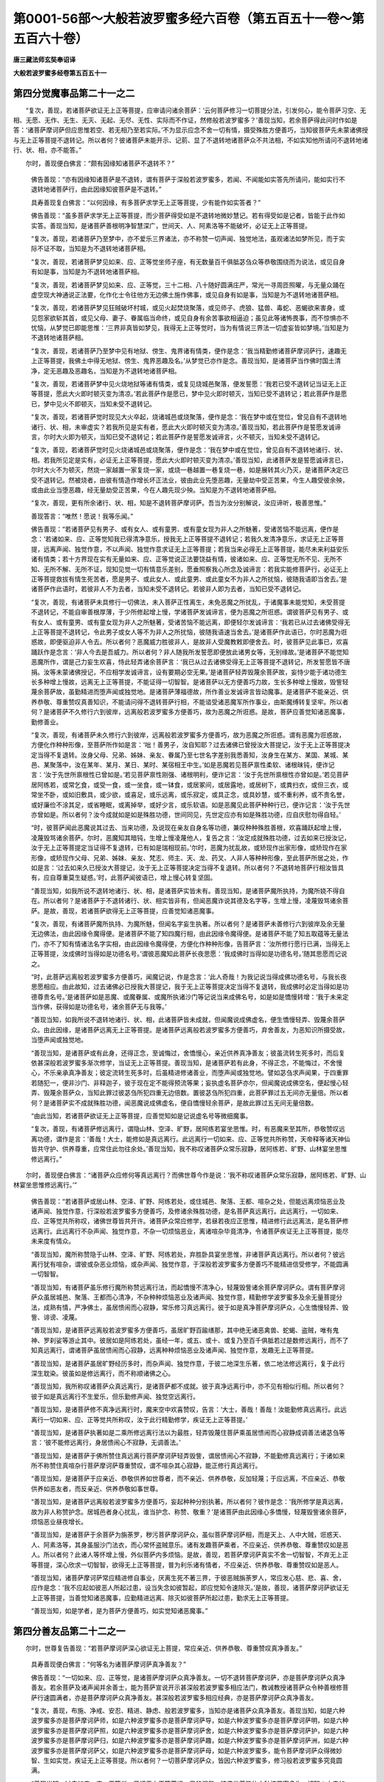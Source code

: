 第0001-56部～大般若波罗蜜多经六百卷（第五百五十一卷～第五百六十卷）
==========================================================================

**唐三藏法师玄奘奉诏译**

**大般若波罗蜜多经卷第五百五十一**

第四分觉魔事品第二十一之二
--------------------------

　　“复次，善现，若诸菩萨欲证无上正等菩提，应审请问诸余菩萨：‘云何菩萨修习一切菩提分法，引发何心，能令菩萨习空、无相、无愿、无作、无生、无灭、无起、无尽、无性、实际而不作证，然修般若波罗蜜多？’善现当知，若余菩萨得此问时作如是答：‘诸菩萨摩诃萨但应思惟若空、若无相乃至若实际。’不为显示应念不舍一切有情，摄受殊胜方便善巧，当知彼菩萨先未蒙诸佛授与无上正等菩提不退转记。所以者何？彼诸菩萨未能开示、记莂、显了不退转地诸菩萨众不共法相，不如实知他所请问不退转地诸行、状、相，亦不能答。”

　　尔时，善现便白佛言：“颇有因缘知诸菩萨不退转不？”

            　　佛告善现：“亦有因缘知诸菩萨是不退转，谓有菩萨于深般若波罗蜜多，若闻、不闻能如实答先所请问，能如实行不退转地诸菩萨行，由此因缘知彼菩萨是不退转。”

            　　具寿善现复白佛言：“以何因缘，有多菩萨求学无上正等菩提，少有能作如实答者？”

            　　佛告善现：“虽多菩萨求学无上正等菩提，而少菩萨得受如是不退转地微妙慧记。若有得受如是记者，皆能于此作如实答。善现当知，是诸菩萨善根明净智慧深广，世间天、人、阿素洛等不能破坏，必证无上正等菩提。

            　　“复次，善现，若诸菩萨乃至梦中，亦不爱乐三界诸法，亦不称赞一切声闻、独觉地法，虽观诸法如梦所见，而于实际不证不取，当知是为不退转地诸菩萨相。

            　　“复次，善现，若诸菩萨梦见如来、应、正等觉坐师子座，有无数量百千俱胝苾刍众等恭敬围绕而为说法，或见自身有如是事，当知是为不退转地诸菩萨相。

            　　“复次，善现，若诸菩萨梦见如来、应、正等觉，三十二相、八十随好圆满庄严，常光一寻周匝照曜，与无量众踊在虚空现大神通说正法要，化作化士令往他方无边佛土施作佛事，或见自身有如是事，当知是为不退转地诸菩萨相。

            　　“复次，善现，若诸菩萨梦见狂贼破坏村城，或见火起焚烧聚落，或见师子、虎狼、猛兽、毒蛇、恶蝎欲来害身，或见怨家欲斩其首，或见父母、妻子、眷属临当命终，或见自身有余苦事欲相逼迫；虽见此等诸怖畏事，而不惊惧亦不忧恼，从梦觉已即能思惟：‘三界非真皆如梦见，我得无上正等觉时，当为有情说三界法一切虚妄皆如梦境。’当知是为不退转地诸菩萨相。

            　　“复次，善现，若诸菩萨乃至梦中见有地狱、傍生、鬼界诸有情类，便作是念：‘我当精勤修诸菩萨摩诃萨行，速趣无上正等菩提，我佛土中得无地狱、傍生、鬼界恶趣及名。’从梦觉已亦作是念。善现当知，是诸菩萨当作佛时国土清净，定无恶趣及恶趣名，当知是为不退转地诸菩萨相。

            　　“复次，善现，若诸菩萨梦中见火烧地狱等诸有情类，或复见烧城邑聚落，便发誓愿：‘我若已受不退转记当证无上正等菩提，愿此大火即时顿灭变为清凉。’若此菩萨作是愿已，梦中见火即时顿灭，当知已受不退转记；若此菩萨作是愿已，梦中见火不即顿灭，当知未受不退转记。

            　　“复次，善现，若诸菩萨觉时现见大火卒起，烧诸城邑或烧聚落，便作是念：‘我在梦中或在觉位，曾见自有不退转地诸行、状、相，未审虚实？若我所见是实有者，愿此大火即时顿灭变为清凉。’善现当知，若此菩萨作是誓愿发诚谛言，尔时大火即为顿灭，当知已受不退转记；若此菩萨作是誓愿发诚谛言，火不顿灭，当知未受不退转记。

            　　“复次，善现，若诸菩萨觉时见火烧诸城邑或烧聚落，便作是念：‘我在梦中或在觉位，曾见自有不退转地诸行、状、相。若我所见定是实有，必证无上正等菩提，愿此大火即时顿灭变为清凉。’善现当知，此诸菩萨发是誓愿诚谛言已，尔时大火不为顿灭，然烧一家越置一家复烧一家，或烧一巷越置一巷复烧一巷，如是展转其火乃灭，是诸菩萨决定已受不退转记。然被烧者，由彼有情造作增长坏正法业，彼由此业先堕恶趣，无量劫中受正苦果，今生人趣受彼余殃，或由此业当堕恶趣，经无量劫受正苦果，今在人趣先现少殃。当知是为不退转地诸菩萨相。

            　　“复次，善现，更有所余诸行、状、相，知是不退转菩萨摩诃萨。吾当为汝分别解说，汝应谛听，极善思惟。”

            　　善现答言：“唯然！愿说！我等乐闻。”

            　　佛告善现：“若诸菩萨见有男子、或有女人、或有童男、或有童女现为非人之所魅著，受诸苦恼不能远离，便作是念：‘若诸如来、应、正等觉知我已得清净意乐，授我无上正等菩提不退转记；若我久发清净意乐，求证无上正等菩提，远离声闻、独觉作意，不以声闻、独觉作意求证无上正等菩提；若我当来必得无上正等菩提，能尽未来利益安乐诸有情类；若十方界现在实有无量如来、应、正等觉说正法要饶益有情，彼诸如来、应、正等觉无所不见、无所不知、无所不解、无所不证，现知见觉一切有情意乐差别，愿垂照察我心所念及诚谛言：若我实能修菩萨行，必证无上正等菩提救拔有情生死苦者，愿是男子、或此女人、或此童男、或此童女不为非人之所扰恼，彼随我语即当舍去。’是诸菩萨作此语时，若彼非人不为去者，当知未受不退转记。若彼非人即为去者，当知已受不退转记。

            　　“复次，善现，有诸菩萨未具修行一切佛法，未入菩萨正性离生，未免恶魔之所扰乱，于诸魔事未能觉知，未受菩提不退转记，不能自审善根厚薄，于少所修起增上慢，学诸菩萨发诚谛言，便为恶魔之所诳惑。谓彼菩萨见有男子、或有女人、或有童男、或有童女现为非人之所魅著，受诸苦恼不能远离，即便轻尔发诚谛言：‘我若已从过去诸佛受得无上正等菩提不退转记，令此男子或女人等不为非人之所扰恼，彼随我语速当舍去。’是诸菩萨作此语已，尔时恶魔为诳惑故，即便驱迫非人令去。所以者何？恶魔威力胜彼非人，是故非人受魔教敕即便舍去。时，彼菩萨见此事已，欢喜踊跃作是念言：‘非人今去是吾威力。所以者何？非人随我所发誓愿即便放此诸男女等，无别缘故。’是诸菩萨不能觉知恶魔所作，谓是己力妄生欢喜，恃此轻弄诸余菩萨言：‘我已从过去诸佛受得无上正等菩提不退转记，所发誓愿皆不唐捐。汝等未蒙诸佛授记，不应相学发诚谛言，设有要期必空无果。’是诸菩萨轻弄毁蔑余菩萨故，妄恃少能于诸功德生长多种增上慢故，远离无上正等菩提，不能证得一切智智。是诸菩萨以无方便善巧力故，生长多种增上慢故，毁訾轻蔑余菩萨故，虽勤精进而堕声闻或独觉地。是诸菩萨薄福德故，所作善业发诚谛言皆动魔事。是诸菩萨不能亲近、供养恭敬、尊重赞叹真善知识，不能请问得不退转菩萨行相，不能谘受诸恶魔军所作事业，由斯魔缚转复坚牢。所以者何？是诸菩萨不久修行六到彼岸，远离般若波罗蜜多方便善巧，故为恶魔之所诳惑。是故，菩萨应善觉知诸恶魔事，勤修善业。

            　　“复次，善现，有诸菩萨未久修行六到彼岸，远离般若波罗蜜多方便善巧，故为恶魔之所诳惑。谓有恶魔为诳惑故，方便化作种种形像，至菩萨所作如是言：‘咄！善男子，汝自知耶？过去诸佛已曾授汝大菩提记，汝于无上正等菩提决定当得不复退转。汝身父母、兄弟、姊妹、亲友、眷属乃至七世名字差别我悉善知，汝身生在某方、某国、某城、某邑、某聚落中，汝在某年、某月、某日、某时、某宿相王中生。’如是恶魔若见菩萨禀性柔软、诸根昧钝，便诈记言：‘汝于先世所禀根性已曾如是。’若见菩萨禀性刚强、诸根明利，便诈记言：‘汝于先世所禀根性亦曾如是。’若见菩萨居阿练若，或常乞食，或受一食，或一坐食，或一钵食，或居冢间，或居露地，或居树下，或粪扫衣，或但三衣，或常坐不卧，或如旧敷具，或少欲，或喜足，或乐远离，或乐寂定，或具正念，或具妙慧，或不重利养，或不贵名誉，或好廉俭不涂其足，或省睡眠，或离掉举，或好少言，或乐软语。如是恶魔见此菩萨种种行已，便诈记言：‘汝于先世亦曾如是。所以者何？汝今成就如是如是殊胜功德，世间同见，先世定应亦有如是殊胜功德，应自庆慰勿得自轻。’

            　　“时，彼菩萨闻此恶魔说其过去、当来功德，及说现在亲友自身名等功德，兼叹种种殊胜善根，欢喜踊跃起增上慢，凌蔑毁骂诸余菩萨。尔时，恶魔知其暗钝，生增上慢凌蔑他人，复告之言：‘汝定成就殊胜功德，过去如来已授汝记，汝于无上正等菩提定当证得不复退转，已有如是瑞相现前。’尔时，恶魔为扰乱故，或矫现作出家形像，或矫现作在家形像，或矫现作父母、兄弟、姊妹、亲友、梵志、师主、天、龙、药叉、人非人等种种形像，至此菩萨所居之处，作如是言：‘过去如来久已授汝大菩提记，汝于无上正等菩提决定当得不复退转。所以者何？不退转地菩萨行相汝皆具有，应自尊重莫生疑惑。’时，此菩萨闻彼语已，增上慢心转复坚固。

            　　“善现当知，如我所说不退转地诸行、状、相，是诸菩萨实皆未有。善现当知，是诸菩萨魔所执持，为魔所娆不得自在。所以者何？是诸菩萨于不退转诸行、状、相实皆非有，但闻恶魔诈说其德及名字等，生增上慢，凌蔑毁骂诸余菩萨。是故，善现，若诸菩萨欲得无上正等菩提，应善觉知诸恶魔事。

            　　“复次，善现，有诸菩萨魔所执持、为魔所魅，但闻名字妄生执著。所以者何？是诸菩萨未善修行六到彼岸及余无量无边佛法，由此因缘令魔得便。是诸菩萨不能了知四魔行相，由此因缘令魔得便。是诸菩萨不能了知五取蕴等无量法门，亦不了知有情诸法名字实相，由此因缘令魔得便，方便化作种种形像，告菩萨言：‘汝所修行愿行已满，当得无上正等菩提，汝成佛时当得如是功德名号。’谓彼恶魔知此菩萨长夜思愿：‘我成佛时当得如是功德名号。’随其思愿而记说之。

            　　“时，此菩萨远离般若波罗蜜多方便善巧，闻魔记说，作是念言：‘此人奇哉！为我记说当得成佛功德名号，与我长夜思愿相应。由此故知，过去诸佛必已授我大菩提记，我于无上正等菩提决定当得不复退转，我成佛时必定当得如是功德尊贵名号。’是诸菩萨如是恶魔、或魔眷属、或魔所执诸沙门等记说当来成佛名号，如是如是憍慢转增：‘我于未来定当作佛，获得如是功德名号，诸余菩萨无与我等。’

            　　“善现当知，如我所说不退转地诸行、状、相，此诸菩萨皆未成就，但闻魔说成佛虚名，便生憍慢轻弄、毁蔑余菩萨众。由此因缘，是诸菩萨远离无上正等菩提。是诸菩萨远离般若波罗蜜多方便善巧，弃舍善友，为恶知识所摄受故，当堕声闻或独觉地。

            　　“善现当知，是诸菩萨或有此身，还得正念，至诚悔过，舍憍慢心，亲近供养真净善友；彼虽流转生死多时，而后复依甚深般若波罗蜜多渐次修学，当证无上正等菩提。善现当知，是诸菩萨若有此身，不得正念，不能悔过，不舍慢心，不乐亲承真净善友；彼定流转生死多时，后虽精进修诸善业，而堕声闻或独觉地。譬如苾刍求声闻果，于四重罪若随犯一，便非沙门、非释迦子，彼于现在定不能得预流等果；妄执虚名菩萨亦尔，但闻魔说成佛空名，便起慢心轻弄、毁蔑余菩萨众，当知此罪过彼苾刍所犯四重无边倍数。置彼苾刍所犯四重，此菩萨罪过五无间亦无量倍。所以者何？是诸菩萨实不成就殊胜功德，闻恶魔说成佛虚名，便自憍慢轻余菩萨，是故此罪过五无间无量倍数。

            　　“由此当知，若诸菩萨欲证无上正等菩提，应善觉知如是记说虚名号等微细魔事。

            　　“复次，善现，有诸菩萨修远离行，谓隐山林、空泽、旷野，居阿练若宴坐思惟。时，有恶魔来至其所，恭敬赞叹远离功德，谓作是言：‘善哉！大士，能修如是真远离行。此远离行一切如来、应、正等觉共所称赞，天帝释等诸天神仙皆共守护、供养尊重，应常住此勿往余处。’善现当知，我不称叹诸菩萨众常乐寂静，居阿练若、旷野、山林宴坐思惟修远离行。”

　　尔时，善现便白佛言：“诸菩萨众应修何等真远离行？而佛世尊今作是说：‘我不称叹诸菩萨众常乐寂静，居阿练若、旷野、山林宴坐思惟修远离行。’”

            　　佛告善现：“若诸菩萨或居山林、空泽、旷野、阿练若处，或住城邑、聚落、王都、喧杂之处，但能远离烦恼恶业及诸声闻、独觉作意，行深般若波罗蜜多方便善巧，及修诸余殊胜功德，是名菩萨真远离行。此远离行，一切如来、应、正等觉共所称叹，诸佛世尊皆共开许。诸菩萨众常应修学，若昼若夜应正思惟，精进修行此远离法，是名菩萨修远离行。此远离行不杂声闻、独觉作意，不杂一切烦恼恶业，离诸喧杂毕竟清净，令诸菩萨疾证无上正等菩提，能尽未来度有情众。

            　　“善现当知，魔所称赞隐于山林、空泽、旷野、阿练若处，弃胜卧具宴坐思惟，非诸菩萨真远离行。所以者何？彼远离行犹有喧杂，谓彼或杂恶业烦恼，或杂声闻、独觉作意，于深般若波罗蜜多方便善巧不能精进信受修学，不能圆满一切智智。

            　　“善现当知，有诸菩萨虽乐修行魔所称赞远离行法，而起憍慢不清净心，轻蔑毁訾诸余菩萨摩诃萨众。谓有菩萨摩诃萨众虽居城邑、聚落、王都而心清净，不杂种种烦恼恶业及诸声闻、独觉作意，精勤修学波罗蜜多及余无量菩提分法，成熟有情，严净佛土，虽居愦闹而心寂静，常乐修习真远离行。彼于如是真净菩萨摩诃萨众，心生憍慢轻弄、毁訾、诽谤、凌蔑。

            　　“善现当知，是诸菩萨远离般若波罗蜜多方便善巧，虽居旷野百踰缮那，其中绝无诸恶禽兽、蛇蝎、盗贼，唯有鬼神、罗刹娑等游止其中。彼居如是阿练若处，虽经一年，或五、或十、或复乃至百千俱胝若过是数修远离行，而不了知真远离行，谓诸菩萨虽居愦闹而心寂静，远离种种烦恼恶业及诸声闻、独觉作意，发趣无上正等菩提。

            　　“善现当知，是诸菩萨虽居旷野经历多时，而杂声闻、独觉作意，于彼二地深生乐著，依二地法修远离行，复于此行深生耽染。彼虽如是修远离行，而不称顺诸佛之心。

            　　“善现当知，我所称叹诸菩萨众真远离行，是诸菩萨都不成就。彼于真净远离行中，亦不见有相似行相。所以者何？彼于如是真远离行不生爱乐，但乐勤修声闻、独觉空远离行。

            　　“善现当知，是诸菩萨修不真净远离行时，魔来空中欢喜赞叹，告言：‘大士，善哉！善哉！汝能勤修真远离行。此远离行一切如来、应、正等觉共所称叹，汝于此行精勤修学，疾证无上正等菩提。’

            　　“善现当知，是诸菩萨执著如是二乘所修远离行法以为最胜，轻弄毁蔑住菩萨乘虽居愦闹而心寂静成调善法诸苾刍等言：‘彼不能修远离行，身居愦闹心不寂静，无调善法。’

            　　“善现当知，是诸菩萨于佛所赞住真远离行菩萨摩诃萨轻弄毁訾，谓居愦闹心不寂静，不能勤修真远离行；于诸如来所不称赞住真喧杂行菩萨摩诃萨尊重赞叹，谓不喧杂其心寂静，能正修行真远离行。

            　　“善现当知，是诸菩萨于应亲近、恭敬供养如世尊者，而不亲近、供养恭敬，反加轻蔑；于应远离，不应亲近、恭敬供养如恶友者，而反亲近、供养恭敬如事世尊。

            　　“善现当知，是诸菩萨远离般若波罗蜜多方便善巧，妄起种种分别执著。所以者何？彼作是念：‘我所修学是真远离，故为非人称赞护念。居城邑者身心扰乱，谁当护念、称赞、敬重？’是诸菩萨由此因缘心多憍慢，轻蔑毁訾诸余菩萨，烦恼恶业昼夜增长。

            　　“善现当知，是诸菩萨于余菩萨为旃荼罗，秽污菩萨摩诃萨众，虽似菩萨摩诃萨相，而是天上、人中大贼，诳惑天、人、阿素洛等，其身虽服沙门法衣，而心常怀盗贼意乐。诸有发趣菩萨乘者，不应亲近、供养恭敬、尊重赞叹如是恶人。所以者何？此诸人等怀增上慢，外似菩萨内多烦恼。是故，善现，若菩萨摩诃萨真实不舍一切智智，不弃无上正等菩提，深心欣求一切智智，欲得无上正等菩提，普为利乐诸有情者，不应亲近、供养恭敬、尊重赞叹如是恶人。

            　　“善现当知，诸菩萨摩诃萨常应精进修自事业，厌离生死不著三界，于彼恶贼旃荼罗人，常应发心慈、悲、喜、舍，应作是念：‘我不应起如彼恶人所起过患，设当失念如彼暂起，即应觉知令速除灭。’是故，善现，诸菩萨摩诃萨欲证无上正等菩提，当善觉知诸恶魔事，应勤精进远离、除灭如彼菩萨所起过患，勤求无上正等菩提。

            　　“善现当知，如是学者，是为菩萨方便善巧，如实觉知诸恶魔事。”

第四分善友品第二十二之一
------------------------

　　尔时，世尊复告善现：“若菩萨摩诃萨深心欲证无上菩提，常应亲近、供养恭敬、尊重赞叹真净善友。”

            　　具寿善现便白佛言：“何等名为诸菩萨摩诃萨真净善友？”

            　　佛告善现：“一切如来、应、正等觉，是诸菩萨摩诃萨众真净善友。一切不退转菩萨摩诃萨，亦是菩萨摩诃萨众真净善友。若余菩萨及诸声闻并余善士，能为菩萨宣说开示甚深般若波罗蜜多相应法门，教诫教授诸菩萨众令种善根修菩萨行速圆满者，亦是菩萨摩诃萨众真净善友。甚深般若波罗蜜多相应经典，亦是菩萨摩诃萨众真净善友。

            　　“复次，善现，布施、净戒、安忍、精进、静虑、般若波罗蜜多，当知亦是诸菩萨众真净善友。善现当知，如是六种波罗蜜多亦是菩萨摩诃萨师，如是六种波罗蜜多亦是菩萨摩诃萨导，如是六种波罗蜜多亦是菩萨摩诃萨明，如是六种波罗蜜多亦是菩萨摩诃萨照，如是六种波罗蜜多亦是菩萨摩诃萨舍，如是六种波罗蜜多亦是菩萨摩诃萨护，如是六种波罗蜜多亦是菩萨摩诃萨归，如是六种波罗蜜多亦是菩萨摩诃萨趣，如是六种波罗蜜多亦是菩萨摩诃萨洲，如是六种波罗蜜多亦是菩萨摩诃萨父，如是六种波罗蜜多亦是菩萨摩诃萨母，如是六种波罗蜜多，能令菩萨摩诃萨众得微妙智、生如实觉，疾证无上正等菩提。所以者何？一切菩萨摩诃萨众，皆因六种波罗蜜多，修习般若波罗蜜多究竟圆满。

            　　“善现当知，过去如来、应、正等觉，已证无上正等菩提、已般涅槃，彼佛世尊皆依六种波罗蜜多生一切智；未来如来、应、正等觉，当证无上正等菩提、当般涅槃，彼佛世尊亦依六种波罗蜜多生一切智；现在十方无量无数无边世界一切如来、应、正等觉，现证无上正等菩提，现为有情宣说正法，彼佛世尊亦依六种波罗蜜多生一切智；今我如来、应、正等觉，现证无上正等菩提，现为有情宣说正法，亦依六种波罗蜜多生一切智。何以故？如是六种波罗蜜多，普能摄受三十七种菩提分法，若四梵住，若四摄事，若余无量无边佛法，若诸佛智，若自然智、不思议智、无敌对智、一切智智，悉皆摄在如是六种波罗蜜多。是故我说如是六种波罗蜜多，是诸菩萨摩诃萨众真净善友，与诸菩萨摩诃萨众为师为导，为明为照，为舍为护，为归为趣，为洲、为父为母，能令菩萨摩诃萨众得微妙智、生如实觉，疾证无上正等菩提，作诸有情不希报友。是故，善现，诸菩萨摩诃萨应学六种波罗蜜多。

            　　“复次，善现，诸菩萨摩诃萨欲学六种波罗蜜多，应于般若波罗蜜多甚深经典，至心听闻、受持读诵、观察义趣、请决所疑。所以者何？如是般若波罗蜜多，能与六种波罗蜜多，为尊、为导、能示、能转，为生养母。所以者何？若离般若波罗蜜多，则无前五波罗蜜多，虽有布施、净戒、安忍、精进、静虑，而不名为能到彼岸。是故，善现，诸菩萨摩诃萨欲得不随他教行，欲住不随他教地，欲断一切有情疑，欲满一切有情愿，欲严净佛土，欲成就有情，应学般若波罗蜜多。所以者何？于此般若波罗蜜多甚深经中，广说菩萨摩诃萨众所应学法。一切菩萨摩诃萨众皆于其中应勤修学，若勤修学甚深般若波罗蜜多方便善巧，定证无上正等菩提，能尽未来利乐一切。”

　　尔时，善现便白佛言：“甚深般若波罗蜜多以何为相？”

            　　佛告善现：“甚深般若波罗蜜多无著为相。”

            　　具寿善现复白佛言：“颇有因缘，甚深般若波罗蜜多无著之相，余一切法可说亦有无著相耶？”

            　　佛告善现：“如是，如是，有因缘故，甚深般若波罗蜜多无著之相，余一切法亦可说有此无著相。所以者何？以一切法无不皆如甚深般若波罗蜜多是空、远离。是故，善现，甚深般若波罗蜜多由无著相是空、远离，余一切法由无著相亦空、远离。”

            　　具寿善现复白佛言：“若一切法皆空、远离，云何有情可得施设有染有净？世尊，非空、远离法可说有染有净。世尊，非空、远离能证无上正等菩提，非离空、远离有别法可得能证无上正等菩提。世尊，云何令我解佛所说甚深义趣？”

            　　佛告善现：“于意云何？有情长夜有我、我所，心执我、我所不？”

            　　善现答言：“如是，世尊。如是，善逝。有情长夜有我、我所，心执著我、我所。”

            　　佛告善现：“于意云何？有情所执我及我所空、远离不？”

            　　善现答言：“如是，世尊。如是，善逝。有情所执我及我所皆空、远离。”

            　　佛告善现：“于意云何？岂不有情由我、我所执流转生死？”

            　　善现答言：“如是，世尊。如是，善逝。诸有情类由我、我所执流转生死。”

            　　佛告善现：“如是有情流转生死，施设杂染及清净者：由诸有情虚妄执著我及我所说有杂染，而于其中无杂染者；由诸有情不妄执著我及我所说有清净，而于其中无清净者。是故，善现，虽一切法皆空、远离，而诸有情亦可施设有染有净。善现当知，若菩萨摩诃萨能如是行，名行般若波罗蜜多。”

            　　具寿善现便白佛言：“甚奇，世尊！希有，善逝！虽一切法皆空、远离，而诸有情有染有净。世尊，若菩萨摩诃萨能如是行，则不行色，亦不行受、想、行、识。世尊，若菩萨摩诃萨能如是行，世间天、人、阿素洛等皆不能伏。世尊，若菩萨摩诃萨能如是行，便胜一切声闻、独觉所行之行至无胜处。所以者何？以诸佛性及如来性、自然觉性、一切智性皆不可胜。世尊，诸菩萨摩诃萨由此般若波罗蜜多相应作意，昼夜安住方便善巧，趣向无上正等菩提，疾证无上正等菩提。”

            　　佛告善现：“如是，如是，如汝所说。

            　　“复次，善现，于意云何？假使于此赡部洲中一切有情，非前非后皆得人身，得人身已皆发无上正等觉心，既发心已修诸菩萨摩诃萨行，皆证无上正等菩提。有善男子、善女人等尽其形寿，以诸世间上妙乐具，供养恭敬、尊重赞叹此诸如来、应、正等觉，复持如是所集善根，与诸有情平等共有回向无上正等菩提。是善男子、善女人等，由此因缘得福多不？”

            　　善现答言：“甚多，世尊！甚多，善逝！”

            　　佛告善现：“若善男子、善女人等，于大众中宣说如是甚深般若波罗蜜多，施设、建立、分别、开示令其易解，及住如是甚深般若波罗蜜多相应作意。此善男子、善女人等，由是因缘所获功德甚多于前无量无数。

            　　“复次，善现，于意云何？假使于此赡部洲中一切有情，非前非后皆得人身，得人身已皆发无上正等觉心，既发心已尽其形寿，以诸世间一切乐具，恭敬布施一切有情，复持如是布施善根，与诸有情平等共有回向无上正等菩提。是诸菩萨摩诃萨众，由此因缘得福多不？”

            　　善现答言：“甚多，世尊！甚多，善逝！”

            　　佛告善现：“若菩萨摩诃萨下至一日安住般若波罗蜜多相应作意，所获功德甚多于前无量无数。所以者何？诸菩萨摩诃萨如如昼夜安住般若波罗蜜多相应作意，如是如是堪为一切有情福田。所以者何？是菩萨摩诃萨所起慈心，诸有情类无能及者，唯除如来、应、正等觉。何以故？一切如来、应、正等觉无与等故，一切如来、应、正等觉无譬喻故，一切如来、应、正等觉所成就法不思议故。

            　　“善现，云何是菩萨摩诃萨能引尔许殊胜功德？善现当知，是菩萨摩诃萨成就如是殊胜般若波罗蜜多，由此般若波罗蜜多，见诸有情受诸苦恼如被刑戮，起大悲心。复以天眼观诸世间，见有无边诸有情类，成无间业堕无暇处受诸剧苦，或为见网之所覆蔽不得正道；或复见有诸有情类，堕无暇处离诸有暇。见如是等诸有情已，生大厌怖，普缘一切有情世间，起大慈悲相应作意：‘我当普为一切有情作大依护，我当解脱一切有情所受苦恼。’虽作是念，而不住此想亦不住余想。善现当知，是名菩萨摩诃萨众大慧光明，能证无上正等菩提。

            　　“善现当知，是菩萨摩诃萨由住此住，能作一切世间福田，虽未证得一切智智，而于无上正等菩提得不退转，堪受施主衣服、饮食、卧具、医药及余资具。善现当知，是菩萨摩诃萨善住般若波罗蜜多故，能毕竟报施主恩，亦能亲近一切智智。是故，善现，若菩萨摩诃萨欲不虚受国王、大臣及诸有情所有信施，欲示有情真净道路，欲为有情作大明照，欲脱有情生死牢狱，欲施有情清净法眼，应常安住甚深般若波罗蜜多相应作意。

            　　“善现当知，若菩萨摩诃萨常住般若波罗蜜多相应作意，是菩萨摩诃萨于此作意恒时忆念，不令诸余作意暂起，所有言说亦与般若波罗蜜多理趣相应。善现当知，是菩萨摩诃萨昼夜精勤，恒住般若波罗蜜多相应作意无时暂舍。譬如有人先未曾有末尼宝珠，后时遇得欢喜自庆，遇缘还失生大忧恼，常怀叹惜未尝离念，思当何计还得此珠。彼人由是相应作意，缘此宝珠无时暂舍。诸菩萨摩诃萨亦复如是，应常安住甚深般若波罗蜜多相应作意，若不安住甚深般若波罗蜜多相应作意，则为丧失一切智智相应作意。是故，善现，诸菩萨摩诃萨于深般若波罗蜜多相应作意，应常安住无得暂舍。”

　　尔时，善现便白佛言：“若一切法及诸作意皆离自性，空无所有，云何菩萨摩诃萨不离般若波罗蜜多一切智智相应作意？”

            　　佛告善现：“若菩萨摩诃萨知一切法及诸作意皆离自性，空无所有，是菩萨摩诃萨不离般若波罗蜜多一切智智相应作意。所以者何？甚深般若波罗蜜多一切智智及诸作意皆离自性，空无所有，此中一切增减俱无，若正通达即名不离。”

            　　具寿善现复白佛言：“若深般若波罗蜜多自性常空，无增无减，云何菩萨摩诃萨众修证般若波罗蜜多，便得无上正等菩提？”

            　　佛告善现：“诸菩萨摩诃萨修证般若波罗蜜多，于一切法无增无减，于菩萨摩诃萨亦无增减，如深般若波罗蜜多自性空故无增无减，诸佛菩萨亦复如是。若菩萨摩诃萨能如是知，是则名为修证般若波罗蜜多，由此因缘，能疾证得所求无上正等菩提。

            　　“善现当知，若菩萨摩诃萨闻说如是甚深般若波罗蜜多无增减时，不惊、不怖、不沉、不没亦不犹豫，是菩萨摩诃萨行深般若波罗蜜多已到究竟，安住菩萨不退转地，疾证无上正等菩提，能尽未来度有情众。”

**大般若波罗蜜多经卷第五百五十二**

第四分善友品第二十二之二
------------------------

　　尔时，具寿善现复白佛言：“世尊，为即般若波罗蜜多，能行般若波罗蜜多不？”

            　　“不尔，善现。”

            　　“世尊，为离般若波罗蜜多有法可得，能行般若波罗蜜多不？”

            　　“不尔，善现。”

            　　“世尊，为即般若波罗蜜多空，能行般若波罗蜜多不？”

            　　“不尔，善现。”

            　　“世尊，为离般若波罗蜜多空有法可得，能行般若波罗蜜多不？”

            　　“不尔，善现。”

            　　“世尊，为即空，能行般若波罗蜜多不？”

            　　“不尔，善现。”

            　　“世尊，为离空有法可得，能行般若波罗蜜多不？”

            　　“不尔，善现。”

            　　“世尊，为即空，能行空不？”

            　　“不尔，善现。”

            　　“世尊，为离空有法可得，能行空不？”

            　　“不尔，善现。”

            　　“世尊，为即般若波罗蜜多，能行空不？”

            　　“不尔，善现。”

            　　“世尊，为离般若波罗蜜多有法可得，能行空不？”

            　　“不尔，善现。”

            　　“世尊，为即色，能行般若波罗蜜多不？”

            　　“不尔，善现。”

            　　“世尊，为离色有法可得，能行般若波罗蜜多不？”

            　　“不尔，善现。”

            　　“世尊，为即受、想、行、识，能行般若波罗蜜多不？”

            　　“不尔，善现。”

            　　“世尊，为离受、想、行、识有法可得，能行般若波罗蜜多不？”

            　　“不尔，善现。”

            　　“世尊，为即色空，能行般若波罗蜜多不？”

            　　“不尔，善现。”

            　　“世尊，为离色空有法可得，能行般若波罗蜜多不？”

            　　“不尔，善现。”

            　　“世尊，为即受、想、行、识空，能行般若波罗蜜多不？”

            　　“不尔，善现。”

            　　“世尊，为离受、想、行、识空有法可得，能行般若波罗蜜多不？”

            　　“不尔，善现。”

            　　“世尊，为即色，能行空不？”

            　　“不尔，善现。”

            　　“世尊，为离色有法可得，能行空不？”

            　　“不尔，善现。”

            　　“世尊，为即受、想、行、识，能行空不？”

            　　“不尔，善现。”

            　　“世尊，为离受、想、行、识有法可得，能行空不？”

            　　“不尔，善现。”

            　　“世尊，为即色空，能行空不？”

            　　“不尔，善现。”

            　　“世尊，为离色空有法可得，能行空不？”

            　　“不尔，善现。”

            　　“世尊，为即受、想、行、识空，能行空不？”

            　　“不尔，善现。”

            　　“世尊，为离受、想、行、识空有法可得，能行空不？”

            　　“不尔，善现。”

            　　“世尊，为即一切法，能行般若波罗蜜多不？”

            　　“不尔，善现。”

            　　“世尊，为离一切法有法可得，能行般若波罗蜜多不？”

            　　“不尔，善现。”

            　　“世尊，为即一切法空，能行般若波罗蜜多不？”

            　　“不尔，善现。”

            　　“世尊，为离一切法空有法可得，能行般若波罗蜜多不？”

            　　“不尔，善现。”

            　　“世尊，为即一切法，能行空不？”

            　　“不尔，善现。”

            　　“世尊，为离一切法有法可得，能行空不？”

            　　“不尔，善现。”

            　　“世尊，为即一切法空，能行空不？”

            　　“不尔，善现。”

            　　“世尊，为离一切法空有法可得，能行空不？”

            　　“不尔，善现。”

　　尔时，善现便白佛言：“若尔，诸菩萨摩诃萨以何等法，能行般若波罗蜜多及能行空？”

            　　佛告善现：“于意云何？汝见有法能行般若波罗蜜多及能行空不？”

            　　善现对曰：“不也，世尊。”

            　　佛告善现：“于意云何？汝见有般若波罗蜜多及见有空是菩萨摩诃萨所行处不？”

            　　善现对曰：“不也，世尊。”

            　　佛告善现：“于意云何？汝所不见法，是法可得不？”

            　　善现对曰：“不也，世尊。”

            　　佛告善现：“于意云何？不可得法，有生灭不？”

            　　善现对曰：“不也，世尊。”

            　　佛告善现：“汝所不见、所不得法所有实相，即是菩萨无生法忍。若菩萨摩诃萨成就如是无生法忍，便于无上正等菩提堪得受记。善现当知，是菩萨摩诃萨于佛十力、四无所畏、四无碍解、大慈、大悲、大喜、大舍及十八佛不共法等无量无边殊胜功德，名能精进如实行者。若能如是精进修行，不得无上正等觉智、一切相智、大智、妙智、一切智智、大商主智，无有是处。”

            　　具寿善现复白佛言：“诸菩萨摩诃萨为以一切法无生法性，于佛无上正等菩提得受记不？”

            　　“不尔，善现。”

            　　“世尊，诸菩萨摩诃萨为以一切法有生法性，于佛无上正等菩提得受记不？”

            　　“不尔，善现。”

            　　“世尊，诸菩萨摩诃萨为以一切法有生无生法性，于佛无上正等菩提得受记不？”

            　　“不尔，善现。”

            　　“世尊，诸菩萨摩诃萨为以一切法非有生非无生法性，于佛无上正等菩提得受记不？”

            　　“不尔，善现。”

　　尔时，善现便白佛言：“若尔，云何诸菩萨摩诃萨于佛无上正等菩提堪得受记？”

            　　佛告善现：“于意云何？汝见有法于佛无上正等菩提得受记不？”

            　　善现对曰：“不也，世尊。我不见法于佛无上正等菩提堪得受记，亦不见法于佛无上正等菩提有能证者，证时、证处及由此证若所证法皆亦不见。何以故？以一切法皆无所得，于一切法无所得中，能证、所证、证时、证处及由此证不可得故。”

            　　佛告善现：“如是，如是，如汝所说。善现当知，若菩萨摩诃萨于一切法无所得时，不作是念：‘我于无上正等菩提当能证得，我用是法于如是时、于如是处证得无上正等菩提。’”

第四分天主品第二十三
--------------------

　　尔时，天帝释白佛言：“世尊，如是般若波罗蜜多最为甚深难见难觉。”

            　　尔时，佛告天帝释言：“如是，如是，如汝所说。憍尸迦，如是般若波罗蜜多最为甚深，如是般若波罗蜜多难见难觉。憍尸迦，虚空甚深故，如是般若波罗蜜多最为甚深，虚空难见难觉故，如是般若波罗蜜多难见难觉。何以故？憍尸迦，如是般若波罗蜜多自性远离都无所有，如虚空故。”

　　时，天帝释复白佛言：“非少善根诸有情类，能于如是甚深难见难觉般若波罗蜜多，至心听闻、受持读诵、精勤修学、如理思惟、广为有情分别解说。”

            　　尔时，佛告天帝释言：“如是，如是，如汝所说。憍尸迦，非少善根诸有情类，能于如是甚深难见难觉般若波罗蜜多，至心听闻、受持读诵、精勤修学、如理思惟、广为有情分别解说，或能书写广令流布，是诸有情功德无量。

            　　“憍尸迦，假使于此赡部洲中，一切有情悉皆成就十善业道。于意云何？是诸有情功德多不？”

            　　天帝释曰：“甚多，世尊！甚多，善逝！”

            　　佛言：“憍尸迦，有善男子、善女人等，于此般若波罗蜜多甚深经典，至心听闻、受持读诵、精勤修学、如理思惟、广为有情分别解说，或能书写广令流布，是善男子、善女人等所获福聚于前功德，百倍为胜，千倍为胜，乃至邬波尼杀昙倍亦复为胜。”

　　尔时，会中有一苾刍告天帝释：“憍尸迦，若善男子、善女人等，于此般若波罗蜜多甚深经典，至心听闻、受持读诵、精勤修学、如理思惟、广为有情分别解说，或复书写广令流布，是善男子、善女人等所获福聚胜于仁者。”

            　　天帝释言：“是善男子、善女人等初一发心尚胜于我，况于般若波罗蜜多甚深经典，至心听闻、受持读诵、精勤修学、如理思惟、广为有情分别解说，或复书写广令流布！

            　　“苾刍当知，是菩萨摩诃萨所获福聚，亦胜一切世间天、人、阿素洛等所有功德。

            　　“苾刍当知，是菩萨摩诃萨所获福聚，非唯普胜世间天、人、阿素洛等所有功德，亦胜一切预流、一来、不还、阿罗汉、独觉所有功德。

            　　“苾刍当知，是菩萨摩诃萨所获福聚，非唯普胜一切预流、一来、不还、阿罗汉、独觉所有功德，亦胜一切菩萨摩诃萨远离般若波罗蜜多方便善巧，为大施主修行布施。

            　　“苾刍当知，是菩萨摩诃萨所获福聚，亦胜一切菩萨摩诃萨远离般若波罗蜜多方便善巧，常所修学清净尸罗、无缺尸罗、无隙尸罗、无杂尸罗、无秽尸罗、圆满戒蕴。

            　　“苾刍当知，是菩萨摩诃萨所获福聚，亦胜一切菩萨摩诃萨远离般若波罗蜜多方便善巧，常所修学圆满安忍，圆满寂静、无瞋无恨乃至燋木亦无害心究竟安忍。

            　　“苾刍当知，是菩萨摩诃萨所获福聚，亦胜一切菩萨摩诃萨远离般若波罗蜜多方便善巧，常所修学勇猛精进，不舍善轭、无怠无下，身、语、意业圆满精进。

            　　“苾刍当知，是菩萨摩诃萨所获福聚，亦胜一切菩萨摩诃萨远离般若波罗蜜多方便善巧，常所修学可爱静虑、可乐静虑、勇猛静虑、安住静虑、自在静虑、圆满静虑。

            　　“苾刍当知，是菩萨摩诃萨所获福聚，亦胜一切菩萨摩诃萨远离般若波罗蜜多方便善巧，常所修学诸余善根。

            　　“苾刍当知，是菩萨摩诃萨如说修行甚深般若波罗蜜多，有方便善巧故，皆胜一切世间天、人、阿素洛等，亦胜一切声闻、独觉，亦胜一切远离般若波罗蜜多方便善巧诸菩萨众。所以者何？是菩萨摩诃萨如说修行甚深般若波罗蜜多，于深般若波罗蜜多究竟随转。是菩萨摩诃萨能绍一切智智种性令不断绝，常不远离诸佛、菩萨、真净善友。是菩萨摩诃萨如是修行殊胜净行，常不远离妙菩提座，降伏众魔制诸外道。是菩萨摩诃萨如是学时方便善巧，常能济拔溺烦恼泥诸有情类。是菩萨摩诃萨如是学时方便善巧，常学菩萨摩诃萨众所应学法，不学声闻、独觉乘等所应学法。

            　　“苾刍当知，是菩萨摩诃萨于深般若波罗蜜多如是学时，诸天神众皆大欢喜，护世四王各领天众来至其所，供养恭敬、尊重赞叹，咸作是言：‘善哉！大士，当勤精进学诸菩萨摩诃萨众所应学法，勿学声闻、独觉乘等所应学法，若如是学疾当安坐妙菩提座，速证无上正等菩提。如先如来、应、正等觉受四天王所奉四钵，汝亦当受；如昔护世四大天王奉上四钵，我亦当奉。’

            　　“苾刍当知，是菩萨摩诃萨如是学时，我等天帝尚领天众来至其所，供养恭敬、尊重赞叹，况余天神不诣其所？

            　　“苾刍当知，是菩萨摩诃萨如是学时，一切如来、应、正等觉及诸菩萨摩诃萨众，并诸天、龙、阿素洛等，常随护念。由此因缘，是菩萨摩诃萨一切世间险难、危厄、身心忧苦皆不侵害，世间所有四大相违种种疾病皆于身中永无所有，唯除重业转现轻受。

            　　“苾刍当知，是菩萨摩诃萨如说修行甚深般若波罗蜜多方便善巧，获如是等现世功德、后世功德无量无边。”

　　时，阿难陀窃作是念：“天主帝释为自辩才赞说如是甚深般若波罗蜜多及诸菩萨功德胜利，为是如来威神之力？”

            　　时，天帝释承佛威神，知阿难陀心之所念，白言：“大德，我所赞说甚深般若波罗蜜多及诸菩萨功德胜利，皆是如来威神之力。”

            　　尔时，佛告阿难陀言：“如是，如是，今天帝释赞说如是甚深般若波罗蜜多及诸菩萨功德胜利，当知皆是如来神力非自辩才。所以者何？甚深般若波罗蜜多及诸菩萨摩诃萨众功德胜利，定非一切世间天、人、阿素洛等所能赞说。”

第四分无杂无异品第二十四
------------------------

　　尔时，佛告阿难陀言：“若时菩萨摩诃萨思惟般若波罗蜜多，习学般若波罗蜜多，修行般若波罗蜜多，是时三千大千世界一切恶魔皆生犹豫，咸作是念：‘此菩萨摩诃萨为于中间证于实际，退堕声闻或独觉地；为趣无上正等菩提，能尽未来利乐一切？’

            　　“复次，庆喜，若时菩萨摩诃萨安住般若波罗蜜多，是时恶魔生大忧苦，身心战栗如中毒箭。

            　　“复次，庆喜，若时菩萨摩诃萨修行般若波罗蜜多，是时恶魔来到其所，化作种种可怖畏事，所谓刀剑、恶兽、毒蛇，猛火炽然四方俱发，欲令菩萨身心惊惧，迷失无上正等觉心，于所修行心生退屈，乃至发起一念乱意，障碍无上正等菩提，是彼恶魔深心所愿。”

　　尔时，庆喜便白佛言：“为诸菩萨摩诃萨修行般若波罗蜜多时，皆为恶魔之所扰乱，为有扰乱、不扰乱者？”

            　　佛告庆喜：“非诸菩萨摩诃萨修行般若波罗蜜多时，皆为恶魔之所扰乱，然有扰乱、不扰乱者。”

            　　具寿庆喜复白佛言：“何等菩萨摩诃萨修行般若波罗蜜多时，为诸恶魔之所扰乱？何等菩萨摩诃萨修行般若波罗蜜多时，不为恶魔之所扰乱？”

            　　佛告庆喜：“若菩萨摩诃萨先世闻说甚深般若波罗蜜多，无信解心、毁訾、诽谤，是菩萨摩诃萨修行般若波罗蜜多时，便为恶魔之所扰乱。若菩萨摩诃萨先世闻说甚深般若波罗蜜多，有信解心、不起毁谤，是菩萨摩诃萨修行般若波罗蜜多时，不为恶魔之所扰乱。

            　　“复次，庆喜，若菩萨摩诃萨闻说如是甚深般若波罗蜜多，疑惑犹豫为有为无、为实不实，是菩萨摩诃萨修行般若波罗蜜多时，便为恶魔之所扰乱。若菩萨摩诃萨闻说如是甚深般若波罗蜜多，其心都无疑惑犹豫、信定实有，是菩萨摩诃萨修行般若波罗蜜多时，不为恶魔之所扰乱。

            　　“复次，庆喜，若菩萨摩诃萨远离善友，为诸恶友之所摄持，不闻般若波罗蜜多甚深义处，由不闻故不能解了，不解了故不能修习，不修习故不能请问：云何应修甚深般若波罗蜜多？云何应学甚深般若波罗蜜多？是菩萨摩诃萨修行般若波罗蜜多时，便为恶魔之所扰乱。若菩萨摩诃萨亲近善友，不为恶友之所摄持，得闻般若波罗蜜多甚深义处，由得闻故便能解了，由解了故即能修习，由修习故便能请问：云何应修甚深般若波罗蜜多？云何应学甚深般若波罗蜜多？是菩萨摩诃萨修行般若波罗蜜多时，不为恶魔之所扰乱。

            　　“复次，庆喜，若菩萨摩诃萨远离般若波罗蜜多，摄受、赞叹非真妙法，是菩萨摩诃萨修行般若波罗蜜多时，便为恶魔之所扰乱。若菩萨摩诃萨亲近般若波罗蜜多，不摄、不赞非真妙法，是菩萨摩诃萨修行般若波罗蜜多时，不为恶魔之所扰乱。

            　　“复次，庆喜，若菩萨摩诃萨远离般若波罗蜜多，于真妙法毁訾、诽谤。尔时，恶魔便作是念：‘今此菩萨与我为伴，由彼毁谤真妙法故，便有无量初学大乘诸菩萨众于真妙法亦生毁谤，由此因缘，我愿圆满。虽有无量新学大乘诸菩萨众与我为伴，然不能令我愿满足，今此菩萨与我为伴，令我所愿一切满足，故此菩萨是我真伴，我应摄受令增势力。’是菩萨摩诃萨修行般若波罗蜜多时，便为恶魔之所扰乱。若菩萨摩诃萨亲近般若波罗蜜多，于真妙法赞叹信受，亦令无量新学大乘诸菩萨众于真妙法赞叹信受，由此恶魔愁忧惊怖，是菩萨摩诃萨修行般若波罗蜜多时，不为恶魔之所扰乱。

            　　“复次，庆喜，若菩萨摩诃萨闻说般若波罗蜜多甚深经时，作如是语：‘如是般若波罗蜜多理趣甚深、难见、难觉，何用宣说、听闻、受持读诵、思惟、精勤修学、书写流布？此经典为我尚不能得其源底，况余薄福浅智者哉！’时，有无量新学大乘诸菩萨等，闻其所说心皆惊怖，便退无上正等觉心，堕于声闻或独觉地。是菩萨摩诃萨修行般若波罗蜜多时，便为恶魔之所扰乱。若菩萨摩诃萨闻说般若波罗蜜多甚深经时，作如是语：‘如是般若波罗蜜多理趣甚深难见难觉，若不宣说、听闻、受持读诵、思惟、精勤修学、书写流布，能证无上正等菩提必无是处。’时，有无量新学大乘诸菩萨等，闻其所说欢喜踊跃，便于般若波罗蜜多常乐听闻、受持读诵、令善通利、如理思惟、精进修行、为他演说、书写流布，求趣无上正等菩提。是菩萨摩诃萨修行般若波罗蜜多时，不为恶魔之所扰乱。

            　　“复次，庆喜，若菩萨摩诃萨恃己所有功德善根，轻余菩萨摩诃萨众，谓作是言：‘我能安住真远离行，汝等皆无。我能修习真远离行，汝等不能。’尔时，恶魔欢喜踊跃言：‘此菩萨是吾伴侣，流转生死未有出期。所以者何？是诸菩萨恃己所有功德善根，轻余菩萨摩诃萨众，便远无上正等菩提，不能精勤空我境界。’是菩萨摩诃萨修行般若波罗蜜多时，便为恶魔之所扰乱。若菩萨摩诃萨不恃己有功德善根，轻余菩萨摩诃萨众，虽常精进修诸善法，而不执著诸善法相，是菩萨摩诃萨修行般若波罗蜜多时，不为恶魔之所扰乱。

            　　“复次，庆喜，若菩萨摩诃萨自恃名姓及所修习杜多功德，轻蔑诸余修胜善法诸菩萨众，常自赞叹、毁訾他人，实无不退转菩萨摩诃萨诸行、状、相而谓实有，起诸烦恼言：‘汝等无菩萨名姓，唯我独有。’由增上慢轻余菩萨。尔时，恶魔便大欢喜，作如是念：‘今此菩萨令我国土宫殿不空，增益地狱、傍生、鬼界。’是时，恶魔助其神力，令转增益威势辩才，由此多人信受其语，因斯劝发同彼恶见，同恶见已随彼邪学，随邪学已烦恼炽盛，心颠倒故，诸所发起身、语、意业皆能感得不可爱乐衰损苦果。由此因缘，增长地狱、傍生、鬼界，令魔宫殿国土充满，由此恶魔欢喜踊跃，诸有所作随意自在。是菩萨摩诃萨修行般若波罗蜜多时，便为恶魔之所扰乱。若菩萨摩诃萨不恃己有虚妄姓名及所修习杜多功德，轻蔑诸余修胜善法诸菩萨众，于诸功德离增上慢，常不自赞亦不毁他，能善觉知诸恶魔事，是菩萨摩诃萨修行般若波罗蜜多时，不为恶魔之所扰乱。

            　　“复次，庆喜，若时菩萨摩诃萨与求声闻、独觉乘者更相毁蔑、斗诤、诽谤，是时恶魔见此事已，便作是念：‘今此菩萨虽远无上正等菩提而不极远，虽近地狱、傍生、鬼界而不甚近。’作是念已，虽生欢喜而不踊跃。若时菩萨摩诃萨与诸菩萨摩诃萨众更生毁蔑、斗诤、诽谤，是时恶魔见此事已，便作是念：‘此二菩萨极远无上正等菩提，甚近地狱、傍生、鬼界。’作是念已，欢喜踊跃，增其威势，令二朋党斗诤不息，使余无量无边有情皆于大乘深心厌离。是菩萨摩诃萨修行般若波罗蜜多时，便为恶魔之所扰乱。若菩萨摩诃萨与求声闻、独觉乘者不相毁蔑、斗诤、诽谤，方便化导令趣大乘，或令勤修自乘胜善；与求无上正等菩提善男子等不相毁蔑、斗诤、诽谤，更相教诲修胜善法，速趣无上正等菩提，转妙法轮度有情众。是菩萨摩诃萨修行般若波罗蜜多时，不为恶魔之所扰乱。

            　　“复次，庆喜，若菩萨摩诃萨未得无上正等菩提不退转记，于得无上正等菩提不退转记诸菩萨摩诃萨起损害心，斗诤、轻蔑、骂辱、诽谤，是菩萨摩诃萨随起尔所念不饶益心，还退尔所劫曾修胜行，经尔所时远离善友，还受尔所生死系缚。若不弃舍大菩提心，还尔所劫被弘誓铠，勤修胜行时无间断，然后乃补所退功德。”

　　尔时，庆喜便白佛言：“是菩萨摩诃萨所起恶心生死罪苦，为要流转经尔所时，为于中间亦得出离？是菩萨摩诃萨所退胜行，为要精勤经尔所劫被弘誓铠，修诸胜行时无间断，然后乃补所退功德，为于中间有复本义？”

            　　佛告庆喜：“我为菩萨、独觉、声闻说有出罪还补善法。

            　　“庆喜当知，若菩萨摩诃萨未得无上正等菩提不退转记，于得无上正等菩提不退转记诸菩萨摩诃萨起损害心，斗诤、轻蔑、毁辱、诽谤，后无惭愧怀恶不舍，不能如法发露悔过。我说彼类于其中间无有出罪还补善义，要尔所劫流转生死，远离善友众苦所缚。若不弃舍大菩提心，要尔所劫被弘誓铠，勤修胜行时无间断，然后乃补所退功德。

            　　“若菩萨摩诃萨未得无上正等菩提不退转记，于得无上正等菩提不退转记诸菩萨摩诃萨起损害心，斗诤、轻蔑、毁辱、诽谤，后生惭愧心不系恶，寻能如法发露悔过，作如是念：‘我今已得难得人身，何容复起如是过恶失大善利？我应饶益一切有情，何容于中反作衰损？我应恭敬一切有情如仆事主，何容于中反生憍慢、毁辱、凌蔑？我应忍受一切有情捶打诃骂，何容于彼反以暴恶身语加报？我应和解一切有情令相敬爱，何容复起勃恶语言与彼乖争？我应堪耐一切有情长时履践，犹如道路亦如桥梁，何容于彼反加凌辱？我求无上正等菩提，为拔有情生死大苦，令得究竟安乐涅槃，何容反欲加之以苦？我应从今尽未来际，如痴、如哑、如聋、如盲，于诸有情无所分别。假使斩截头足手臂、挑目、割耳、劓鼻、截舌、锯解一切身分支体，于彼有情终不起恶。若我起恶，则便退坏所发无上正等觉心，障碍所求一切智智，不能利益安乐有情。’庆喜当知，是菩萨摩诃萨我说中间亦有出罪还补善义，非要经于尔所劫数流转生死。恶魔于彼不能扰乱，疾证无上正等菩提。

            　　“复次，庆喜，诸菩萨摩诃萨与求声闻、独觉乘者不应交涉，设与交涉不应共住，设与共住不应与彼论义决择。所以者何？若与彼类论义决择，或当发起忿恚等心，或复令生粗恶言说；然诸菩萨于有情类不应发起忿恚等心，亦不应生粗恶言说，设被斩斫首足身分亦不应起忿恚恶言。所以者何？诸菩萨摩诃萨应作是念：‘我求无上正等菩提，为拔有情生死众苦，令得究竟利益安乐，何容于彼翻为恶事？’庆喜当知，若菩萨摩诃萨于有情类起忿恚心、发粗恶言，便碍无上正等菩提，亦坏无边菩萨行法。是故菩萨摩诃萨众欲得无上正等菩提，于诸有情不应忿恚，亦不应起粗恶言说。”

　　尔时，庆喜便白佛言：“诸菩萨摩诃萨与菩萨摩诃萨云何共住？”

            　　佛告庆喜：“诸菩萨摩诃萨与菩萨摩诃萨共住相视应如大师。所以者何？诸菩萨摩诃萨与菩萨摩诃萨展转相视，应作是念：‘彼是我等真善知识，与我为伴同乘一船、同行一道、同一所趣、同一事业，我等与彼学时、学处及所学法、若由此学皆无有异。’复作是念：‘彼诸菩萨为我等说大菩提道，即我良伴亦我导师。若彼菩萨摩诃萨住杂作意，远离一切智智相应作意，我当于中不同彼学。若彼菩萨摩诃萨离杂作意，不离一切智智相应作意，我当于中常同彼学。’庆喜当知，若菩萨摩诃萨能如是学，菩提资粮疾得圆满，速证无上正等菩提，于其中间无障无难。”

第四分迅速品第二十五之一
------------------------

　　尔时，具寿善现便白佛言：“世尊，若菩萨摩诃萨为尽故学，是学一切智智不？若菩萨摩诃萨为不生故学，是学一切智智不？若菩萨摩诃萨为灭故学，是学一切智智不？若菩萨摩诃萨为不起故学，是学一切智智不？若菩萨摩诃萨为非有故学，是学一切智智不？若菩萨摩诃萨为远离故学，是学一切智智不？若菩萨摩诃萨为离染故学，是学一切智智不？若菩萨摩诃萨为虚空故学，是学一切智智不？若菩萨摩诃萨为法界故学，是学一切智智不？若菩萨摩诃萨为涅槃故学，是学一切智智不？”

            　　佛告善现：“若菩萨摩诃萨如是学时，非学一切智智。”

            　　具寿善现复白佛言：“何缘菩萨摩诃萨如是学时，非学一切智智？”

            　　佛告善现：“于意云何？佛证真如极圆满故，说名如来、应、正等觉，如是真如可说为尽，乃至可说为涅槃不？”

            　　善现对曰：“不也，世尊。所以者何？真如离相不可说尽，乃至不可说为涅槃。”

            　　佛告善现：“是故菩萨摩诃萨如是学时，非学一切智智。善现当知，若菩萨摩诃萨不为尽故学，是学一切智智，乃至不为涅槃故学，是学一切智智。所以者何？佛证真如极圆满故，说名如来、应、正等觉，尔时证得一切智智真如非尽乃至涅槃。是故菩萨摩诃萨如是学时，是学一切智智。

            　　“善现当知，若菩萨摩诃萨如是学时，是学般若波罗蜜多方便善巧，是学佛地，是学十力、四无所畏、四无碍解、大慈、大悲、大喜、大舍、十八佛不共法及余无量无边佛法，即为已学一切智智。

            　　“善现当知，若菩萨摩诃萨如是学时，至一切学究竟彼岸。

            　　“善现当知，若菩萨摩诃萨如是学时，一切天、魔及诸外道皆不能伏。

            　　“善现当知，若菩萨摩诃萨如是学时，速得菩萨不退法性。

            　　“善现当知，若菩萨摩诃萨如是学时，速住菩萨不退转地。

            　　“善现当知，若菩萨摩诃萨如是学时，速当安坐妙菩提座。

            　　“善现当知，若菩萨摩诃萨如是学时，行自祖父如来行处。

            　　“善现当知，若菩萨摩诃萨如是学时，即为已学与诸有情为依护法，是学大慈、大悲性故。

            　　“善现当知，若菩萨摩诃萨如是学时，是学三转、十二行相无上法轮。

            　　“善现当知，若菩萨摩诃萨如是学时，是学安处百千俱胝诸有情界，令住涅槃毕竟安乐。

            　　“善现当知，若菩萨摩诃萨如是学时，是学不断如来种姓。

            　　“善现当知，若菩萨摩诃萨如是学时，是学诸佛开甘露门。

            　　“善现当知，若菩萨摩诃萨如是学时，是学安立无量无数无边有情住三乘法。

            　　“善现当知，若菩萨摩诃萨如是学时，是学示现一切有情究竟寂灭真无为界，是为修学一切智智。

            　　“善现当知，如是学者，下劣有情所不能学。所以者何？如是学者，欲善拔济一切有情生死大苦，欲善安立一切有情广大胜事，欲与有情同受毕竟利益安乐，欲与有情同证无上正等菩提，欲与有情同学自利利他妙行，如太虚空无断无尽。

            　　“复次，善现，若菩萨摩诃萨如是学时，决定不堕一切地狱、傍生、鬼界、阿素洛中，决定不生边地达絮蔑戾车中，决定不生旃荼罗家、补羯娑家及余种种贫穷、下贱、不律仪家，决定不生种种工巧、伎乐、商贾、杂秽之家。

            　　“复次，善现，若菩萨摩诃萨如是学时，随所生处终不盲聋、喑哑、挛躄、根支残缺、背偻、癫痫、痈疽、疥癞、痔漏、恶疮，不长不短亦不黧黑，及无种种秽恶疮病。

            　　“复次，善现，若菩萨摩诃萨如是学时，生生常得眷属圆满、诸根圆满、支体圆满，音声清亮、形貌端严，言词威肃众人爱敬。

            　　“复次，善现，若菩萨摩诃萨如是学时，所生之处离害生命，离不与取，离欲邪行，离虚诳语，离粗恶语，离离间语，离杂秽语，亦离贪欲、瞋恚、邪见，终不摄受虚妄邪法，不以邪法而自活命，亦不摄受破戒、恶见、谤法有情以为亲友。

            　　“复次，善现，若菩萨摩诃萨如是学时，终不生于耽乐少慧长寿天处。所以者何？是菩萨摩诃萨成就方便善巧势力，由此方便善巧势力，虽能数入静虑、无量及无色定，而不随彼势力受生。甚深般若波罗蜜多所摄受故，成就如是方便善巧，于诸定中虽常获得入出自在，而不随彼诸定势力生长寿天，废修菩萨摩诃萨行。

            　　“复次，善现，若菩萨摩诃萨如是学时，得清净力、清净无畏、清净佛法。”

            　　具寿善现便白佛言：“若一切法本性清净，云何菩萨摩诃萨众如是学时，复能证得清净诸力、清净无畏、清净佛法？”

            　　佛告善现：“如是，如是，如汝所说，诸法本来自性清净。是菩萨摩诃萨于一切法本性净中，精勤修学甚深般若波罗蜜多方便善巧，如实通达心不沉没亦无滞碍，远离一切烦恼染著。故说菩萨如是学时，于一切法复得清净，由此因缘得清净力、清净无畏、清净佛法。

            　　“复次，善现，虽一切法本性清净，而诸异生不知、见、觉。是菩萨摩诃萨为欲令彼知、见、觉故，发勤精进修行般若波罗蜜多方便善巧，作如是念：‘我于诸法本性清净知、见、觉已，如实开悟一切有情，令于诸法本性清净亦知、见、觉。’是菩萨摩诃萨如是学时，得清净力、清净无畏、清净佛法。

            　　“复次，善现，若菩萨摩诃萨如是学时，于诸有情心行差别皆能通达至极彼岸，方便善巧令诸有情知一切法本性清净，证得毕竟清净涅槃。

**大般若波罗蜜多经卷第五百五十三**

第四分迅速品第二十五之二
------------------------

　　“善现当知，譬如大地少处出生金银等宝，多处出生咸卤等物；诸有情类亦复如是，少学般若波罗蜜多，多学声闻、独觉地法。善现当知，譬如人趣少分能作转轮王业，多分能作诸小王业；诸有情类亦复如是，少分能修一切智智道，多分能修声闻、独觉道。善现当知，譬如欲界地居天中，少分能造天帝释业，多分能造余天众业；诸有情类亦复如是，少求无上正等菩提，多求声闻、独觉乘果。善现当知，譬如色界初静虑中，少分能修大梵王业，多分能修梵天众业；诸有情类亦复如是，少于无上正等菩提得不退转，多于无上正等菩提犹有退转。

            　　“是故，善现，诸有情类少分能发大菩提心，于中转少能修菩萨摩诃萨行，于中转少能学般若波罗蜜多，于中转少能于般若波罗蜜多方便善巧，于中极少能于无上正等菩提得不退转。是故，善现，若菩萨摩诃萨欲堕极少有情数者，当勤修学甚深般若波罗蜜多方便善巧，令于无上正等菩提得不退转，疾证无上正等菩提。

            　　“复次，善现，若菩萨摩诃萨如是修学甚深般若波罗蜜多方便善巧，不起栽蘖俱行之心，不起疑惑俱行之心，不起悭吝俱行之心，不起犯戒俱行之心，不起忿恚俱行之心，不起懈怠俱行之心，不起散乱俱行之心，不起恶慧俱行之心。

            　　“复次，善现，若菩萨摩诃萨如是修学甚深般若波罗蜜多方便善巧，能摄一切波罗蜜多，能集一切波罗蜜多，能导一切波罗蜜多。所以者何？甚深般若波罗蜜多中含容一切波罗蜜多故。善现当知，如伪身见普能摄受六十二见，甚深般若波罗蜜多亦复如是，含容一切波罗蜜多。若菩萨摩诃萨能正修学甚深般若波罗蜜多方便善巧，能引一切波罗蜜多令渐增长。善现当知，譬如命根能持诸根，甚深般若波罗蜜多亦复如是，能持一切殊胜善法。所以者何？若菩萨摩诃萨能正修学甚深般若波罗蜜多，普能摄持一切善法。善现当知，如命根灭诸根随灭，甚深般若波罗蜜多亦复如是。若菩萨摩诃萨退失如是甚深般若波罗蜜多，则为退失一切善法。若菩萨摩诃萨能正修学甚深般若波罗蜜多，普能灭除诸不善法。是故，善现，若菩萨摩诃萨欲至一切波罗蜜多究竟彼岸，应勤修学甚深般若波罗蜜多。

            　　“复次，善现，若菩萨摩诃萨能勤修学甚深般若波罗蜜多，于诸有情最上、最胜。所以者何？是菩萨摩诃萨能勤修学甚深般若波罗蜜多无上法故。

            　　“复次，善现，于意云何？于此三千大千世界诸有情类宁为多不？”

            　　善现对曰：“赡部洲中诸有情类尚多无数，何况三千大千世界诸有情类宁不为多！”

            　　佛告善现：“如是，如是，如汝所说。善现当知，假使三千大千世界诸有情类，非前非后皆得人身；得人身已，非前非后皆发无上正等觉心，修诸菩萨摩诃萨行；修行满已，非前非后皆得无上正等菩提。有菩萨摩诃萨尽其形寿，能以上妙衣服、饮食、房舍、卧具、病缘医药及诸资财，供养恭敬、尊重赞叹此诸如来、应、正等觉。于意云何？是菩萨摩诃萨由此因缘得福多不？”

            　　善现对曰：“甚多，世尊！甚多，善逝！”

            　　佛告善现：“若菩萨摩诃萨能修如是甚深般若波罗蜜多，经弹指顷所获功德，甚多于前无量无数。所以者何？甚深般若波罗蜜多具大义用，能令菩萨摩诃萨众疾证无上正等菩提。是故，善现，若菩萨摩诃萨欲证无上正等菩提，欲为一切有情上首，欲普饶益一切有情，无救护者为作救护，无皈依者为作皈依，无投趣者为作投趣，无眼目者为作眼目，无光明者为作光明，失正路者示以正路，未涅槃者令得涅槃，当学如是甚深般若波罗蜜多。

            　　“复次，善现，若菩萨摩诃萨欲行诸佛所行境界，欲居诸佛大仙尊位，欲游戏佛所游戏处，欲作诸佛大师子吼，欲击诸佛无上法鼓，欲扣诸佛无上法钟，欲吹诸佛无上法螺，欲升诸佛无上法座，欲演诸佛无上法义，欲决一切有情疑网，欲入诸佛甘露法界，欲受诸佛微妙法乐，欲证诸佛圆净功德，欲以一音为三千界一切有情宣说正法，普令一切获大饶益，当学如是甚深般若波罗蜜多。

            　　“复次，善现，若菩萨摩诃萨修学如是甚深般若波罗蜜多，无有一切世、出世间功德胜利而不能得。所以者何？甚深般若波罗蜜多是一切种功德善根所依处故。善现当知，我曾不见有菩萨摩诃萨勤修如是甚深般若波罗蜜多，而不能得世、出世间功德胜利。”

　　尔时，善现便白佛言：“诸菩萨摩诃萨修学如是甚深般若波罗蜜多，岂亦能得声闻、独觉功德善根？”

            　　佛告善现：“声闻、独觉功德善根，此诸菩萨摩诃萨众亦皆能得，但于其中无住无著，以胜智见正观察已，超过声闻及独觉地，趣入菩萨正性离生故，此菩萨摩诃萨众无有一切功德善根而不能得。

            　　“复次，善现，诸菩萨摩诃萨于一切种声闻、独觉功德善根皆应修学，虽于其中不求作证，而于一切欲善通达，为彼有情宣说开示。

            　　“复次，善现，若菩萨摩诃萨如是学时，则为邻近一切智智，速证无上正等菩提，能尽未来利乐一切。

            　　“复次，善现，若菩萨摩诃萨如是学时，则为一切世间天、人、阿素洛等真净福田，超诸世间沙门、梵志、声闻、独觉福田之上，疾能证得一切智智。

            　　“复次，善现，若菩萨摩诃萨如是学时，随所生处，不舍如是甚深般若波罗蜜多，不离如是甚深般若波罗蜜多，常行如是甚深般若波罗蜜多。

            　　“复次，善现，若菩萨摩诃萨能行如是甚深般若波罗蜜多，当知已于一切智智得不退转，于一切法能正觉知，远离声闻、独觉等地，亲近无上正等菩提。

            　　“复次，善现，若菩萨摩诃萨行深般若波罗蜜多时，作如是念：‘此是般若波罗蜜多，此是修时，此是修处。我能修此甚深般若波罗蜜多，我由如是甚深般若波罗蜜多，弃舍如是所应舍法，当能引发一切智智。’是菩萨摩诃萨非行般若波罗蜜多，亦于般若波罗蜜多不能解了。所以者何？甚深般若波罗蜜多不作是念：‘我是般若波罗蜜多，此是修时，此是修处，此是修者，此是般若波罗蜜多所远离法，此是般若波罗蜜多所照了法，此是般若波罗蜜多所证无上正等菩提。’若如是知，是行般若波罗蜜多。

            　　“复次，善现，若菩萨摩诃萨行深般若波罗蜜多时，作如是念：‘此非般若波罗蜜多，此非修时，此非修处，此非修者，非由般若波罗蜜多远离一切所应舍法，非由般若波罗蜜多能证无上正等菩提。所以者何？以一切法皆住真如无差别故。’善现当知，若菩萨摩诃萨于一切法都无分别、无所觉了，是行般若波罗蜜多。”

第四分幻喻品第二十六
--------------------

　　时，天帝释作是念言：“若菩萨摩诃萨修行般若波罗蜜多，尚胜一切有情之类，况得无上正等菩提！若诸有情闻说一切智智名字深生信解，尚为获得人中善利，及得世间最胜寿命，况发无上正等觉心，或能听闻甚深般若波罗蜜多！若诸有情能发无上正等觉心，听闻般若波罗蜜多甚深经典，诸余有情皆应愿乐，所获功德，世间天、人、阿素洛等皆不能及。”

            　　尔时，世尊知天帝释心之所念，便告之言：“如是，如是，如汝所念。”

　　时，天帝释踊跃欢喜，化作天上微妙香华，奉散如来及诸菩萨，既散华已作是愿言：“若菩萨乘善男子等求趣无上正等菩提，以我所生善根功德，令彼所愿殊胜功德速得圆满，令彼所求无上佛法速得圆满，令彼所求一切智智相应诸法速得圆满，令彼所求自然人法速得圆满，令彼所求无漏圣法速得圆满，令彼一切所欲闻法皆得如意。若求声闻、独觉乘者，亦令所愿疾得满足。”

            　　作是愿已，便白佛言：“若菩萨乘善男子等已发无上正等觉心，我终不生一念异意，令其退转大菩提心；我终不生一念异意，令诸菩萨摩诃萨众厌离无上正等菩提，退堕声闻、独觉等地；我终不起一念异心，令诸菩萨摩诃萨众退失大悲相应作意。若菩萨摩诃萨已于无上正等菩提深心乐欲，我愿彼心倍复增进，速证无上正等菩提；愿彼菩萨摩诃萨众见生死中种种苦已，为欲利乐世间天、人、阿素洛等，发起种种坚固大愿：‘我既自度生死大海，亦当精勤度未度者；我既自解生死系缚，亦当精勤解未解者；我于种种生死恐怖既自安隐，亦当精勤安未安者；我既自证究竟涅槃，亦当精勤令未证者皆同证得。’

            　　“世尊，若有情类于初发心菩萨功德深心随喜，得几许福？于久发心修诸胜行菩萨功德深心随喜，得几许福？于不退转地菩萨功德深心随喜，得几许福？于一生所系菩萨功德深心随喜，得几许福？”

            　　尔时，佛告天帝释言：“憍尸迦，妙高山王可知两数，此有情类随喜俱心所生福德不可知量。憍尸迦，四大洲界可知两数，此有情类随喜俱心所生福德不可知量。憍尸迦，小千世界可知两数，此有情类随喜俱心所生福德不可知量。憍尸迦，中千世界可知两数，此有情类随喜俱心所生福德不可知量。憍尸迦，我此三千大千世界可知两数，此有情类随喜俱心所生福德不可知量。憍尸迦，假使三千大千世界合为一海，有取一毛析为百分，持一分端沾彼海尽可知滴数，此有情类随喜俱心所生福德不可知量。”

　　时，天帝释复白佛言：“若诸有情于诸菩萨从初发心乃至证得所求无上正等菩提，无量无边殊胜功德不生随喜，或复于彼随喜俱心所生福德不闻、不知、不起忆念、不生随喜，当知皆是魔所执持、魔所魅著、魔之朋党、魔天界没来生此间。所以者何？若菩萨摩诃萨求趣无上正等菩提，修诸菩萨摩诃萨行，若有发心于彼功德深生随喜，若有于彼随喜功德深心忆念生随喜者，皆能破坏一切魔军宫殿眷属，疾证无上正等菩提，能尽未来利乐一切。世尊，若诸有情深心敬爱佛、法、僧宝，随所生处常欲见佛、闻法、遇僧，于诸菩萨摩诃萨众功德善根应深随喜，既随喜已回向无上正等菩提，而不应生二、不二想。若能如是，疾证无上正等菩提，饶益有情破魔军众。”

            　　尔时，佛告天帝释言：“如是，如是，如汝所说。憍尸迦，若诸有情于诸菩萨摩诃萨众功德善根，深心随喜回向无上正等菩提，是诸有情速能圆满诸菩萨行，疾证无上正等菩提。

            　　“若诸有情于诸菩萨摩诃萨众功德善根，深心随喜回向无上正等菩提，是诸有情具大威力，常能奉事一切如来、应、正等觉及善知识，恒闻般若波罗蜜多甚深经典，善知义趣。是诸有情成就如是随喜回向功德善根，随所生处，常为一切世间天、人、阿素洛等供养恭敬、尊重赞叹，不见恶色，不闻恶声，不嗅恶香，不尝恶味，不觉恶触，不思恶法，不堕恶趣，生天、人中恒受种种无染胜乐，常不远离诸佛世尊，从一佛国趣一佛国，亲近诸佛、种诸善根，成熟有情、严净佛土。何以故？憍尸迦，是诸有情能于无量诸菩萨众功德善根，深心随喜回向无上正等菩提；由此因缘善根增进，疾证无上正等菩提；既得无上正等菩提，能尽未来如实饶益无量无数无边有情，令住无余般涅槃界。

            　　“以是故，憍尸迦，住菩萨乘善男子等，于菩萨众功德善根，皆应随喜回向无上正等菩提，于生随喜及回向时，不应执著即心、离心随喜回向，不应执著即心修行、离心修行。若能如是无所执著随喜回向，修诸菩萨摩诃萨行，速证无上正等菩提，度诸天、人、阿素洛等，令脱生死得般涅槃。由此因缘，诸有情类于诸菩萨功德善根，皆应发生随喜回向，能令无量无边有情种诸善根获大利乐。”

　　尔时，善现便白佛言：“心皆如幻，云何菩萨摩诃萨能证无上正等菩提？”

            　　佛告善现：“于意云何？汝为见有如幻心不？”

            　　善现对曰：“不也，世尊。”

            　　佛告善现：“于意云何？汝见幻不？”

            　　善现对曰：“不也，世尊。我不见幻，亦不见有如幻之心。”

            　　佛告善现：“于意云何？若汝不见幻，不见如幻心，若处无幻、无如幻心，汝见有是心能得无上正等菩提不？”

            　　善现对曰：“不也，世尊。我都不见有处无幻、无如幻心，更有是心能得无上正等菩提。”

            　　佛告善现：“于意云何？若处离幻、离如幻心，汝见有是法能得无上正等菩提不？”

            　　善现对曰：“不也，世尊。我都不见有处离幻、离如幻心，更有是法能得无上正等菩提。

            　　“世尊，我都不见即、离心法，说何等法是有是无？以一切法毕竟离故。若一切法毕竟离者，不可施设是有是无；若法不可施设有无，则不可说能得无上正等菩提，非无所有法能得菩提故。所以者何？以一切法皆无所有，性不可得、无染无净，毕竟离法无所有故，不得无上正等菩提，是故般若波罗蜜多亦毕竟离。若法毕竟离，是法不应修，亦不应遣，亦复不应有所引发。

            　　“世尊，甚深般若波罗蜜多既毕竟离，云何可说诸菩萨摩诃萨依深般若波罗蜜多证得无上正等菩提？世尊，诸佛无上正等菩提亦毕竟离，云何毕竟离法能得毕竟离故？是故般若波罗蜜多应不可说证得无上正等菩提。”

            　　佛告善现：“善哉！善哉！如是，如是，如汝所说，甚深般若波罗蜜多既毕竟离，诸佛无上正等菩提亦毕竟离。善现当知，甚深般若波罗蜜多毕竟离故，得毕竟离诸佛无上正等菩提。善现当知，若深般若波罗蜜多非毕竟离，应非般若波罗蜜多，以深般若波罗蜜多毕竟离故，得名般若波罗蜜多。是故，善现，诸菩萨摩诃萨非不依止甚深般若波罗蜜多证得无上正等菩提。善现当知，虽非离法能得离法，而得无上正等菩提非不依止甚深般若波罗蜜多，是故菩萨摩诃萨众欲得无上正等菩提，应勤修学甚深般若波罗蜜多。”

            　　具寿善现便白佛言：“诸菩萨摩诃萨所行义趣极为甚深。”

            　　佛告善现：“如是，如是，诸菩萨摩诃萨所行义趣极为甚深。善现当知，诸菩萨摩诃萨能为难事，虽行如是甚深义趣，而于声闻、独觉地法能不作证。”

　　尔时，善现复白佛言：“如我解佛所说义者，诸菩萨摩诃萨所作不难，不应说彼能为难事。所以者何？诸菩萨摩诃萨所证义趣都不可得，能证般若波罗蜜多亦不可得，证法、证者、证处、证时亦不可得。世尊，若菩萨摩诃萨闻如是语，心不沉没亦不忧悔、不惊、不怖，是行般若波罗蜜多。世尊，是菩萨摩诃萨如是行时，不见众相，不见我行，不见不行，不见般若波罗蜜多是我所行，不见无上正等菩提是我所证，亦复不见证处、时等。世尊，是菩萨摩诃萨于如是事亦复不见，是行般若波罗蜜多，便近无上正等菩提。世尊，是菩萨摩诃萨于如是事亦复不见，是行般若波罗蜜多，便远声闻、独觉等地。世尊，是菩萨摩诃萨于如是事亦不分别，虽行般若波罗蜜多，不作是念：‘我行般若波罗蜜多，亲近无上正等菩提，远离声闻、独觉等地。’

            　　“世尊，譬如虚空，不作是念：‘我去彼事若远若近。’所以者何？虚空无动亦无分别，无分别故。诸菩萨摩诃萨亦复如是，行深般若波罗蜜多，不作是念：‘我远声闻、独觉等地，我近无上正等菩提。’所以者何？甚深般若波罗蜜多于一切法无分别故。

            　　“世尊，譬如幻士，不作是念：‘幻质、幻师去我为近，傍观众等去我为远。’所以者何？所幻化者无分别故。诸菩萨摩诃萨亦复如是，行深般若波罗蜜多，不作是念：‘我远声闻、独觉等地，我近无上正等菩提。’所以者何？甚深般若波罗蜜多于一切法无分别故。

            　　“世尊，譬如影像，不作是念：‘我因彼现去我为近，镜水等法去我为远。’所以者何？所现影像无分别故。诸菩萨摩诃萨亦复如是，行深般若波罗蜜多，不作是念：‘我远声闻、独觉等地，我近无上正等菩提。’所以者何？甚深般若波罗蜜多于一切法无分别故。

            　　“世尊，如诸如来、应、正等觉，于一切法无爱无憎。所以者何？如来永断一切分别爱憎等故。诸菩萨摩诃萨亦复如是，行深般若波罗蜜多，于一切法无爱无憎。所以者何？如诸如来、应、正等觉，所得般若波罗蜜多永断一切妄想分别故，于诸法无爱无憎。诸菩萨摩诃萨所行般若波罗蜜多，永伏一切妄想分别故，于诸法无爱无憎。

            　　“世尊，如诸如来、应、正等觉所变化者，不作是念：‘我远声闻、独觉等地，我近无上正等菩提。’所以者何？所变化者无分别故。行深般若波罗蜜多诸菩萨摩诃萨亦复如是，不作是念：‘我远声闻、独觉等地，我近无上正等菩提。’所以者何？甚深般若波罗蜜多于一切法无分别故。

            　　“世尊，如诸如来、应、正等觉欲有所作，化作化者令作彼事，然所化者不作是念：‘我能造作如是事业。’所以者何？诸所化者于所作业无分别故。行深般若波罗蜜多诸菩萨摩诃萨亦复如是，有所为故而勤修学，既修学已虽能成办所作事业，而于所作无所分别。所以者何？甚深般若波罗蜜多于一切法无分别故。

            　　“世尊，譬如巧匠或彼弟子，有所为故造作机关或男、或女、或象、马等；此诸机关虽有所作，而于彼事都无分别。所以者何？机关法尔无分别故。行深般若波罗蜜多诸菩萨摩诃萨亦复如是，有所为故而成立之，既成立已虽能成办种种事业，而于其中都无分别。所以者何？甚深般若波罗蜜多法尔于法无分别故。”

第四分坚固品第二十七之一
------------------------

　　时，舍利子问善现言：“诸菩萨摩诃萨行深般若波罗蜜多时，为行坚固法，为行不坚固法？”

            　　善现答言：“诸菩萨摩诃萨行深般若波罗蜜多时，行不坚固法，不行坚固法。何以故？舍利子，甚深般若波罗蜜多及一切法，毕竟皆无坚固性故。所以者何？诸菩萨摩诃萨行深般若波罗蜜多时，于深般若波罗蜜多及一切法，尚不见有非坚固法可得，况见有坚固法可得？”

　　时，有无量欲界天子、色界天子，咸作是念：“若菩萨乘善男子等，能发无上正等觉心，虽行般若波罗蜜多甚深义趣，而于实际能不作证，不堕声闻及独觉地。由此因缘，是有情类是为希有能为难事，应当敬礼。所以者何？是菩萨乘善男子等虽行法性，而于其中能不作证。”

            　　尔时，善现知诸天子心之所念，便告之言：“此菩萨乘善男子等，不证实际，不堕声闻及独觉地，非甚希有亦未为难。若菩萨摩诃萨知一切法及诸有情毕竟非有皆不可得，而发无上正等觉心，被精进甲誓度无量无边有情，令入无余般涅槃界，是菩萨摩诃萨乃甚希有能为难事。天子当知，若菩萨摩诃萨虽知有情毕竟非有都不可得，而发无上正等觉心，被精进甲为欲调伏诸有情类，如有为欲调伏虚空。何以故？诸天子，虚空离故，当知一切有情亦离；虚空空故，当知一切有情亦空；虚空不坚实故，当知一切有情亦不坚实；虚空无所有故，当知一切有情亦无所有。由此因缘，是菩萨摩诃萨乃甚希有能为难事。

            　　“天子当知，是菩萨摩诃萨被大愿铠，为欲调伏一切有情，而诸有情毕竟非有、都不可得，如有被铠与虚空战。天子当知，是菩萨摩诃萨被大愿铠，为欲饶益一切有情，而诸有情及大愿铠毕竟非有、俱不可得。何以故？诸天子，有情离故，此大愿铠当知亦离；有情空故，此大愿铠当知亦空；有情不坚实故，此大愿铠当知亦不坚实；有情无所有故，此大愿铠当知亦无所有。天子当知，是菩萨摩诃萨调伏饶益诸有情事亦不可得。何以故？诸天子，有情离故，此调伏饶益事当知亦离；有情空故，此调伏饶益事当知亦空；有情不坚实故，此调伏饶益事当知亦不坚实；有情无所有故，此调伏饶益事当知亦无所有。天子当知，诸菩萨摩诃萨亦无所有。何以故？诸天子，有情离故，诸菩萨摩诃萨当知亦离；有情空故，诸菩萨摩诃萨当知亦空；有情不坚实故，诸菩萨摩诃萨当知亦不坚实；有情无所有故，诸菩萨摩诃萨当知亦无所有。

            　　“天子当知，若菩萨摩诃萨闻如是语，心不沉没亦不忧悔、不惊、不怖，当知是菩萨摩诃萨行深般若波罗蜜多。何以故？诸天子，有情离故，当知色蕴亦离，有情离故，当知受、想、行、识蕴亦离；有情离故，当知眼处亦离，有情离故，当知耳、鼻、舌、身、意处亦离；有情离故，当知色处亦离，有情离故，当知声、香、味、触、法处亦离；有情离故，当知眼界亦离，有情离故，当知耳、鼻、舌、身、意界亦离；有情离故，当知色界亦离；有情离故，当知声、香、味、触、法界亦离；有情离故，当知眼识界亦离，有情离故，当知耳、鼻、舌、身、意识界亦离；有情离故，当知眼触亦离，有情离故，当知耳、鼻、舌、身、意触亦离；有情离故，当知眼触为缘所生诸受亦离，有情离故，当知耳、鼻、舌、身、意触为缘所生诸受亦离；有情离故，当知地界亦离，有情离故，当知水、火、风、空、识界亦离；有情离故，当知因缘亦离，有情离故，当知等无间缘、所缘缘、增上缘亦离；有情离故，当知无明亦离，有情离故，当知行、识、名色、六处、触、受、爱、取、有、生、老死亦离；有情离故，当知布施波罗蜜多乃至般若波罗蜜多亦离；有情离故，当知内空乃至无性自性空亦离；有情离故，当知真如乃至不思议界亦离；有情离故，当知苦圣谛乃至道圣谛亦离；有情离故，当知四念住乃至八圣道支亦离；有情离故，当知四静虑、四无量、四无色定亦离；有情离故，当知空、无相、无愿解脱门亦离；有情离故，当知八解脱乃至十遍处亦离；有情离故，当知净观地乃至如来地亦离；有情离故，当知极喜地乃至法云地亦离；有情离故，当知一切陀罗尼门、三摩地门亦离；有情离故，当知五眼、六神通亦离；有情离故，当知如来十力乃至十八佛不共法亦离；有情离故，当知大慈、大悲、大喜、大舍亦离；有情离故，当知三十二相、八十随好亦离；有情离故，当知无忘失法、恒住舍性亦离；有情离故，当知一切智、道相智、一切相智亦离；有情离故，当知预流果乃至独觉菩提亦离；有情离故，当知一切菩萨摩诃萨行、诸佛无上正等菩提亦离；有情离故，当知一切智智亦离；有情离故，当知一切法亦离。

            　　“天子当知，若菩萨摩诃萨闻说一切法无不离时，其心不惊、不恐、不怖、不沉、不没，当知是菩萨摩诃萨行深般若波罗蜜多。”

　　尔时，世尊告善现曰：“何因缘故诸菩萨摩诃萨闻说一切法无不离时，其心不惊、不恐、不怖、不沉、不没？”

            　　具寿善现白言：“世尊，以一切法皆远离故，诸菩萨摩诃萨闻说一切法无不离时，其心不惊、不恐、不怖、不沉、不没。所以者何？诸菩萨摩诃萨于一切法，若能惊等、若所惊等、若惊等处、若惊等时、若惊等者、由此惊等皆无所得，以一切法不可得故。世尊，若菩萨摩诃萨闻说是事，心不沉没亦不惊怖、不忧、不悔，当知是菩萨摩诃萨行深般若波罗蜜多。所以者何？是菩萨摩诃萨观一切法皆不可得，不可施设是能沉等、是所沉等、是沉等处、是沉等时、是沉等者、由此沉等，以是因缘，诸菩萨摩诃萨闻如是事，心不沉没亦不惊怖、不忧、不悔。

            　　“世尊，若菩萨摩诃萨能如是行甚深般若波罗蜜多，诸天帝释、大梵天王、世界主等皆共敬礼、供养恭敬、尊重赞叹。”

            　　佛告善现：“若菩萨摩诃萨能如是行甚深般若波罗蜜多，非但恒为诸天帝释、大梵天王、世界主等，皆共敬礼、供养恭敬、尊重赞叹，是菩萨摩诃萨亦为过此极光净天、若遍净天、若广果天、若净居天及余天、龙、阿素洛等，皆共敬礼、供养恭敬、尊重赞叹。是菩萨摩诃萨能如是行甚深般若波罗蜜多，亦为十方无量无数无边世界一切如来、应、正等觉及诸菩萨摩诃萨众常共护念。善现当知，是菩萨摩诃萨能如是行甚深般若波罗蜜多，即令一切功德善根疾得圆满。善现当知，若菩萨摩诃萨能如是行甚深般若波罗蜜多，常为诸佛及诸菩萨并诸天、龙、阿素洛等守护忆念，当知行佛所应行处，亦正修行佛所行行，速证无上正等菩提。

            　　“善现当知，是菩萨摩诃萨已于无上正等菩提得不退转，一切魔军及诸外道恶知识等不能留难。所以者何？是菩萨摩诃萨其心坚固踰于金刚。假使三千大千世界诸有情类皆变为魔，是一一魔各复化作尔所恶魔，此恶魔众皆有无量无数神力，是诸恶魔尽其神力，不能留难是菩萨摩诃萨，令不能行甚深般若波罗蜜多，及于无上正等菩提或有退转。所以者何？是菩萨摩诃萨已得般若波罗蜜多方便善巧，知一切法不可得故。

            　　“复次，善现，置一三千大千世界诸有情类皆变为魔，假使十方殑伽沙等诸佛世界，一切有情皆变为魔，是诸魔众各复化作尔所恶魔，此诸恶魔皆有无量无数神力，是诸恶魔尽其神力，不能留难是菩萨摩诃萨，令不能行甚深般若波罗蜜多，及于无上正等菩提或有退转。所以者何？是菩萨摩诃萨已得般若波罗蜜多方便善巧，知一切法不可得故。

            　　“善现当知，若菩萨摩诃萨成就二法，一切恶魔不能留难，令不能行甚深般若波罗蜜多，及于无上正等菩提或有退转。何等为二？一者、不舍一切有情；二者、观察诸法皆空。

            　　“复次，善现，若菩萨摩诃萨成就二法，一切恶魔不能障碍，令不能行甚深般若波罗蜜多，及于无上正等菩提或有退转。何等为二？一者、如说悉皆能作；二者、常为诸佛护念。

            　　“善现当知，若菩萨摩诃萨能如是行甚深般若波罗蜜多，诸天神等常来礼敬、亲近、供养、请问、劝发，作如是言：‘善哉！大士，汝能如是行深般若波罗蜜多方便善巧，疾证无上正等菩提，一切有情无依怙者能作依怙，无皈依者能作皈依，无救护者能作救护，无投趣者能作投趣，无舍宅者能作舍宅，无洲渚者能作洲渚，与暗冥者能作光明，与聋盲者能作耳目。何以故？善男子，若能安住甚深般若波罗蜜多方便善巧，疾证无上正等菩提，一切恶魔不能留难。’

**大般若波罗蜜多经卷第五百五十四**

第四分坚固品第二十七之二
------------------------

　　“善现当知，若菩萨摩诃萨能如是住甚深般若波罗蜜多，则为十方无量、无数、无边世界现在如来、应、正等觉，苾刍等众前后围绕，宣说般若波罗蜜多，处大众中自然欢喜称扬赞叹是菩萨摩诃萨名字、种姓、色相功德，所谓安住甚深般若波罗蜜多真净功德。

            　　“善现当知，如我今者为众宣说甚深般若波罗蜜多，在大众中自然欢喜称扬赞叹宝幢菩萨摩诃萨等诸菩萨摩诃萨，及余现住不动佛所净修梵行住深般若波罗蜜多诸菩萨摩诃萨名字、种姓、色相功德，所谓安住甚深般若波罗蜜多真净功德。现在十方无量、无数、无边世界一切如来、应、正等觉为众宣说甚深般若波罗蜜多，于彼亦有诸菩萨摩诃萨净修梵行不离般若波罗蜜多，彼诸如来、应、正等觉各于众中自然欢喜称扬赞叹彼菩萨摩诃萨名字、种姓、色相功德，所谓不离甚深般若波罗蜜多真净功德。”

　　尔时，善现便白佛言：“一切如来、应、正等觉为众宣说甚深般若波罗蜜多时，皆在众中自然欢喜称扬赞叹一切菩萨摩诃萨众名字、种姓、色相功德耶？”

            　　佛言：“不也，非诸如来、应、正等觉为众宣说甚深般若波罗蜜多时，皆在众中自然欢喜称扬赞叹一切菩萨摩诃萨众名字、种姓、色相功德。善现当知，有菩萨摩诃萨已于无上正等菩提得不退转，行深般若波罗蜜多方便善巧，是菩萨摩诃萨蒙诸如来、应、正等觉为众宣说甚深般若波罗蜜多时，在大众中自然欢喜称扬赞叹名字、种姓、色相功德。”

            　　具寿善现复白佛言：“颇有菩萨摩诃萨众未于无上正等菩提得不退转，而蒙如来、应、正等觉为众宣说甚深般若波罗蜜多时，在大众中自然欢喜称扬赞叹名字、种姓、色相功德耶？”

            　　佛言：“亦有！谓有菩萨摩诃萨众虽于无上正等菩提未得不退，而修般若波罗蜜多方便善巧，是菩萨摩诃萨亦蒙如来、应、正等觉为众宣说甚深般若波罗蜜多时，在大众中自然欢喜称扬赞叹名字、种姓、色相功德。”

            　　具寿善现复白佛言：“此所说者是何菩萨摩诃萨耶？”

            　　佛告善现：“有诸菩萨摩诃萨众随不动佛为菩萨时所修而学、所行而住，修行般若波罗蜜多方便善巧。是菩萨摩诃萨虽于无上正等菩提未得不退，而蒙如来、应、正等觉为众宣说甚深般若波罗蜜多时，在大众中自然欢喜称扬赞叹名字、种姓、色相功德。复有菩萨摩诃萨众随宝幢菩萨摩诃萨等所修而学、所行而住，修行般若波罗蜜多方便善巧，是菩萨摩诃萨虽于无上正等菩提未得不退，而蒙如来、应、正等觉为众宣说甚深般若波罗蜜多时，在大众中自然欢喜称扬赞叹名字、种姓、色相功德。

            　　“复次，善现，有菩萨摩诃萨行深般若波罗蜜多，于一切法无生性中，虽深信解而未证得无生法忍，于一切法皆寂静性，虽深信解而未得入不退转地，是菩萨摩诃萨已住般若波罗蜜多方便善巧，亦蒙如来、应、正等觉为众宣说甚深般若波罗蜜多时，在大众中自然欢喜称扬赞叹名字、种姓、色相功德。善现当知，若菩萨摩诃萨蒙诸如来、应、正等觉为众宣说甚深般若波罗蜜多时，在大众中自然欢喜称扬赞叹名字、种姓、色相功德，是菩萨摩诃萨超诸声闻及独觉地，近得无上正等菩提不退转记。所以者何？是菩萨摩诃萨修行般若波罗蜜多方便善巧，必当安住不退转地，疾证无上正等菩提。

            　　“复次，善现，若菩萨摩诃萨闻说如是甚深般若波罗蜜多所有义趣深心信解，无惑、无疑、不迷、不闷，但作是念：‘如佛所说甚深般若波罗蜜多，理趣必然，定非颠倒。’是菩萨摩诃萨应作是念：‘我于般若波罗蜜多甚深义趣深生信解，决定已于或复当于不动如来、应、正等觉及诸菩萨摩诃萨所，广闻般若波罗蜜多，于深义趣深生信解；生信解已，勤修梵行，当得住于不退转地；住是地已，疾证无上正等菩提。’善现当知，若菩萨摩诃萨但闻如是甚深般若波罗蜜多，尚获无边功德胜利，况深信解、如说修行，系念思惟甚深义趣！是菩萨摩诃萨安住真如近一切智，疾证无上正等菩提，为诸有情宣说法要。”

　　尔时，善现便白佛言：“法离真如无别可得，为说何法安住真如？复说谁能近一切智，疾证无上正等菩提？谁复为谁说何法要？”

            　　佛告善现：“汝所问言‘法离真如无别可得？为说何法安住真如？复说谁能近一切智，疾证无上正等菩提？谁复为谁说何法？’者，如是，如是，如汝所说，法离真如都不可得，如何可说法住真如？

            　　“善现，真如尚不可得，况别有法能住真如？岂复有能近一切智，疾证无上正等菩提？宁复有能为他说法？善现当知，真如不可自住真如，此中都无能、所住故；真如不能近一切智，此中都无能、所近故；真如不能证得无上正等菩提，此中都无能得、所得差别性故；真如不能为他说法，此中都无能、所说故。随世俗故，说有菩萨行深般若波罗蜜多，安住真如，近一切智，疾证无上正等菩提，为诸有情宣说法要。”

　　时，天帝释便白佛言：“如是般若波罗蜜多理趣甚深极难信解，诸菩萨摩诃萨行深般若波罗蜜多，虽知诸法皆不可得，而求无上正等菩提，欲为有情宣说法要，甚为难事。所以者何？定无有法能住真如，亦无有能近一切智、疾证无上正等菩提，亦无有能宣说法要，然诸菩萨闻如是事，心不沉没、无惑、无疑、不惊、不恐亦不迷闷，如是等事甚为希有。”

            　　尔时，善现谓帝释言：“憍尸迦，如汝所说‘诸菩萨众闻甚深法，心不沉没、无惑、无疑、不惊、不恐亦不迷闷，而求无上正等菩提，欲为有情宣说法要，极为难事甚希有！’者。憍尸迦，诸菩萨摩诃萨行深般若波罗蜜多，观法皆空、都无所有，谁沉？谁没？谁惑？谁疑？谁惊？谁恐？谁迷？谁闷？是故此事未为希有。然为有情愚痴颠倒，不能通达诸法皆空故，求菩提欲为宣说方便善巧，非极为难。”

            　　天帝释言：“尊者善现，诸有所说无不依空，是故所言常无滞碍。如有以箭仰射虚空，若远若近俱无滞碍；尊者所说亦复如是，若深若浅一切依空，谁能于中敢作留难？”

　　时，天帝释便白佛言：“我与尊者善现所说，为顺如来实语、法语，于法随法，为正说耶？”

            　　尔时，世尊告天帝释：“汝与善现诸有所言，皆顺如来实语、法语，于法随法，无颠倒说。何以故？憍尸迦，具寿善现所有辩才，无不依空而施设故。所以者何？具寿善现观一切法皆毕竟空，尚不得甚深般若波罗蜜多，况有能行甚深般若波罗蜜多者？尚不得诸佛无上正等菩提，况有能证诸佛无上正等菩提者？尚不得一切智，况有能得一切智者？尚不得真如，况有能得真如成如来者？尚不得无生性，况有能证无生性者？尚不得菩提，况有能证佛菩提者？尚不得十力，况有能成十力者？尚不得四无所畏，况有能成四无所畏者？尚不得诸法，况有能说法者？何以故？憍尸迦，具寿善现于一切法住远离住，于一切法住无所得住，观一切法毕竟皆空，所能行等不可得故。

            　　“憍尸迦，具寿善现于一切法住远离住、无所得住，比诸菩萨摩诃萨众所住般若波罗蜜多微妙行住，百分不及一，千分不及一，百千分不及一，乃至邬波尼杀昙分亦不及一。何以故？憍尸迦，是诸菩萨摩诃萨众所住般若波罗蜜多微妙行住，除如来住，于余菩萨及诸声闻、独觉等住为最为胜、为尊为高、为妙为微妙、为上为无上。以是故，憍尸迦，若菩萨摩诃萨欲于一切有情众中为最为胜、为尊为高、为妙为微妙、为上为无上者，当住般若波罗蜜多微妙行住无得暂舍。”

第四分散华品第二十八
--------------------

　　尔时，会中无量无数三十三天欢喜踊跃，各取天上微妙香华，奉散如来及诸菩萨。

            　　是时，众内六千苾刍俱从座起顶礼佛足，偏覆左肩，右膝著地，向薄伽梵曲躬合掌。佛神力故，各于掌中微妙香华自然盈满。是苾刍众踊跃欢喜得未曾有，各以此华奉散佛上及诸菩萨，既散华已同发愿言：“我等用斯胜善根力，愿常安住甚深般若波罗蜜多微妙行住，速趣无上正等菩提。”

　　尔时，世尊即便微笑。如佛常法，从其面门放种种光，青黄赤白红紫碧绿金银颇胝，傍照无边诸佛国土，上至梵世下彻风轮，渐复还来绕佛右转，经三匝已从顶上入。

            　　时，阿难陀即从座起，礼佛合掌白言：“世尊，何因何缘现此微笑？诸佛现笑非无因缘，惟愿如来哀愍为说！”

            　　尔时，佛告阿难陀言：“此诸苾刍于当来世星喻劫中皆得作佛，同名散华，十号具足，声闻僧数一切皆等，寿量亦等二十千劫。彼一一佛所演言教，理趣深广流布天、人，正法住世俱二万劫。彼诸佛土广博严净，人物炽盛安隐丰乐。彼诸如来各于自土，将诸弟子循环游历村城、聚落、国邑、王都，转妙法轮度天、人众，令获殊胜利益安乐。彼诸世尊往来住处，昼夜常雨五色妙华。由此因缘，故我微笑。是故，庆喜，若菩萨摩诃萨欲得安住最胜住者，当住般若波罗蜜多微妙行住。若菩萨摩诃萨欲得安住如来住者，当住般若波罗蜜多微妙行住。

            　　“庆喜当知，若菩萨摩诃萨精勤修学甚深般若波罗蜜多令得究竟，是菩萨摩诃萨先世或从人中没已还生此处，或从睹史多天上没来生人间。所以者何？彼于先世或在人中、或居天上，由曾广闻甚深般若波罗蜜多故，于今生能勤修学甚深般若波罗蜜多。庆喜当知，如来现见，若菩萨摩诃萨能勤修学甚深般若波罗蜜多，于身、命、财无所顾者，定于无上正等菩提得不退转。

            　　“复次，庆喜，若有情类爱乐听闻甚深般若波罗蜜多，闻已受持读诵、书写、精勤修学、如理思惟，为菩萨乘善男子等宣说开示、教诫教授，当知彼人是大菩萨，曾于过去亲从如来、应、正等觉闻说如是甚深般若波罗蜜多，闻已受持读诵、书写、精勤修学、如理思惟，亦曾为他宣说开示、教诫教授甚深般若波罗蜜多故，于今生能办是事。庆喜当知，是有情类曾于过去无量佛所种诸善根故，于今生能作是事。此有情类应作是思：‘我先非唯从声闻等闻说如是甚深般若波罗蜜多，定从如来、应、正等觉闻说如是甚深般若波罗蜜多；我先非唯于声闻等亲近、供养、种诸善根，定于如来、应、正等觉亲近、供养、种诸善根。由是因缘，今得闻此甚深般若波罗蜜多，爱乐、受持读诵、书写、精勤修学、如理思惟，广为有情宣说无倦。’

            　　“复次，庆喜，若有情类不惊不怖，爱乐听闻甚深般若波罗蜜多，闻已受持读诵、书写、精勤修学、如理思惟，若法、若义、若文、若意皆善通达随顺修行，是诸有情则为现见我等如来、应、正等觉。庆喜当知，若有情类闻说如是甚深般若波罗蜜多所有义趣，深心信解、不生毁谤、不可沮坏，是诸有情已曾供养无量诸佛，于诸佛所多种善根，亦为无量善友摄受。

            　　“复次，庆喜，若诸有情能于如来、应、正等觉胜福田所种诸善根，虽定当得或声闻果、或独觉果、或如来果，而证无上正等菩提，要于般若波罗蜜多甚深义趣善达无碍，精进修行诸菩萨行令极圆满。庆喜当知，若菩萨摩诃萨能于般若波罗蜜多甚深义趣善达无碍，精进修行诸菩萨行令极圆满，是菩萨摩诃萨不证无上正等菩提，而住声闻、独觉地者，必无是处。是故菩萨摩诃萨众欲得无上正等菩提，应于般若波罗蜜多甚深义趣善达无碍，精进修行诸菩萨行令极圆满。

            　　“是故，庆喜，我以般若波罗蜜多甚深经典付嘱于汝，应正受持、读诵通利，莫令忘失。庆喜当知，除此般若波罗蜜多甚深经典，受持诸余我所说法，设有忘失其罪尚轻；若于般若波罗蜜多甚深经典不善受持，下至一句有所忘失，其罪甚重。庆喜当知，若于般若波罗蜜多甚深经典，下至一句能善受持不忘失者获福无量；若于般若波罗蜜多甚深经典不善受持，下至一句有忘失者，所获重罪同前福量。是故，庆喜，我以般若波罗蜜多甚深经典殷勤付汝，当正受持、读诵通利、如理思惟、广为他说、分别开示，令受持者究竟解了文义意趣。

            　　“庆喜当知，若菩萨摩诃萨于深般若波罗蜜多，受持读诵、究竟通利、如理思惟、广为他说，分别开示令其解了，是菩萨摩诃萨则为受持摄取过去、未来、现在诸佛世尊所证无上正等菩提生长之处。庆喜当知，若有情类起殷净心现于我所，欲持种种上妙华鬘乃至灯明，供养恭敬、尊重赞叹无懈倦者，当于般若波罗蜜多至心听闻、受持读诵、究竟通利、如理思惟、广为他说，分别开示令其解了，或复书写众宝庄严，恒以种种上妙华鬘乃至灯明，供养恭敬、尊重赞叹不应懈息。

            　　“庆喜当知，若菩萨摩诃萨供养恭敬、尊重赞叹甚深般若波罗蜜多，则为现前供养恭敬、尊重赞叹我及十方三世诸佛。庆喜当知，若菩萨摩诃萨闻深般若波罗蜜多，起殷净心恭敬爱乐，即于过去、未来、现在一切如来、应、正等觉所证无上正等菩提，起殷净心恭敬爱乐。庆喜，汝若爱乐于我、不舍于我，亦当爱乐、不舍般若波罗蜜多甚深经典，下至一句勿令忘失。

            　　“庆喜，我说如是般若波罗蜜多甚深经典付嘱因缘，虽经无量百千大劫亦不可尽。举要言之，如我既是汝等大师，甚深般若波罗蜜多当知亦是汝等大师，汝等天、人、阿素洛等敬重于我，亦当敬重甚深般若波罗蜜多。是故，庆喜，我以无量善巧方便，付汝般若波罗蜜多甚深经典，汝当受持无令忘失。我今持此甚深般若波罗蜜多，对诸天、人、阿素洛等无量大众付嘱于汝，应正受持勿令忘失。

            　　“庆喜，我今实言告汝，诸有净信欲不舍佛、欲不舍法、欲不舍僧，复欲不舍三世诸佛所证无上正等菩提，定不应舍甚深般若波罗蜜多，如是名为我等诸佛教诫教授诸弟子法。

            　　“庆喜当知，若善男子、善女人等爱乐听闻甚深般若波罗蜜多，受持读诵、究竟通利、如理思惟，以无量门广为他说，分别开示施设建立，令其解了精进修行，是善男子、善女人等疾证无上正等菩提，能速圆满一切智智。所以者何？诸佛无上正等菩提、一切智智皆依如是甚深般若波罗蜜多而得生故。庆喜当知，三世诸佛皆依如是甚深般若波罗蜜多，出生无上正等菩提。是故，庆喜，若菩萨摩诃萨欲得无上正等菩提，当勤精进修学如是甚深般若波罗蜜多。所以者何？甚深般若波罗蜜多是诸菩萨摩诃萨母，生诸菩萨摩诃萨故。

            　　“庆喜当知，若菩萨摩诃萨勤学六种波罗蜜多，速证无上正等菩提。是故，庆喜，我以此六波罗蜜多更付嘱汝，当正受持无令忘失。所以者何？如是六种波罗蜜多是诸如来、应、正等觉无尽法藏，一切佛法从此生故。庆喜当知，十方三世诸佛世尊所说法要，皆是六种波罗蜜多无尽法藏之所流出。庆喜当知，十方三世诸佛世尊，皆依六种波罗蜜多无尽法藏精勤修学，证得无上正等菩提。庆喜当知，十方三世诸佛世尊声闻弟子，皆依六种波罗蜜多无尽法藏精勤修学，已、正、当入无余涅槃。

            　　“复次，庆喜，假使汝为声闻乘人说声闻法，由此法故，三千大千世界有情一切皆得阿罗汉果，犹未为我作佛弟子所应作事。汝若能为菩萨乘人宣说一句甚深般若波罗蜜多相应之法，即名为我作佛弟子所应作事，我于此事深生随喜，胜汝教化三千大千世界有情一切皆得阿罗汉果。

            　　“复次，庆喜，假使三千大千世界一切有情，由他教力，非前非后皆得人身，俱时证得阿罗汉果，是诸阿罗汉所有施性、戒性、修性诸福业事。于汝意云何？彼福业事宁为多不？”

            　　庆喜答言：“甚多，世尊！甚多，善逝！彼福业事无量无边。”

            　　佛告庆喜：“若有声闻能为菩萨宣说般若波罗蜜多相应之法，经一日夜，所获福聚甚多于彼。

            　　“庆喜当知，置一日夜但经一日，复置一日但经半日，复置半日但经一时，复置一时但经食顷，复置食顷但经须臾，复置须臾但经俄尔，复置俄尔经弹指顷，是声闻人能为菩萨宣说般若波罗蜜多相应之法，所获福聚甚多于前。何以故？此声闻人所获福聚，超过一切声闻、独觉诸善根故。

            　　“复次，庆喜，若菩萨摩诃萨为声闻人宣说种种声闻乘法，假使三千大千世界一切有情由此法故，悉皆证得阿罗汉果，皆具种种殊胜功德。于意云何？是菩萨摩诃萨由此因缘，所获福聚宁为多不？”

            　　庆喜答言：“甚多，世尊！甚多，善逝！是菩萨摩诃萨所获福聚无量无边。”

            　　佛告庆喜：“若菩萨摩诃萨为声闻乘善男子等，或独觉乘善男子等，或无上乘善男子等，宣说般若波罗蜜多相应之法，经一日夜，所获福聚甚多于前。

            　　“庆喜当知，置一日夜但经一日，复置一日但经半日，复置半日但经一时，复置一时但经食顷，复置食顷但经须臾，复置须臾但经俄尔，复置俄尔经弹指顷，是菩萨摩诃萨能为三乘善男子等宣说般若波罗蜜多相应之法，所获福聚甚多于前无量无数。何以故？甚深般若波罗蜜多相应法施，超过一切声闻、独觉相应法施及彼二乘诸善根故。所以者何？是菩萨摩诃萨自求无上正等菩提，亦以大乘相应之法示现、劝导、赞励、庆喜他诸有情，令于无上正等菩提得不退转。

            　　“庆喜当知，是菩萨摩诃萨自修布施波罗蜜多乃至般若波罗蜜多，亦教他修布施波罗蜜多乃至般若波罗蜜多；自住内空乃至无性自性空，亦教他住内空乃至无性自性空；自住真如乃至不思议界，亦教他住真如乃至不思议界；自住苦、集、灭、道圣谛，亦教他住苦、集、灭、道圣谛；自修四念住乃至八圣道支，亦教他修四念住乃至八圣道支；自修四静虑、四无量、四无色定，亦教他修四静虑、四无量、四无色定；自修空、无相、无愿解脱门，亦教他修空、无相、无愿解脱门；自修八解脱乃至十遍处，亦教他修八解脱乃至十遍处；自修极喜地乃至法云地，亦教他修极喜地乃至法云地；自修一切陀罗尼门、三摩地门，亦教他修一切陀罗尼门、三摩地门；自修五眼、六神通，亦教他修五眼、六神通；自修如来十力乃至十八佛不共法，亦教他修如来十力乃至十八佛不共法；自修三十二相、八十随好，亦教他修三十二相、八十随好；自修无忘失法、恒住舍性，亦教他修无忘失法、恒住舍性；自修一切智、道相智、一切相智，亦教他修一切智、道相智、一切相智；自修菩萨摩诃萨行，亦教他修菩萨摩诃萨行；自修无上正等菩提，亦教他修无上正等菩提；自修一切智智，亦教他修一切智智。由此因缘善根增长，疾证无上正等菩提。

            　　“庆喜当知，是菩萨摩诃萨成就如是殊胜善根，忆念如是殊胜善根，若于无上正等菩提有退转者，无有是处。”

　　尔时，世尊四众围绕，赞说般若波罗蜜多，付阿难陀令受持已，复于一切天、龙、药叉、健达缚、阿素洛、揭路荼、紧捺洛、莫呼洛伽、人非人等大众会前现神通力，令众皆见不动如来、应、正等觉，声闻、菩萨、大众围绕，为海喻会宣说妙法，及见彼土严净之相。其声闻僧皆阿罗汉、诸漏已尽，无复烦恼、得真自在，心善解脱、慧善解脱，如调慧马亦如大龙，已作所作、已办所办，弃诸重担、逮得己利，尽诸有结、正知解脱，至心自在、第一究竟。其菩萨僧一切皆是众望所识，得陀罗尼及无碍辩，成就无量不可思议、不可称量微妙功德。佛摄神力，令此众会天、龙、药叉、健达缚等，不复见彼不动如来应正等觉、声闻、菩萨及余大众，并彼佛土严净之相。彼佛众会及严净土，皆非此土眼根所对。所以者何？佛摄神力，于彼远境无见缘故。

            　　尔时，佛告阿难陀言：“不动如来、应、正等觉国土众会，汝更见不？”

            　　阿难陀言：“我不复见彼事，非此眼所行故。”

            　　佛告具寿阿难陀言：“如彼如来众会国土非此土眼所行境界，当知诸法亦复如是，非眼根等所行境界。庆喜当知，法不行法，法不见法，法不知法，法不证法。庆喜当知，一切法性无能行者、无能见者、无能知者、无能证者、无动、无作。所以者何？以一切法皆无作用，能取、所取俱如虚空，性远离故；以一切法不可思议，能、所思议皆如幻士，性远离故；以一切法无作、受者，如光影等，不坚实故。

            　　“庆喜当知，若菩萨摩诃萨能如是行，能如是见，能如是知，能如是证，是行般若波罗蜜多，亦不执著此诸法相。庆喜当知，若菩萨摩诃萨如是学时，是学般若波罗蜜多。庆喜当知，若菩萨摩诃萨欲得一切波罗蜜多速疾圆满，至一切法究竟彼岸，应学般若波罗蜜多。所以者何？如是学者，于诸学中为最为胜、为尊为高、为妙为微妙、为上为无上，利益安乐一切世间，无依护者为作依护，诸佛世尊开许称赞修学般若波罗蜜多。

            　　“庆喜当知，诸佛、菩萨学此学已，住此学中，能以右手若右足指，举取三千大千世界，掷置他方或还本处，其中有情不知不觉无损无怖。所以者何？甚深般若波罗蜜多功德威力不可思议。过去、未来、现在诸佛及诸菩萨，学此般若波罗蜜多，于去、来、今及无为法，悉皆获得无碍智见。是故，庆喜，我说能学甚深般若波罗蜜多，于诸学中为最为胜、为尊为高、为妙为微妙、为上为无上。庆喜当知，诸有欲取甚深般若波罗蜜多量、边际者，如愚痴者欲取虚空量及边际。何以故？甚深般若波罗蜜多功德无量无边际故。

            　　“庆喜当知，我终不说甚深般若波罗蜜多功德胜利，如名身等有量、边际。所以者何？名句、文身是有量法，甚深般若波罗蜜多功德胜利非有量法，非名身等能量般若波罗蜜多功德胜利，亦非般若波罗蜜多功德胜利是彼所量。”

　　尔时，庆喜便白佛言：“何因缘故，甚深般若波罗蜜多说为无量？”

            　　佛告庆喜：“甚深般若波罗蜜多性无尽故说为无量，性远离故说为无量，性寂静故说为无量，如实际故说为无量，如虚空故说为无量，功德多故说为无量，无边际故说为无量，不可量故说为无量。庆喜当知，三世诸佛皆学般若波罗蜜多，究竟圆满证得无上正等菩提，为诸有情宣说开示，而此般若波罗蜜多常无灭尽。所以者何？甚深般若波罗蜜多如太虚空不可尽故。庆喜当知，诸有欲尽甚深般若波罗蜜多，则为欲尽虚空边际。是故，庆喜，甚深般若波罗蜜多说为无尽，由无尽故说为无量。”

　　尔时，善现作是念言：“此处甚深，我当问佛。”

            　　作是念已，便白佛言：“甚深般若波罗蜜多，何故如来说为无尽？”

            　　佛告善现：“甚深般若波罗蜜多如太虚空，不可尽故说为无尽。”

            　　具寿善现复白佛言：“云何菩萨摩诃萨应引发般若波罗蜜多？”

            　　佛告善现：“诸菩萨摩诃萨应观色无尽故，引发般若波罗蜜多，应观受、想、行、识无尽故，引发般若波罗蜜多；应观眼处无尽故，引发般若波罗蜜多，应观耳、鼻、舌、身、意处无尽故，引发般若波罗蜜多；应观色处无尽故，引发般若波罗蜜多，应观声、香、味、触、法处无尽故，引发般若波罗蜜多；应观眼界无尽故，引发般若波罗蜜多，应观耳、鼻、舌、身、意界无尽故，引发般若波罗蜜多；应观色界无尽故，引发般若波罗蜜多，应观声、香、味、触、法界无尽故，引发般若波罗蜜多；应观眼识界无尽故，引发般若波罗蜜多；应观耳、鼻、舌、身、意识界无尽故，引发般若波罗蜜多；应观眼触无尽故，引发般若波罗蜜多，应观耳、鼻、舌、身、意触无尽故，引发般若波罗蜜多；应观眼触为缘所生诸受无尽故，引发般若波罗蜜多，应观耳、鼻、舌、身、意触为缘所生诸受无尽故，引发般若波罗蜜多；应观地界无尽故，引发般若波罗蜜多，应观水、火、风、空、识界无尽故，引发般若波罗蜜多；应观因缘无尽故，引发般若波罗蜜多，应观等无间缘、所缘缘、增上缘无尽故，引发般若波罗蜜多；应观无明无尽故，引发般若波罗蜜多，应观行、识、名色、六处、触、受、爱、取、有、生、老死愁叹苦忧恼无尽故，引发般若波罗蜜多。

            　　“复次，善现，诸菩萨摩诃萨应观色如虚空无尽故，引发般若波罗蜜多，应观受、想、行、识如虚空无尽故，引发般若波罗蜜多；应观眼处如虚空无尽故，引发般若波罗蜜多，应观耳、鼻、舌、身、意处如虚空无尽故，引发般若波罗蜜多；应观色处如虚空无尽故，引发般若波罗蜜多，应，观声、香、味、触、法处如虚空无尽故，引发般若波罗蜜多；应观眼界如虚空无尽故，引发般若波罗蜜多，应观耳、鼻、舌、身、意界如虚空无尽故，引发般若波罗蜜多；应观色界如虚空无尽故，引发般若波罗蜜多，应观声、香、味、触、法界如虚空无尽故，引发般若波罗蜜多；应观眼识界如虚空无尽故，引发般若波罗蜜多，应观耳、鼻、舌、身、意识界如虚空无尽故，引发般若波罗蜜多；应观眼触如虚空无尽故，引发般若波罗蜜多，应观耳、鼻、舌、身、意触如虚空无尽故，引发般若波罗蜜多；应观眼触为缘所生诸受如虚空无尽故，引发般若波罗蜜多，应观耳、鼻、舌、身、意触为缘所生诸受如虚空无尽故，引发般若波罗蜜多；应观地界如虚空无尽故，引发般若波罗蜜多，应观水、火、风、空、识界如虚空无尽故，引发般若波罗蜜多；应观因缘如虚空无尽故，引发般若波罗蜜多，应观等无间缘、所缘缘、增上缘如虚空无尽故，引发般若波罗蜜多；应观无明如虚空无尽故，引发般若波罗蜜多，应观行、识、名色、六处、触、受、爱、取、有、生、老死愁叹苦忧恼如虚空无尽故，引发般若波罗蜜多。

            　　“善现，诸菩萨摩诃萨应作如是，引发般若波罗蜜多。

            　　“善现当知，诸菩萨摩诃萨如是观察十二缘起远离二边，诸菩萨摩诃萨如是观察十二缘起无中无边，是诸菩萨摩诃萨众不共妙观，谓要安坐妙菩提座，方能如是如实观察十二缘起理趣甚深，如太虚空不可尽故，便能证得一切智智。善现当知，若菩萨摩诃萨以如虚空无尽行相，行深般若波罗蜜多，如实观察十二缘起，不堕声闻及独觉地，疾证无上正等菩提。善现当知，诸菩萨摩诃萨若于无上正等菩提有退转者，皆由不依如是作意方便善巧，不如实知诸菩萨摩诃萨行深般若波罗蜜多，云何应以无尽行相引发般若波罗蜜多？云何应以无尽行相如实观察十二缘起？

            　　“善现当知，诸菩萨摩诃萨若于无上正等菩提有退转者，皆由远离引发般若波罗蜜多方便善巧。善现当知，诸菩萨摩诃萨若于无上正等菩提不退转者，一切皆依引发般若波罗蜜多方便善巧。是菩萨摩诃萨由依如是方便善巧行深般若波罗蜜多，以如虚空无尽行相如实观察十二缘起，由此因缘，速能圆满甚深般若波罗蜜多，疾能证得一切智智。

            　　“善现当知，诸菩萨摩诃萨如是观察缘起法时，不见有法无因而生，不见有法性相常住，不见有法有作、受者。善现当知，诸菩萨摩诃萨行深般若波罗蜜多，以如虚空无尽行相如实观察十二缘起，引发般若波罗蜜多修诸菩萨摩诃萨行，疾证无上正等菩提。

            　　“善现当知，若时菩萨摩诃萨行深般若波罗蜜多，以如虚空无尽行相引发般若波罗蜜多，如实观察十二缘起。是时菩萨摩诃萨不见色蕴，不见受、想、行、识蕴；不见眼处，不见耳、鼻、舌、身、意处；不见色处，不见声、香、味、触、法处；不见眼界，不见耳、鼻、舌、身、意界；不见色界，不见声、香、味、触、法界；不见眼识界，不见耳、鼻、舌、身、意识界；不见眼触，不见耳、鼻、舌、身、意触；不见眼触为缘所生诸受，不见耳、鼻、舌、身、意触为缘所生诸受；不见地界，不见水、火、风、空、识界；不见因缘，不见等无间缘、所缘缘、增上缘；不见无明，不见行、识、名色、六处、触、受、爱、取、有、生、老死愁叹苦忧恼；不见布施波罗蜜多，不见净戒、安忍、精进、静虑、般若波罗蜜多；不见内空乃至无性自性空；不见真如乃至不思议界；不见苦、集、灭、道圣谛；不见四念住乃至八圣道支；不见四静虑、四无量、四无色定；不见空、无相、无愿解脱门；不见八解脱乃至十遍处；不见净观地乃至如来地；不见极喜地乃至法云地；不见一切陀罗尼门、三摩地门；不见五眼、六神通；不见如来十力乃至十八佛不共法；不见三十二相、八十随好；不见无忘失法、恒住舍性；不见一切智、道相智、一切相智；不见预流果乃至独觉菩提；不见一切菩萨摩诃萨行；不见诸佛无上正等菩提；不见一切智智；不见此佛世界，不见彼佛世界；不见有法能见此佛、彼佛世界。善现，若菩萨摩诃萨能如是行，是行般若波罗蜜多。

            　　“善现当知，若时菩萨摩诃萨行深般若波罗蜜多，是时恶魔极生忧恼如中毒箭。譬如有人父母卒丧身心苦痛，恶魔亦尔。”

            　　具寿善现便白佛言：“为一恶魔，见诸菩萨行深般若波罗蜜多，极生忧恼如中毒箭？为多恶魔，为遍三千大千世界一切恶魔皆亦如是？”

            　　佛告善现：“遍满三千大千世界一切恶魔，见诸菩萨行深般若波罗蜜多，极生忧恼如中毒箭，各于本座不能自安。所以者何？若菩萨摩诃萨住深般若波罗蜜多微妙行住，世间天、人、阿素洛等伺求其短皆不能得，亦复不能扰乱障碍。是故，善现，若菩萨摩诃萨欲证无上正等菩提，当勤安住甚深般若波罗蜜多微妙行住。

            　　“善现当知，若菩萨摩诃萨能勤安住甚深般若波罗蜜多微妙行住，则能修满布施、净戒、安忍、精进、静虑、般若波罗蜜多。善现当知，若菩萨摩诃萨能正修行甚深般若波罗蜜多方便善巧，便能具足修满一切波罗蜜多，留难事起皆能如实觉知远离。善现当知，若菩萨摩诃萨欲正摄受方便善巧，应行般若波罗蜜多，应修般若波罗蜜多。

            　　“善现当知，若时菩萨摩诃萨修行般若波罗蜜多，引发般若波罗蜜多，是时无量无数世界诸佛世尊现说法者皆悉护念。是菩萨摩诃萨应作是念：‘彼诸如来、应、正等觉亦从般若波罗蜜多生一切智。’是菩萨摩诃萨作此念已，复应思惟：‘如诸如来、应、正等觉所应证法，我亦当证。’如是，善现，若菩萨摩诃萨修行般若波罗蜜多，引发般若波罗蜜多，作是思惟经弹指顷所生福聚，胜有所得诸菩萨众经如殑伽沙数大劫修行布施所获功德，何况能经一日、半日修行般若波罗蜜多，引发般若波罗蜜多，忆念思惟诸佛功德！

            　　“善现当知，若菩萨摩诃萨能经一日，或复乃至经弹指顷，修行般若波罗蜜多，引发般若波罗蜜多，忆念思惟诸佛功德，是菩萨摩诃萨不久当住不退转地，是菩萨摩诃萨常为如来、应、正等觉共所护念。善现当知，若菩萨摩诃萨常为如来、应、正等觉所护念者，定证无上正等菩提，不堕声闻、独觉等地，是菩萨摩诃萨决定不复堕诸恶趣，决定不生诸无暇处，常生善趣不离诸佛。

            　　“善现当知，若菩萨摩诃萨修行般若波罗蜜多，引发般若波罗蜜多，忆念思惟诸佛功德经弹指顷，尚获无边功德胜利，况经一日若过一日，修行般若波罗蜜多，引发般若波罗蜜多，忆念思惟诸佛功德！如香象菩萨摩诃萨常能修行般若波罗蜜多，引发般若波罗蜜多，忆念思惟诸佛功德常不舍离，是菩萨摩诃萨今在不动如来、应、正等觉所修行梵行。

**大般若波罗蜜多经卷第五百五十五**

第四分随顺品第二十九
--------------------

　　“复次，善现，诸菩萨摩诃萨应观诸法不和合故，随顺般若波罗蜜多；应观诸法无分别故，随顺般若波罗蜜多；应观诸法无杂坏故，随顺般若波罗蜜多；应观诸法无变异故，随顺般若波罗蜜多；应观诸法无表示故，随顺般若波罗蜜多；应观诸法随觉慧故，随顺般若波罗蜜多；应观诸法唯有假名所诠表故，随顺般若波罗蜜多；应观诸法唯有言说假施设故，随顺般若波罗蜜多；应观诸法唯假建立，无处、无时亦无实事可宣说故，随顺般若波罗蜜多；应观诸法但有虚假性相用故，随顺般若波罗蜜多；应观诸法无限碍故，随顺般若波罗蜜多；应观色蕴无限量故，随顺般若波罗蜜多；应观受、想、行、识蕴无限量故，随顺般若波罗蜜多；应观眼处无限量故，随顺般若波罗蜜多；应观耳、鼻、舌、身、意处无限量故，随顺般若波罗蜜多；应观色处无限量故，随顺般若波罗蜜多；应观声、香、味、触、法处无限量故，随顺般若波罗蜜多；应观眼界无限量故，随顺般若波罗蜜多；应观耳、鼻、舌、身、意界无限量故，随顺般若波罗蜜多；应观色界无限量故，随顺般若波罗蜜多；应观声、香、味、触、法界无限量故，随顺般若波罗蜜多；应观眼识界无限量故，随顺般若波罗蜜多；应观耳、鼻、舌、身、意识界无限量故，随顺般若波罗蜜多；应观眼触无限量故，随顺般若波罗蜜多；应观耳、鼻、舌、身、意触无限量故，随顺般若波罗蜜多；应观眼触为缘所生诸受无限量故，随顺般若波罗蜜多；应观耳、鼻、舌、身、意触为缘所生诸受无限量故，随顺般若波罗蜜多；应观地界无限量故，随顺般若波罗蜜多；应观水、火、风、空、识界无限量故，随顺般若波罗蜜多；应观因缘无限量故，随顺般若波罗蜜多；应观等无间缘、所缘缘、增上缘无限量故，随顺般若波罗蜜多；应观无明无限量故，随顺般若波罗蜜多；应观行、识、名色、六处、触、受、爱、取、有、生、老死愁叹苦忧恼无限量故，随顺般若波罗蜜多；应观诸法无相状故，随顺般若波罗蜜多；应观诸法通达相故，随顺般若波罗蜜多；应观诸法本性净故，随顺般若波罗蜜多；应观诸法无言说故，随顺般若波罗蜜多；应观诸法无生等故，随顺般若波罗蜜多；应观诸法无灭等故，随顺般若波罗蜜多；应观诸法涅槃等故，随顺般若波罗蜜多；应观诸法真如等故，随顺般若波罗蜜多；应观诸法无去来故，随顺般若波罗蜜多；应观诸法无自他故，随顺般若波罗蜜多；应观诸法自他等故，随顺般若波罗蜜多；应观诸法异生圣者本性净故，随顺般若波罗蜜多；应观诸法弃舍重担无增益故，随顺般若波罗蜜多；应观诸法无方处故，随顺般若波罗蜜多。

            　　“所以者何？色蕴本性无方无处，受、想、行、识蕴本性无方无处；眼处本性无方无处，耳、鼻、舌、身、意处本性无方无处；色处本性无方无处，声、香、味、触、法处本性无方无处；眼界本性无方无处，耳、鼻、舌、身、意界本性无方无处；色界本性无方无处，声、香、味、触、法界本性无方无处；眼识界本性无方无处，耳、鼻、舌、身、意识界本性无方无处；眼触本性无方无处，耳、鼻、舌、身、意触本性无方无处；眼触为缘所生诸受本性无方无处，耳、鼻、舌、身、意触为缘所生诸受本性无方无处；地界本性无方无处，水、火、风、空、识界本性无方无处；因缘本性无方无处，等无间缘、所缘缘、增上缘本性无方无处；无明本性无方无处，行、识、名色、六处、触、受、爱、取、有、生、老死愁叹苦忧恼本性无方无处。

            　　“复次，善现，应观诸法寂灭安乐故，随顺般若波罗蜜多；应观诸法无爱、无离爱故，随顺般若波罗蜜多；应观诸法无染、无离染故，随顺般若波罗蜜多。所以者何？色蕴真性无染、无离染，受、想、行、识蕴真性无染、无离染；眼处真性无染、无离染，耳、鼻、舌、身、意处真性无染、无离染；色处真性无染、无离染，声、香、味、触、法处真性无染、无离染；眼界真性无染、无离染，耳、鼻、舌、身、意界真性无染、无离染；色界真性无染、无离染，声、香、味、触、法界真性无染、无离染；眼识界真性无染、无离染，耳、鼻、舌、身、意识界真性无染、无离染；眼触真性无染、无离染，耳、鼻、舌、身、意触真性无染、无离染；眼触为缘所生诸受真性无染、无离染，耳、鼻、舌、身、意触为缘所生诸受真性无染、无离染；地界真性无染、无离染，水、火、风、空、识界真性无染、无离染；因缘真性无染、无离染，等无间缘、所缘缘、增上缘真性无染、无离染；无明真性无染、无离染，行、识、名色、六处、触、受、爱、取、有、生、老死愁叹苦忧恼真性无染、无离染。

            　　“复次，善现，应观诸法毕竟清净故，随顺般若波罗蜜多；应观诸法无著离著故，随顺般若波罗蜜多；应观诸法觉悟菩提及佛智故，随顺般若波罗蜜多；应观诸法空、无相、无愿故，随顺般若波罗蜜多；应观诸法良药慈悲为上首故，随顺般若波罗蜜多；应观诸法慈住、梵住、无过、无取故，随顺般若波罗蜜多；应观诸法于诸有情无瞋无忿故，随顺般若波罗蜜多；应观大海无边际故，随顺般若波罗蜜多；应观虚空无边际故，随顺般若波罗蜜多；应观色蕴离诸相故，随顺般若波罗蜜多；应观受、想、行、识蕴离诸相故，随顺般若波罗蜜多；应观眼处离诸相故，随顺般若波罗蜜多；应观耳、鼻、舌、身、意处离诸相故，随顺般若波罗蜜多；应观色处离诸相故，随顺般若波罗蜜多；应观声、香、味、触、法处离诸相故，随顺般若波罗蜜多；应观眼界离诸相故，随顺般若波罗蜜多；应观耳、鼻、舌、身、意界离诸相故，随顺般若波罗蜜多；应观色界离诸相故，随顺般若波罗蜜多；应观声、香、味、触、法界离诸相故，随顺般若波罗蜜多；应观眼识界离诸相故，随顺般若波罗蜜多；应观耳、鼻、舌、身、意识界离诸相故，随顺般若波罗蜜多；应观眼触离诸相故，随顺般若波罗蜜多；应观耳、鼻、舌、身、意触离诸相故，随顺般若波罗蜜多；应观眼触为缘所生诸受离诸相故，随顺般若波罗蜜多；应观耳、鼻、舌、身、意触为缘所生诸受离诸相故，随顺般若波罗蜜多；应观地界离诸相故，随顺般若波罗蜜多；应观水、火、风、空、识界离诸相故，随顺般若波罗蜜多；应观因缘离诸相故，随顺般若波罗蜜多；应观等无间缘、所缘缘、增上缘离诸相故，随顺般若波罗蜜多；应观无明离诸相故，随顺般若波罗蜜多；应观行、识、名色、六处、触、受、爱、取、有、生、老死愁叹苦忧恼离诸相故，随顺般若波罗蜜多；应观色蕴无边际故，随顺般若波罗蜜多；应观受、想、行、识蕴无边际故，随顺般若波罗蜜多；应观眼处无边际故，随顺般若波罗蜜多；应观耳、鼻、舌、身、意处无边际故，随顺般若波罗蜜多；应观色处无边际故，随顺般若波罗蜜多；应观声、香、味、触、法处无边际故，随顺般若波罗蜜多；应观眼界无边际故，随顺般若波罗蜜多；应观耳、鼻、舌、身、意界无边际故，随顺般若波罗蜜多；应观色界无边际故，随顺般若波罗蜜多；应观声、香、味、触、法界无边际故，随顺般若波罗蜜多；应观眼识界无边际故，随顺般若波罗蜜多；应观耳、鼻、舌、身、意识界无边际故，随顺般若波罗蜜多；应观眼触无边际故，随顺般若波罗蜜多，应观耳、鼻、舌、身、意触无边际故，随顺般若波罗蜜多；应观眼触为缘所生诸受无边际故，随顺般若波罗蜜多；应观耳、鼻、舌、身、意触为缘所生诸受无边际故，随顺般若波罗蜜多；应观地界无边际故，随顺般若波罗蜜多；应观水、火、风、空、识界无边际故，随顺般若波罗蜜多；应观因缘无边际故，随顺般若波罗蜜多；应观等无间缘、所缘缘、增上缘无边际故，随顺般若波罗蜜多；应观无明无边际故，随顺般若波罗蜜多；应观行、识、名色、六处、触、受、爱、取、有、生、老死愁叹苦忧恼无边际故，随顺般若波罗蜜多；应观日光轮照无边际故，随顺般若波罗蜜多；应观一切音声无边际故，随顺般若波罗蜜多；应观一切有情无边际故，随顺般若波罗蜜多；应观积集善法无边际故，随顺般若波罗蜜多；应观诸法得定无边际故，随顺般若波罗蜜多；应观一切佛法无边际故，随顺般若波罗蜜多；应观诸法无边际故，随顺般若波罗蜜多；应观空性无边际故，随顺般若波罗蜜多；应观一切心及心所无边际故，随顺般若波罗蜜多；应观心行无边际故，随顺般若波罗蜜多；应观善法无转变故，随顺般若波罗蜜多；应观不善法无量故，随顺般若波罗蜜多；应观一切法如师子吼故，随顺般若波罗蜜多。

            　　“所以者何？色蕴如大海，受、想、行、识蕴如大海；眼处如大海，耳、鼻、舌、身、意处如大海；色处如大海，声、香、味、触、法处如大海；眼界如大海，耳、鼻、舌、身、意界如大海；色界如大海，声、香、味、触、法界如大海；眼识界如大海，耳、鼻、舌、身、意识界如大海；眼触如大海，耳、鼻、舌、身、意触如大海；眼触为缘所生诸受如大海，耳、鼻、舌、身、意触为缘所生诸受如大海；地界如大海，水、火、风、空、识界如大海；因缘如大海，等无间缘、所缘缘、增上缘如大海；无明如大海，行、识、名色、六处、触、受、爱、取、有、生、老死愁叹苦忧恼如大海。

            　　“复次，善现，色蕴如虚空，受、想、行、识蕴如虚空；眼处如虚空，耳、鼻、舌、身、意处如虚空；色处如虚空，声、香、味、触、法处如虚空；眼界如虚空，耳、鼻、舌、身、意界如虚空；色界如虚空，声、香、味、触、法界如虚空；眼识界如虚空，耳、鼻、舌、身、意识界如虚空；眼触如虚空，耳、鼻、舌、身、意触如虚空；眼触为缘所生诸受如虚空，耳、鼻、舌、身、意触为缘所生诸受如虚空；地界如虚空，水、火、风、空、识界如虚空；因缘如虚空，等无间缘、所缘缘、增上缘如虚空；无明如虚空，行、识、名色、六处、触、受、爱、取、有、生、老死愁叹苦忧恼如虚空。

            　　“复次，善现，色如妙高山种种严饰，受、想、行、识如妙高山种种严饰；眼处如妙高山种种严饰，耳、鼻、舌、身、意处如妙高山种种严饰；色处如妙高山种种严饰，声、香、味、触、法处如妙高山种种严饰；眼界如妙高山种种严饰，耳、鼻、舌、身、意界如妙高山种种严饰；色界如妙高山种种严饰，声、香、味、触、法界如妙高山种种严饰；眼识界如妙高山种种严饰，耳、鼻、舌、身、意识界如妙高山种种严饰；眼触如妙高山种种严饰，耳、鼻、舌、身、意触如妙高山种种严饰；眼触为缘所生诸受如妙高山种种严饰，耳、鼻、舌、身、意触为缘所生诸受如妙高山种种严饰；地界如妙高山种种严饰，水、火、风、空、识界如妙高山种种严饰；因缘如妙高山种种严饰，等无间缘、所缘缘、增上缘如妙高山种种严饰；无明如妙高山种种严饰，行、识、名色、六处、触、受、爱、取、有、生、老死愁叹苦忧恼如妙高山种种严饰。

            　　“复次，善现，色蕴如日轮生光，受、想、行、识蕴如日轮生光；眼处如日轮生光，耳、鼻、舌、身、意处如日轮生光；色处如日轮生光，声、香、味、触、法处如日轮生光；眼界如日轮生光，耳、鼻、舌、身、意界如日轮生光；色界如日轮生光，声、香、味、触、法界如日轮生光；眼识界如日轮生光，耳、鼻、舌、身、意识界如日轮生光；眼触如日轮生光，耳、鼻、舌、身、意触如日轮生光；眼触为缘所生诸受如日轮生光，耳、鼻、舌、身、意触为缘所生诸受如日轮生光；地界如日轮生光，水、火、风、空、识界如日轮生光；因缘如日轮生光，等无间缘、所缘缘、增上缘如日轮生光；无明如日轮生光，行、识、名色、六处、触、受、爱、取、有、生、老死愁叹苦忧恼如日轮生光。

            　　“复次，善现，色蕴如声无边际，受、想、行、识蕴如声无边际；眼处如声无边际，耳、鼻、舌、身、意处如声无边际；色处如声无边际，声、香、味、触、法处如声无边际；眼界如声无边际，耳、鼻、舌、身、意界如声无边际；色界如声无边际，声、香、味、触、法界如声无边际；眼识界如声无边际，耳、鼻、舌、身、意识界如声无边际；眼触如声无边际，耳、鼻、舌、身、意触如声无边际；眼触为缘所生诸受如声无边际，耳、鼻、舌、身、意触为缘所生诸受如声无边际；地界如声无边际，水、火、风、空、识界如声无边际；因缘如声无边际，等无间缘、所缘缘、增上缘如声无边际；无明如声无边际，行、识、名色、六处、触、受、爱、取、有、生、老死愁叹苦忧恼如声无边际。

            　　“复次，善现，色蕴如有情界无边际，受、想、行、识蕴如有情界无边际；眼处如有情界无边际，耳、鼻、舌、身、意处如有情界无边际；色处如有情界无边际，声、香、味、触、法处如有情界无边际；眼界如有情界无边际，耳、鼻、舌、身、意界如有情界无边际；色界如有情界无边际，声、香、味、触、法界如有情界无边际；眼识界如有情界无边际，耳、鼻、舌、身、意识界如有情界无边际；眼触如有情界无边际，耳、鼻、舌、身、意触如有情界无边际；眼触为缘所生诸受如有情界无边际，耳、鼻、舌、身、意触为缘所生诸受如有情界无边际；地界如有情界无边际，水、火、风、空、识界如有情界无边际；因缘如有情界无边际，等无间缘、所缘缘、增上缘如有情界无边际；无明如有情界无边际，行、识、名色、六处、触、受、爱、取、有、生、老死愁叹苦忧恼如有情界无边际。

            　　“复次，善现，色蕴如地无边际，受、想、行、识蕴如地无边际；眼处如地无边际，耳、鼻、舌、身、意处如地无边际；色处如地无边际，声、香、味、触、法处如地无边际；眼界如地无边际，耳、鼻、舌、身、意界如地无边际；色界如地无边际，声、香、味、触、法界如地无边际；眼识界如地无边际，耳、鼻、舌、身、意识界如地无边际；眼触如地无边际，耳、鼻、舌、身、意触如地无边际；眼触为缘所生诸受如地无边际，耳、鼻、舌、身、意触为缘所生诸受如地无边际；地界如地无边际，水、火、风、空、识界如地无边际；因缘如地无边际，等无间缘、所缘缘、增上缘如地无边际；无明如地无边际，行、识、名色、六处、触、受、爱、取、有、生、老死愁叹苦忧恼如地无边际。

            　　“复次，善现，色蕴如水无边际，受、想、行、识蕴如水无边际；眼处如水无边际，耳、鼻、舌、身、意处如水无边际；色处如水无边际，声、香、味、触、法处如水无边际；眼界如水无边际，耳、鼻、舌、身、意界如水无边际；色界如水无边际，声、香、味、触、法界如水无边际；眼识界如水无边际，耳、鼻、舌、身、意识界如水无边际；眼触如水无边际，耳、鼻、舌、身、意触如水无边际；眼触为缘所生诸受如水无边际，耳、鼻、舌、身、意触为缘所生诸受如水无边际；地界如水无边际，水、火、风、空、识界如水无边际；因缘如水无边际，等无间缘、所缘缘、增上缘如水无边际；无明如水无边际，行、识、名色、六处、触、受、爱、取、有、生、老死愁叹苦忧恼如水无边际。

            　　“复次，善现，色蕴如火无边际，受、想、行、识蕴如火无边际；眼处如火无边际，耳、鼻、舌、身、意处如火无边际；色处如火无边际，声、香、味、触、法处如火无边际；眼界如火无边际，耳、鼻、舌、身、意界如火无边际；色界如火无边际，声、香、味、触、法界如火无边际；眼识界如火无边际，耳、鼻、舌、身、意识界如火无边际；眼触如火无边际，耳、鼻、舌、身、意触如火无边际；眼触为缘所生诸受如火无边际，耳、鼻、舌、身、意触为缘所生诸受如火无边际；地界如火无边际，水、火、风、空、识界如火无边际；因缘如火无边际，等无间缘、所缘缘、增上缘如火无边际；无明如火无边际，行、识、名色、六处、触、受、爱、取、有、生、老死愁叹苦忧恼如火无边际。

            　　“复次，善现，色蕴如风无边际，受、想、行、识蕴如风无边际；眼处如风无边际，耳、鼻、舌、身、意处如风无边际；色处如风无边际，声、香、味、触、法处如风无边际；眼界如风无边际，耳、鼻、舌、身、意界如风无边际；色界如风无边际，声、香、味、触、法界如风无边际；眼识界如风无边际，耳、鼻、舌、身、意识界如风无边际；眼触如风无边际，耳、鼻、舌、身、意触如风无边际；眼触为缘所生诸受如风无边际，耳、鼻、舌、身、意触为缘所生诸受如风无边际；地界如风无边际，水、火、风、空、识界如风无边际；因缘如风无边际，等无间缘、所缘缘、增上缘如风无边际；无明如风无边际，行、识、名色、六处、触、受、爱、取、有、生、老死愁叹苦忧恼如风无边际。

            　　“复次，善现，色蕴如虚空无边际，受、想、行、识蕴如虚空无边际；眼处如虚空无边际，耳、鼻、舌、身、意处如虚空无边际；色处如虚空无边际，声、香、味、触、法处如虚空无边际；眼界如虚空无边际，耳、鼻、舌、身、意界如虚空无边际；色界如虚空无边际，声、香、味、触、法界如虚空无边际；眼识界如虚空无边际，耳、鼻、舌、身、意识界如虚空无边际；眼触如虚空无边际，耳、鼻、舌、身、意触如虚空无边际；眼触为缘所生诸受如虚空无边际，耳、鼻、舌、身、意触为缘所生诸受如虚空无边际；地界如虚空无边际，水、火、风、空、识界如虚空无边际；因缘如虚空无边际，等无间缘、所缘缘、增上缘如虚空无边际；无明如虚空无边际，行、识、名色、六处、触、受、爱、取、有、生、老死愁叹苦忧恼如虚空无边际。

            　　“复次，善现，色蕴离集善相，受、想、行、识蕴离集善相；眼处离集善相，耳、鼻、舌、身、意处离集善相；色处离集善相，声、香、味、触、法处离集善相；眼界离集善相，耳、鼻、舌、身、意界离集善相；色界离集善相，声、香、味、触、法界离集善相；眼识界离集善相，耳、鼻、舌、身、意识界离集善相；眼触离集善相，耳、鼻、舌、身、意触离集善相；眼触为缘所生诸受离集善相，耳、鼻、舌、身、意触为缘所生诸受离集善相；地界离集善相，水、火、风、空、识界离集善相；因缘离集善相，等无间缘、所缘缘、增上缘离集善相；无明离集善相，行、识、名色、六处、触、受、爱、取、有、生、老死愁叹苦忧恼离集善相。

            　　“复次，善现，色蕴离集法相，受、想、行、识蕴离集法相；眼处离集法相，耳、鼻、舌、身、意处离集法相；色处离集法相，声、香、味、触、法处离集法相；眼界离集法相，耳、鼻、舌、身、意界离集法相；色界离集法相，声、香、味、触、法界离集法相；眼识界离集法相，耳、鼻、舌、身、意识界离集法相；眼触离集法相，耳、鼻、舌、身、意触离集法相；眼触为缘所生诸受离集法相，耳、鼻、舌、身、意触为缘所生诸受离集法相；地界离集法相，水、火、风、空、识界离集法相；因缘离集法相，等无间缘、所缘缘、增上缘离集法相；无明离集法相，行、识、名色、六处、触、受、爱、取、有、生、老死愁叹苦忧恼离集法相。

            　　“复次，善现，色蕴如定无边际，受、想、行、识蕴如定无边际；眼处如定无边际，耳、鼻、舌、身、意处如定无边际；色处如定无边际，声、香、味、触、法处如定无边际；眼界如定无边际，耳、鼻、舌、身、意界如定无边际；色界如定无边际，声、香、味、触、法界如定无边际；眼识界如定无边际，耳、鼻、舌、身、意识界如定无边际；眼触如定无边际，耳、鼻、舌、身、意触如定无边际；眼触为缘所生诸受如定无边际，耳、鼻、舌、身、意触为缘所生诸受如定无边际；地界如定无边际，水、火、风、空、识界如定无边际；因缘如定无边际，等无间缘、所缘缘、增上缘如定无边际；无明如定无边际，行、识、名色、六处、触、受、爱、取、有、生、老死愁叹苦忧恼如定无边际。

            　　“复次，善现，色蕴离色蕴自性，色蕴真如是佛法，受、想、行、识蕴离受蕴等自性，受蕴等真如是佛法；眼处离眼处自性，眼处真如是佛法，耳、鼻、舌、身、意处离耳处等自性，耳处等真如是佛法；色处离色处自性，色处真如是佛法，声、香、味、触、法处离声处等自性，声处等真如是佛法；眼界离眼界自性，眼界真如是佛法，耳、鼻、舌、身、意界离耳界等自性，耳界等真如是佛法；色界离色界自性，色界真如是佛法，声、香、味、触、法界离声界等自性，声界等真如是佛法；眼识界离眼识界自性，眼识界真如是佛法，耳、鼻、舌、身、意识界离耳识界等自性，耳识界等真如是佛法；眼触离眼触自性、眼触真如是佛法，耳、鼻、舌、身、意触离耳触等自性，耳触等真如是佛法；眼触为缘所生诸受离眼触为缘所生诸受自性，眼触为缘所生诸受真如是佛法，耳、鼻、舌、身、意触为缘所生诸受离耳触为缘所生诸受等自性，耳触为缘所生诸受等真如是佛法；地界离地界自性，地界真如是佛法，水、火、风、空、识界离水界等自性，水界等真如是佛法；因缘离因缘自性，因缘真如是佛法，等无间缘、所缘缘、增上缘离等无间缘等自性，等无间缘等真如是佛法；无明离无明自性，无明真如是佛法，行、识、名色、六处、触、受、爱、取、有、生、老死愁叹苦忧恼离行等自性，行等真如是佛法。

            　　“复次，善现，色蕴法性无边际，受、想、行、识蕴法性无边际；眼处法性无边际，耳、鼻、舌、身、意处法性无边际；色处法性无边际，声、香、味、触、法处法性无边际；眼界法性无边际，耳、鼻、舌、身、意界法性无边际；色界法性无边际，声、香、味、触、法界法性无边际；眼识界法性无边际，耳、鼻、舌、身、意识界法性无边际；眼触法性无边际，耳、鼻、舌、身、意触法性无边际；眼触为缘所生诸受法性无边际，耳、鼻、舌、身、意触为缘所生诸受法性无边际；地界法性无边际，水、火、风、空、识界法性无边际；因缘法性无边际，等无间缘、所缘缘、增上缘法性无边际；无明法性无边际，行、识、名色、六处、触、受、爱、取、有、生、老死愁叹苦忧恼法性无边际。

            　　“复次，善现，色蕴空法性无边际，受、想、行、识蕴空法性无边际；眼处空法性无边际，耳、鼻、舌、身、意处空法性无边际；色处空法性无边际，声、香、味、触、法处空法性无边际；眼界空法性无边际，耳、鼻、舌、身、意界空法性无边际；色界空法性无边际，声、香、味、触、法界空法性无边际；眼识界空法性无边际，耳、鼻、舌、身、意识界空法性无边际；眼触空法性无边际，耳、鼻、舌、身、意触空法性无边际；眼触为缘所生诸受空法性无边际，耳、鼻、舌、身、意触为缘所生诸受空法性无边际；地界空法性无边际，水、火、风、空、识界空法性无边际；因缘空法性无边际，等无间缘、所缘缘、增上缘空法性无边际；无明空法性无边际，行、识、名色、六处、触、受、爱、取、有、生、老死愁叹苦忧恼空法性无边际。

            　　“复次，善现，色蕴心无边际，色蕴心行生故，受、想、行、识蕴心无边际，受蕴等心行生故；眼处心无边际，眼处心行生故，耳、鼻、舌、身、意处心无边际，耳处等心行生故；色处心无边际，色处心行生故，声、香、味、触、法处心无边际，声处等心行生故；眼界心无边际，眼界心行生故，耳、鼻、舌、身、意界心无边际，耳界等心行生故；色界心无边际，色界心行生故，声、香、味、触、法界心无边际，声界等心行生故；眼识界心无边际，眼识界心行生故，耳、鼻、舌、身、意识界心无边际，耳识界等心行生故；眼触心无边际，眼触心行生故，耳、鼻、舌、身、意触心无边际，耳触等心行生故；眼触为缘所生诸受心无边际，眼触为缘所生诸受心行生故，耳、鼻、舌、身、意触为缘所生诸受心无边际，耳触为缘所生诸受等心行生故；地界心无边际，地界心行生故，水、火、风、空、识界心无边际，水界等心行生故；因缘心无边际，因缘心行生故，等无间缘、所缘缘、增上缘心无边际，等无间缘等心行生故；无明心无边际，无明心行生故，行、识、名色、六处、触、受、爱、取、有、生、老死愁叹苦忧恼心无边际，行等心行生故。

            　　“复次，善现，色蕴善、不善乃至不可得，受、想、行、识蕴善、不善乃至不可得；眼处善、不善乃至不可得，耳、鼻、舌、身、意处善、不善乃至不可得；色处善、不善乃至不可得，声、香、味、触、法处善、不善乃至不可得；眼界善、不善乃至不可得，耳、鼻、舌、身、意界善、不善乃至不可得；色界善、不善乃至不可得，声、香、味、触、法界善、不善乃至不可得；眼识界善、不善乃至不可得，耳、鼻、舌、身、意识界善、不善乃至不可得；眼触善、不善乃至不可得，耳、鼻、舌、身、意触善、不善乃至不可得；眼触为缘所生诸受善、不善乃至不可得，耳、鼻、舌、身、意触为缘所生诸受善、不善乃至不可得；地界善、不善乃至不可得，水、火、风、空、识界善、不善乃至不可得；因缘善、不善乃至不可得，等无间缘、所缘缘、增上缘善、不善乃至不可得；无明善、不善乃至不可得，行、识、名色、六处、触、受、爱、取、有、生、老死愁叹苦忧恼善、不善乃至不可得。

            　　“复次，善现，色蕴无动，受、想、行、识蕴无动；眼处无动，耳、鼻、舌、身、意处无动；色处无动，声、香、味、触、法处无动；眼界无动，耳、鼻、舌、身、意界无动；色界无动，声、香、味、触、法界无动；眼识界无动，耳、鼻、舌、身、意识界无动；眼触无动，耳、鼻、舌、身、意触无动；眼触为缘所生诸受无动，耳、鼻、舌、身、意触为缘所生诸受无动；地界无动，水、火、风、空、识界无动；因缘无动，等无间缘、所缘缘、增上缘无动；无明无动，行、识、名色、六处、触、受、爱、取、有、生、老死愁叹苦忧恼无动。

            　　“复次，善现，色蕴如师子吼，受、想、行、识蕴如师子吼；眼处如师子吼，耳、鼻、舌、身、意处如师子吼；色处如师子吼，声、香、味、触、法处如师子吼；眼界如师子吼，耳、鼻、舌、身、意界如师子吼；色界如师子吼，声、香、味、触、法界如师子吼；眼识界如师子吼，耳、鼻、舌、身、意识界如师子吼；眼触如师子吼，耳、鼻、舌、身、意触如师子吼；眼触为缘所生诸受如师子吼，耳、鼻、舌、身、意触为缘所生诸受如师子吼；地界如师子吼，水、火、风、空、识界如师子吼；因缘如师子吼，等无间缘、所缘缘、增上缘如师子吼；无明如师子吼，行、识、名色、六处、触、受、爱、取、有、生、老死愁叹苦忧恼如师子吼。

            　　“善现当知，诸菩萨摩诃萨若能如是思惟观察觉悟蕴等，随顺般若波罗蜜多，便能远离诳谄作意，亦能远离憍慢作意，亦能远离自赞作意，亦能远离毁他作意，亦能远离我想作意，亦能远离名利作意，亦能远离五盖作意，亦能远离嫉悭作意，由此亦能圆满一切难得希有真净功德，亦能圆满严净佛土，亦能圆满无上佛法，所谓无上正等菩提。”

　　时，薄伽梵说是经已，无量菩萨摩诃萨众慈氏菩萨而为上首，具寿善现及舍利子、阿难陀等诸大声闻，并诸天、龙、阿素洛等，一切大众闻佛所说皆大欢喜、信受奉行。

**大般若经第五会序**

明寺沙门玄则制
--------------

　　盖闻：申申夭夭，宴居而欲流诲；愤愤悱悱，离座而思请益。况深慈之远鞠，遍知之委照，妙感之潜通，玄机之盛扣，其于说也，何能已乎！神运之来，亟谐景集，灵山之上，复动希声；良由心涂易芜，情霭难拂，滞识象之为识，昧空色之即空。岂知夫法体法如，不一不二；性相唯寂，言虑莫寻。既无一在而可舒，又无不在而可卷，谅非兆朕之可导，又非尘躅之可随。斯则行不行矣、住不住矣！

            　　观无二之性，与二不二，则非一之名，在一恒一。故纷之则万舛，澄之则一如；一如未限而义区之，一义未易而名异之，一名未改而想贸之，一想未派而取乱之，过此已往其不涯矣！故正乘之与大心，回向之与随喜，忘之则戒定慧蕴，存之则想心见倒。夫见生死者三有，著涅槃者二乘；是故知生死空，斯出三界矣！知涅槃空，斯过二地矣！释五华之授记，乃证菩提；搋七宝之校量，方深福德。天供天护，加顶赞而徒殷；神咒神珠，语灵祥而不极。铺惟此会未传兹壤，凡二十四品，今译充十卷，其亹亹通韵，新新渴奉者，固当不以抵羽而轻积珍矣！

**大般若波罗蜜多经卷第五百五十六**

第五分善现品第一
----------------

　　如是我闻：一时，薄伽梵住王舍城鹫峰山顶，与大苾刍众万二千人俱，皆阿罗汉，具寿善现、舍利子等而为上首，除阿难陀独居学地。复有无量无数菩萨摩诃萨得无碍辩，慈氏菩萨、妙吉祥菩萨等而为上首。

　　尔时，世尊告善现曰：“汝以辩才应为菩萨摩诃萨众宣示般若波罗蜜多，令诸菩萨摩诃萨众修行般若波罗蜜多速得成办。”

            　　时，舍利子作是念言：“具寿善现为以自力为诸菩萨摩诃萨众宣示般若波罗蜜多？为是如来威神之力？”

            　　尔时，善现知舍利子心之所念，便告之言：“诸佛弟子有所宣示，皆是如来威神之力。何以故？舍利子，佛为弟子宣示法要，彼依佛教精勤修学，乃至证得诸法实性，证已为他有所宣示，若与法性能不相违，皆是如来威神所致，亦是所证法性等流，是故我当为诸菩萨宣示般若波罗蜜多，皆是如来威神之力。”

　　尔时，善现便白佛言：“世尊使我为诸菩萨摩诃萨众宣示般若波罗蜜多，令诸菩萨摩诃萨众修行般若波罗蜜多速得成办。世尊，所言诸菩萨者，何法增语谓为菩萨？世尊，我不见有法可名菩萨摩诃萨，亦不见有法可名般若波罗蜜多。世尊，我于菩萨及菩萨法不见不得，亦复不见不得般若波罗蜜多，云何使我为诸菩萨摩诃萨众宣示般若波罗蜜多？世尊，我教何等菩萨摩诃萨修行何等般若波罗蜜多令速成办？

            　　“世尊，菩萨摩诃萨闻说是语，心不沉没亦不退屈、不惊、不怖，如说而住修行般若波罗蜜多，是菩萨摩诃萨应教般若波罗蜜多令速成办，若无所执即是般若波罗蜜多。

            　　“复次，世尊，若菩萨摩诃萨修行般若波罗蜜多，应如是学，谓不执著是菩萨心。何以故？是心非心本性净故。”

            　　时，舍利子问善现言：“为有是心非心性不？”

            　　善现反问舍利子言：“心非心性若有若无为可得不？”

            　　舍利子言：“不也，善现。”

            　　善现便语舍利子言：“心非心性若有若无既不可得，如何可问为有是心非心性不？”

            　　时，舍利子问善现言：“何等名为心非心性？”

            　　善现答言：“若无变坏亦无分别，是则名为心非心性。”

            　　时，舍利子赞善现言：“善哉！善哉！诚如所说。佛说仁者住无诤定最为第一，实如圣言。若菩萨摩诃萨闻说是语，心不沉没亦无退屈、不惊、不怖，如说而住修行般若波罗蜜多，是菩萨摩诃萨已于无上正等菩提得不退转。若菩萨摩诃萨如是观察心非心性，是菩萨摩诃萨不离般若波罗蜜多。若诸有情欲勤修学或声闻地、或独觉地、或菩萨地，皆于般若波罗蜜多，应常听闻、受持读诵、令善通利、如说修行。所以者何？于此般若波罗蜜多甚深教中，广说一切所应学法。诸菩萨摩诃萨于此般若波罗蜜多精勤修学，于一切处皆得善巧。”

　　尔时，善现复白佛言：“我于菩萨心不知亦不得，我于菩萨摩诃萨众及于般若波罗蜜多俱不见有实事可得，云何令我为诸菩萨摩诃萨众宣示般若波罗蜜多？世尊，我观一切若生若灭、若染若净都不可得，而于其中说有菩萨、般若名等便有疑悔。世尊，菩萨等名俱无决定亦无住处。所以者何？菩萨名等都无所有，无所有法无定无住。若菩萨摩诃萨闻说是事，心不沉没亦无退屈、不惊、不怖，当知是菩萨摩诃萨决定安住不退转地，以无所住而为方便住无所住。

            　　“复次，世尊，诸菩萨摩诃萨行深般若波罗蜜多，不应住色，亦不应住受、想、行、识。所以者何？若住于色，便作色行，非行深般若波罗蜜多；若住受、想、行、识，便作受、想、行、识行，非行深般若波罗蜜多。所以者何？非作、行者能摄受般若波罗蜜多，若不能摄受般若波罗蜜多则不能修习般若波罗蜜多，若不能修习般若波罗蜜多则不能圆满般若波罗蜜多，若不能圆满般若波罗蜜多则不能成办一切智智，若不能成办一切智智便不能益所益有情。所以者何？色不应摄受，受、想、行、识亦不应摄受，般若波罗蜜多亦不应摄受；色不可摄受故即非色，受、想、行、识亦不可摄受故即非受、想、行、识，般若波罗蜜多亦不可摄受故便非般若波罗蜜多。

            　　“诸菩萨摩诃萨应如是学甚深般若波罗蜜多，若如是学甚深般若波罗蜜多，是名菩萨无所摄受三摩地轮，广大资具无量无出，不为一切声闻、独觉之所引夺，亦不摄受一切智智。所以者何？是一切智智非取相修得，诸取相者皆是烦恼。若取修得一切智智者，则胜军梵志于一切智智不应信解，是胜军梵志虽由信解力归趣佛法，名随信行，而能以少分智观一切法性空，悟入一切智智。既悟入已不取色相，亦不取受、想、行、识相，不以喜乐观见此智，不以得闻观见此智，不以内色观见此智，不以外色观见此智，不以内外色观见此智，亦不离色观见此智；不以内受、想、行、识观见此智，不以外受、想、行、识观见此智，不以内外受、想、行、识观见此智，亦不离受、想、行、识观见此智。胜军梵志以如是等诸离相门，于一切智智深生信解，名随信行，于一切法皆无取著。如是梵志以离相门，于一切智智得信解已，于一切法皆不取相，亦不思惟无相诸法。如是梵志由胜解力，于一切法不取、不舍、无得、无证。时，彼梵志于自信解乃至涅槃亦不取著，以真法性为定量故。

            　　“世尊，是菩萨摩诃萨甚深般若波罗蜜多，不摄受色，亦不摄受受、想、行、识，虽于诸法无所摄受，若未圆满如来十力、四无所畏、四无碍解及十八佛不共法等，终不中道入般涅槃。当知如是诸菩萨摩诃萨甚深般若波罗蜜多，虽无取著而能成办一切智智，利益安乐一切有情。

            　　“复次，世尊，诸菩萨摩诃萨行深般若波罗蜜多，应如是观：何谓般若波罗蜜多？是谁般若波罗蜜多？若法无所有、不可得，是般若波罗蜜多耶？无所有中无彼无此何所系属？世尊，若菩萨摩诃萨于如是事审观察时，心不沉没亦无退屈、不惊、不怖，当知是菩萨摩诃萨不离般若波罗蜜多。”

　　时，舍利子问善现言：“何因缘故色离色性，受、想、行、识离受、想、行、识性，般若波罗蜜多离般若波罗蜜多性，而说菩萨摩诃萨不离般若波罗蜜多？”

            　　善现答言：“如是，如是，色离色性，受、想、行、识离受、想、行、识性，般若波罗蜜多离般若波罗蜜多性。如是诸法，相亦离性，性亦离相，相亦离相，性亦离性，能相、所相俱不可得。若菩萨摩诃萨能如实知如是义者，不离般若波罗蜜多。”

　　时，舍利子问善现言：“若菩萨摩诃萨于此中学，速能成办一切智智耶？”

            　　善现答言：“如是，如是，若菩萨摩诃萨于此中学，速能成办一切智智。何以故？舍利子，是菩萨摩诃萨知一切法无生灭故。舍利子，若菩萨摩诃萨能如是行，则为邻近一切智智。

            　　“复次，舍利子，诸菩萨摩诃萨若行色为行相，若行色生为行相，若行色坏为行相，若行色灭为行相，若行色空为行相，若谓‘我能行’是行有所得；若行受、想、行、识为行相，若行受、想、行、识生为行相，若行受、想、行、识坏为行相，若行受、想、行、识灭为行相，若行受、想、行、识空为行相，若谓‘我能行’是行有所得。若菩萨摩诃萨作如是念：‘我是菩萨，能行般若波罗蜜多。’是为行相。若菩萨摩诃萨作如是念：‘能如是行者，是修行般若波罗蜜多。’亦为行相，当知是菩萨无方便善巧。”

　　时，舍利子问善现言：“诸菩萨摩诃萨当云何行，名行般若波罗蜜多？”

            　　善现答言：“诸菩萨摩诃萨若不行色，不行色相，不行色生，不行色坏，不行色灭，不行色空，是行般若波罗蜜多。诸菩萨摩诃萨若不行受、想、行、识，不行受、想、行、识相，不行受、想、行、识生，不行受、想、行、识坏，不行受、想、行、识灭，不行受、想、行、识空，是行般若波罗蜜多。若菩萨摩诃萨不取行，不取不行，不取亦行亦不行，不取非行非不行，于不取亦不取，是行般若波罗蜜多。何以故？舍利子，以一切法皆不可取，不可随行，不可执受，离性相故。如是名为诸菩萨摩诃萨于一切法无生定轮，广大资具无量无出，不共一切声闻、独觉。若菩萨摩诃萨安住此定，疾证无上正等菩提。”

　　尔时，善现承佛神力，复告大德舍利子言：“若菩萨摩诃萨虽安住此定，而不见此定亦不著此定，亦不念言：‘我于此定已、正、当入。’彼如是等思惟分别，由此定力一切不起，当知已为过去如来、应、正等觉授与无上正等菩提不退转记。”

            　　时，舍利子问善现言：“若菩萨摩诃萨由住此定，已为过去诸佛世尊现前授记，是菩萨摩诃萨为能显示如是定不？”

            　　善现答言：“不也，舍利子。何以故？是善男子于如是定无知无想。”

            　　舍利子言：“具寿说彼诸善男子于如是定无知无想耶？”

            　　善现报言：“我定说彼诸善男子于如是定无知无想。所以者何？如是诸定无所有故。彼善男子于如是定无知无想，如是诸定于一切法亦无知无想。所以者何？以一切法无所有故。”

            　　时，薄伽梵赞善现言：“善哉！善哉！如汝所说。故我说汝住无诤定最为第一。诸菩萨摩诃萨欲学般若波罗蜜多应如是学，若如是学名学般若波罗蜜多。”

　　时，舍利子便白佛言：“若菩萨摩诃萨能如是学，名真学般若波罗蜜多耶？”

            　　佛告舍利子：“若菩萨摩诃萨能如是学，名真学般若波罗蜜多。”

　　时，舍利子复白佛言：“诸菩萨摩诃萨如是学时，于何法学？”

            　　佛告舍利子：“诸菩萨摩诃萨如是学时，非于法学。何以故？舍利子，如诸愚夫异生所执，非一切法如是有故。”

　　时，舍利子复白佛言：“若尔，诸法如何而有？”

            　　佛告舍利子：“如无所有如是而有。若于如是无所有法不能了达，说为无明。愚夫异生于一切法无所有性，无明贪爱增上势力分别执著断常二边，由此不知不见诸法无所有性分别诸法；由分别故便生执著，由执著故分别诸法无所有性，由此于法不见不知；以于诸法不见不知，分别过去、未来、现在；由分别故贪著名色，著名色故分别执著无所有法；于无所有法分别执著故，于如实道不知不见，不能出离三界生死，不信谛法，不觉实际，是故堕在愚夫数中。由斯，菩萨摩诃萨众于法性相都无执著。”

　　时，舍利子复白佛言：“诸菩萨摩诃萨如是学时，岂不求学一切智智？”

            　　佛告舍利子：“诸菩萨摩诃萨如是学时，亦不求学一切智智。然诸菩萨如是学时，虽无所学，而名真学一切智智，速能成办一切智智。”

　　尔时，具寿善现便白佛言：“世尊，设有人来作如是问：‘幻士若学一切智智，彼亦能成办一切智智不？’我得此问当云何答？”

            　　佛告善现：“我还问汝，随汝意答。于意云何？幻异色、受、想、行、识不？”

            　　善现答言：“幻不异色，色不异幻，幻即是色，色即是幻，受、想、行、识亦复如是。”

            　　佛告善现：“于意云何？五取蕴中起想等想，施设言说假名菩萨摩诃萨不？”

            　　善现对曰：“如是，世尊。”

            　　佛告善现：“诸菩萨摩诃萨求趣无上正等菩提，修学般若波罗蜜多，一切皆如幻士修学。何以故？幻士即是五取蕴故。所以者何？我说五蕴、眼等六根，皆如幻化都非实有。”

            　　具寿善现复白佛言：“若菩萨摩诃萨新学大乘闻如是说，其心将无惊怖退屈？”

            　　佛告善现：“若菩萨摩诃萨新学大乘亲近恶友，闻如是说心便惊怖则生退屈。若近善友，虽闻此说而不惊怖亦无退屈。”

            　　具寿善现复白佛言：“何等名为菩萨恶友？”

            　　佛告善现：“诸菩萨恶友者，谓教菩萨厌离般若波罗蜜多，舍菩提心取诸法相，令学取相世俗书典，令学声闻相应经法，又令习近众魔事业，此等名为菩萨恶友。”

            　　具寿善现复白佛言：“何等名为菩萨善友？”

            　　佛告善现：“诸菩萨善友者，谓教菩萨勤修般若波罗蜜多，乃至为说魔事、魔过，令其觉知方便弃舍，此菩萨名为新学菩萨大誓庄严真净善友。”

            　　具寿善现复白佛言言：“菩萨者是何句义？”

            　　佛告善现：“学一切法无著无碍，觉一切法无著无碍，求证菩提故名菩萨。”

            　　具寿善现复白佛言：“此复何缘名摩诃萨？”

            　　佛告善现：“以诸菩萨于大有情众中当为上首故，复名摩诃萨。”

　　时，舍利子便白佛言：“我今乐说摩诃萨义，惟愿听许！”

            　　佛告舍利子：“随汝意说。”

            　　舍利子言：“以诸菩萨方便善巧，为诸有情宣说法要，令断我见、有情见、命者见、补特伽罗见、有见、无见、断常见等，依如是义名摩诃萨。”

　　尔时，善现亦白佛言：“我今乐说摩诃萨义，唯愿听许！”

            　　佛告善现：“随汝意说。”

            　　善现白言：“以诸菩萨发菩提心、无等等心、声闻独觉不能引心，于如是心亦不执著。所以者何？一切智心是真无漏不堕三界，不应于中而生执著，依如是义名摩诃萨。”

　　时，舍利子问善现言：“何因缘故，于如是心亦不执著？”

            　　善现答言：“如是诸心无心性故不应执著。”

　　时，满慈子亦白佛言：“我今乐说摩诃萨义，唯愿听许！”

            　　佛告满慈子：“随汝意说。”

            　　满慈子言：“以诸菩萨普为利乐一切有情被大愿铠故，发趣大乘故，乘大乘故，名摩诃萨。”

　　尔时，善现便白佛言：“如世尊说诸菩萨摩诃萨被大愿铠，齐何言诸菩萨摩诃萨被大愿铠？”

            　　佛告善现：“诸菩萨摩诃萨作如是念：我应度脱无量无数无边有情入无余依般涅槃界，虽作是事，而无有法及诸有情得涅槃者。何以故？诸法实性法应尔故。譬如幻师或彼弟子，于四衢道化作大众互相加害。于意云何？此中有实相害事不？”

            　　善现对曰：“不也，世尊。”

            　　佛告善现：“诸菩萨摩诃萨亦复如是，虽现度脱无量无数无边有情入无余依般涅槃界，而无有法及诸有情得涅槃者。若菩萨摩诃萨闻如是事，不惊、不怖亦无退屈，当知是菩萨摩诃萨被大愿铠。”

　　尔时，善现便白佛言：“如我解佛所说义者，诸菩萨摩诃萨不被大愿铠，当知是为被大愿铠。”

            　　佛告善现：“如是，如是。所以者何？一切智智无造无作，一切有情亦无造无作，诸菩萨摩诃萨为欲饶益彼有情故被大愿铠。所以者何？色非造非不造，非作非不作，受、想、行、识亦非造非不造，非作非不作。何以故？色乃至识不可得故。”

            　　具寿善现便白佛言：“如我解佛所说义者，色乃至识无染无净。所以者何？色无缚无脱，受、想、行、识亦无缚无脱。”

　　时，满慈子问善现言：“尊者说色无缚无脱，说受、想、行、识亦无缚无脱耶？”

            　　善现答言：“如是，如是。”

            　　满慈子言：“说何等色无缚无脱？说何等受、想、行、识亦无缚无脱耶？”

            　　善现答言：“说如幻士色无缚无脱，说如幻士受、想、行、识亦无缚无脱。所以者何？色乃至识无所有故无缚无脱，远离故无缚无脱，寂静故无缚无脱，无生灭故无缚无脱，是名菩萨发趣大乘被大愿铠。”

            　　时，满慈子闻如是说，欢喜信受默然而住。

　　尔时，善现便白佛言：“诸菩萨摩诃萨发趣大乘，云何大乘？云何菩萨发趣大乘？如是大乘从何处出至何处住？谁复乘是大乘而出？”

            　　佛告善现：“言大乘者，即是无量无数增语，无边功德共所成故。云何菩萨发趣大乘者？谓诸菩萨勤修六种波罗蜜多，能从一地进趣一地，是名菩萨发趣大乘。如是大乘从何处出至何处住者？谓此大乘从三界中出、至一切智智中住，然以无二为方便故无出无住。谁复乘是大乘出者？都无乘是大乘出者。所以者何？能乘、所乘如是二法俱无所有，无所有中谁乘何法可名乘者？”

            　　具寿善现复白佛言：“如是大乘普胜一切世间天、人、阿素洛等，如是大乘与虚空等。譬如虚空，普能容受无量无数无边有情，大乘亦尔，普能容受无量无数无边有情。又如虚空，无来无去、无住可见，大乘亦尔，无来无去、无住可见。又如虚空，前、后、中际皆不可得，大乘亦尔，前、后、中际皆不可得，三世平等故名大乘。”

            　　佛告善现：“善哉！善哉！如是，如是，如汝所说。”

　　时，满慈子便白佛言：“世尊先教大德善现为诸菩萨摩诃萨众宣示般若波罗蜜多，而今何故乃说大乘？”

            　　尔时，善现即白佛言：“我说大乘，将无违越所说般若波罗蜜多？”

            　　佛告善现：“汝说大乘，皆顺般若波罗蜜多无所违越。”

            　　具寿善现复白佛言：“我都不得前际、后际、中际菩萨。色无边故菩萨亦无边，受、想、行、识无边故菩萨亦无边；即色，离色，菩萨无所有不可得；即受、想、行、识，离受、想、行、识，菩萨亦无所有不可得。如是，世尊，我于此等一切法，以一切种、一切处、一切时，求诸菩萨都无所见竟不可得，云何令我为诸菩萨宣示般若波罗蜜多？

            　　“复次，世尊，言菩萨者，但有假名都无自性。如说我等毕竟不生，但有假名都无自性，诸法亦尔毕竟不生，但有假名都无自性。此中何等是色毕竟不生？若毕竟不生则不名色。何等是受、想、行、识毕竟不生？若毕竟不生则不名受、想、行、识。世尊，色是菩萨不可得，受、想、行、识是菩萨亦不可得，此不可得亦不可得。我于如是一切法，以一切种、一切处、一切时，求诸菩萨皆不可得，当教何等法？修何等法？于何等处、时证何等法？

            　　“复次，世尊，诸佛菩萨甚深般若波罗蜜多，但有假名都无自性。如说我等毕竟不生，但有假名都无自性，诸法亦尔，但有假名都无自性。何等是色既不可取亦不可生？何等是受、想、行、识既不可取亦不可生？诸法自性既不可取亦不可生，若法无性亦不可生，此无生法亦不可生，我岂能以毕竟不生甚深般若波罗蜜多，教毕竟不生菩萨摩诃萨？世尊，离不生法无法可得，亦无菩萨能行无上正等菩提。

            　　“世尊，若菩萨摩诃萨闻说是语不惊、不怖，当知是菩萨摩诃萨能行深般若波罗蜜多。所以者何？若时菩萨摩诃萨行深般若波罗蜜多，观察诸法，是时菩萨摩诃萨即不取色。所以者何？色无生即非色，色无灭亦非色，即无生无灭即无二无别；若说色，即入无二法数。若时菩萨摩诃萨行深般若波罗蜜多观察诸法，是时菩萨摩诃萨即不取受、想、行、识。所以者何？受、想、行、识无生即非受、想、行、识，受、想、行、识无灭亦非受、想、行、识，既无生无灭即无二无别；若说受、想、行、识，即入无二法数。”

　　时，舍利子谓善现言：“如我领解仁所说义，诸菩萨等毕竟不生，若尔，何缘有诸菩萨为度无量无数有情，修多百千难行苦行，备受无量生死大苦？”

            　　善现报言：“非我于彼无生法中，许有菩萨为度无量无数有情，修多百千难行苦行，备受无量生死大苦，然诸菩萨虽为此事，而于其中无苦行想。何以故？舍利子，若于苦行作苦行想，不能饶益无边有情，是故菩萨于诸苦行作乐行想，于难行行作易行想，于诸有情作父母及己身想，为度彼故发菩提心，由此乃能作大饶益。尔时，菩萨作是思惟：‘如我自性，于一切法，以一切种、一切处、时求不可得，内外诸法亦复如是，都无所有皆不可得。’若住此想便不见有难行苦行，由此能为无边有情修多百千难行苦行，与有情类作大饶益。”

　　时，舍利子问善现言：“是诸菩萨实无生不？”

            　　善现答言：“如是，如是，一切菩萨皆实无生。”

            　　舍利子言：“为但菩萨实是无生，为一切智亦实无生？”

            　　善现答言：“此一切智亦实无生。”

            　　舍利子言：“为但一切智实是无生，为诸异生类亦实无生？”

            　　善现答言：“诸异生类亦实无生。”

            　　舍利子言：“若诸菩萨皆实无生，诸菩萨法亦应无生；若一切智实是无生，一切智法亦应无生；若异生类实是无生，异生类法亦应无生。若尔，菩萨得一切智，应无生法能证无生。”

            　　善现答言：“我意不许无生法中有得有证。何以故？无生法中证、得无故。”

            　　舍利子言：“为许生法证生法，为许无生法证无生法耶？”

            　　善现答言：“我意不许生法证生法，亦不许无生法证无生法。”

            　　舍利子言：“为许生法证无生法，为许无生法证生法耶？”

            　　善现答言：“我意不许生法证无生法，亦不许无生法证生法。”

            　　舍利子言：“若如是者应无得、证。”

            　　善现答言：“虽有得、证而非实有。”

            　　舍利子言：“为许未生法生，为许已生法生耶？”

            　　善现答言：“我意不许未生法生，亦不许已生法生。”

            　　舍利子言：“为许生生，为许不生生耶？”

            　　善现答言：“我意不许生生，亦不许不生生。”

            　　舍利子言：“仁者于所说无生法，乐辩说无生相耶？”

            　　善现答言：“我于所说无生法，亦不乐辩说无生相。”

            　　舍利子言：“于无生法起无生言，此无生言亦无生不？”

            　　善现答言：“于无生法起无生言，此法及言俱无生义，而随世俗说无生相。”

　　时，舍利子赞善现言：“说法人中仁为第一，除佛世尊无能及者。所以者何？随所问诘种种法门皆能酬答。”

            　　善现报言：“诸佛弟子于一切法无依著者，法尔皆能随所问诘，一一酬答自在无畏。所以者何？以一切法无所依故。”

　　时，舍利子谓善现言：“善哉！善哉！若诸菩萨能作如是随问而答，为由何等波罗蜜多威力所办？”

            　　善现报言：“此是般若波罗蜜多威力所办。所以者何？说一切法无所依止，要由般若波罗蜜多达一切法无所依故。舍利子，若菩萨摩诃萨闻如是语心不迷闷亦无疑惑，当知是菩萨能住如是住恒不舍离，亦常不离大悲作意。”

　　时，舍利子谓善现言：“若诸菩萨住如是住恒不舍离，亦常不离如是作意者，则一切有情应是菩萨。所以者何？以一切有情亦于此住及此作意常不舍离，般若大悲性平等故，则诸菩萨与诸有情应无差别。”

            　　善现报曰：“善哉！善哉！虽似难我而成我义。何以故？舍利子，一切有情无自性故，当知如是住及作意亦无自性；一切有情性远离故，当知如是住及作意性亦远离；一切有情无觉知故，当知如是住及作意亦无觉知。由此因缘，是诸菩萨于如是住及此作意常不舍离，与诸有情亦无差别。若诸菩萨能如是知无所滞碍，是行般若波罗蜜多，我意欲令一切菩萨以此作意，行深般若波罗蜜多。”

第五分天帝品第二
----------------

　　尔时，天帝释与四万天子俱来集会，护世四天王与二万天子俱来集会，索诃界主大梵天王与万梵众俱来集会，复有五千净居天众俱来集会。是诸天众业果身光，对佛威光皆悉不现。

            　　时，天帝释白善现言：“今有无量诸天子等，欲闻大德宣示般若波罗蜜多，唯愿大德哀愍为说：云何菩萨应住般若波罗蜜多？”

            　　尔时，善现告帝释言：“吾承佛力，为诸天众宣示般若波罗蜜多，如诸菩萨所应安住。汝诸天等，未发无上菩提心者今皆应发。诸有已入声闻、独觉正性离生，不复能发大菩提心。何以故？憍尸迦，彼于生死有限碍故。其中若有能发无上正等觉心，我亦随喜。何以故？憍尸迦，诸有胜人应求胜法，我终不碍他胜善品。”

　　尔时，世尊赞善现曰：“善哉！善哉！汝今善能劝诸菩萨。”

            　　具寿善现便白佛言：“我既知恩云何不报！谓过去佛及诸弟子，教诸菩萨种种法要，方便趣入波罗蜜多。如来尔时亦于中学，今证无上正等菩提，转妙法轮饶益我等。故我今者应随佛教，摄受护念此诸菩萨，令疾证得无上菩提，转妙法轮利乐一切，是则名为报彼恩德。”

　　尔时，善现语帝释言：“汝等诸天皆应谛听，当为汝说诸菩萨众于深般若波罗蜜多所应住相。

            　　“憍尸迦，诸菩萨众大誓庄严发趣大乘，应以空相安住般若波罗蜜多，不应住色，亦不应住受、想、行、识；不应住预流果，亦不应住一来、不还、阿罗汉果、独觉菩提；不应住此是色，亦不应住此是受、想、行、识；不应住此是预流果，亦不应住此是一来、不还、阿罗汉果、独觉菩提；不应住色、受、想、行、识若常若无常、若乐若苦、若我若无我、若净若不净、若空若不空；不应住预流果乃至独觉菩提，皆是无为所显，是真福田，应受供养；不应住预流果，极七返有必入涅槃；不应住一来果，未至究竟，一来此间定尽众苦；不应住不还果，往彼灭度不复还来；不应住阿罗汉果，今世定入无余涅槃；不应住独觉果，超声闻地不至佛地，而般涅槃；不应住佛，无为所显，是真福田，应受供养。超诸声闻、独觉等地，利乐无量无数有情，令入无余般涅槃界，假使一切有情界尽，亦入无余般涅槃界。”

　　时，舍利子作是念言：“若尔，菩萨当云何住？”

            　　尔时，善现知舍利子心之所念，便谓之曰：“于意云何？如来之心为何所住？”

            　　时，舍利子语善现言：“如来之心都无所住，以无所住故名如来，谓不住有为界，亦不住无为界，亦非不住。”

            　　善现报言：“菩萨亦尔，如诸如来于一切法心无所住亦非不住，谓诸菩萨于深般若波罗蜜多，以无所得而为方便，应如是住、应如是学。”

　　尔时，众中有诸天子窃作是念：“诸药叉等言词咒句，种种差别虽复隐密，而我等辈犹可了知，大德善现于深般若波罗蜜多，虽以种种言词显示，而我等辈竟不能解。”

            　　具寿善现知诸天子心之所念，便告彼言：“我于此中无说无示，汝亦不闻，当何所解？”

            　　时，诸天子复作是念：“尊者善现于此义中欲令易解，而转深细难可测量。”

            　　具寿善现知彼天子心之所念，复告之言：“诸有欲证欲住预流、一来、不还、阿罗汉果、独觉菩提、诸佛无上正等菩提，要依此忍乃能证住。”

            　　时，诸天子作是念言：“大德善现于今欲为何等有情说何等法？”

            　　具寿善现知诸天子心之所念，而告彼言：“吾今欲为如幻有情说如幻法，彼于所说无闻、无解、无所证故。”

            　　时，诸天子复作是念：“为听法者及法如幻，为余有情预流果等亦皆如幻？”

            　　善现知彼心之所念，便告之言：“余有情类若预流果、若一来果、若不还果、若阿罗汉果、若独觉菩提、若佛无上正等菩提亦皆如幻。”

            　　时，诸天子问善现言：“岂诸如来、应、正等觉所证无上正等菩提亦皆如幻？”

            　　善现答言：“如是，如是，乃至涅槃亦复如幻。”

            　　时，诸天子问善现言：“岂可涅槃亦复如幻？”

            　　善现答言：“设更有法胜涅槃者亦复如幻，何况涅槃！何以故？诸天子，幻与有情及一切法乃至涅槃无二无别，皆不可得、不可说故。”

　　时，舍利子、执大藏、满慈子、大饮光等问庆喜言：“所说般若波罗蜜多如是甚深，谁能信受？”

            　　庆喜答言：“有不退转诸菩萨众，于此所说甚深般若波罗蜜多能深信受，复有无量具足正见补特伽罗及愿圆满诸阿罗汉，于此所说甚深般若波罗蜜多亦能信受。”

　　尔时，善现作如是言：“如是所说甚深般若波罗蜜多无能信受。所以者何？此中无法可显可示故，信受者亦不可得。”

            　　时，天帝释作是念言：“尊者善现雨大法雨，我应化作微妙香华奉散供养。”作是念已，即便化作微妙香华散善现上。

            　　尔时，善现作是念言：“今所散华，于诸天处未曾见有。是华微妙，定非水陆草木所生，应是诸天从心化出。”

            　　时，天帝释既知善现心之所念，谓善现言：“此所散华，实非水陆草木所生，亦非诸天从心化出，以所散华无生性故。”

            　　具寿善现语帝释言：“此华不生便无华性。”

            　　时，天帝释作是念言：“尊者善现觉慧深广，不坏假名而说实义。”

            　　作是念已，白善现言：“如是，如是，诚如尊教。诸菩萨众于诸法中，应随尊者所说而学。”

            　　尔时，善现语帝释言：“如是，如是，如汝所说，诸菩萨众于诸法中，皆应随我所说而学。

            　　“憍尸迦，诸菩萨众随我所说，于深般若波罗蜜多如是学时，不依预流果学，不依一来、不还、阿罗汉果学，不依独觉菩提学，若不依此诸地而学便学诸佛一切智智，若学诸佛一切智智则学无量无边佛法，若学无量无边佛法则不学色、受、想、行、识有增有减，若不学色、受、想、行、识有增有减则不学色、受、想、行、识有取有舍，若不学色、受、想、行、识有取有舍则不学一切法有可摄受及可灭坏，若不学一切法有可摄受及可灭坏则不学一切智智有可摄受及可灭坏。诸菩萨众如是学时，名为真学一切智智，速能证得一切智智。”

　　时，舍利子问善现言：“若诸菩萨不学一切智智有可摄受及可灭坏，是诸菩萨如是学时，名为真学一切智智，速能证得一切智智耶？”

            　　善现答言：“如是，如是，以无所得为方便故。”

　　尔时，天帝释问舍利子言：“菩萨所学甚深般若波罗蜜多，当于何求？”

            　　舍利子言：“菩萨所学甚深般若波罗蜜多，当于善现所说中求。”

　　时，天帝释问善现言：“是谁神力为依持故，令舍利子作如是说？”

            　　善现答言：“如来神力为依持故，令舍利子作如是说。”

            　　天帝释言：“复谁神力为依持故，尊者能说甚深般若波罗蜜多？”

            　　善现报言：“如来神力为依持故，令我能说甚深般若波罗蜜多。

            　　“憍尸迦，汝之所问‘菩萨所学甚深般若波罗蜜多，当于何求？’者，憍尸迦，菩萨所学甚深般若波罗蜜多，不应即色求，不应离色求；不应即受、想、行、识求，不应离受、想、行、识求。何以故？色非般若波罗蜜多，亦非离色别有般若波罗蜜多；受、想、行、识非般若波罗蜜多，亦非离受、想、行、识别有般若波罗蜜多。”

　　时，天帝释白善现言：“甚深般若波罗蜜多是大波罗蜜多，是无量波罗蜜多，是无边波罗蜜多。”

            　　善现报言：“如是，如是。何以故？憍尸迦，色无边故，当知般若波罗蜜多亦无边，受、想、行、识无边故，当知般若波罗蜜多亦无边。

            　　“复次，憍尸迦，所缘无边故，当知般若波罗蜜多亦无边。憍尸迦，云何所缘无边故，当知般若波罗蜜多亦无边？谓一切法前、中、后际皆不可得说为无边，法无边故所缘无边，由此般若波罗蜜多亦说无边。

            　　“复次，憍尸迦，一切法无边故，当知般若波罗蜜多亦无边。憍尸迦，云何一切法无边故，当知般若波罗蜜多亦无边？谓一切法边不可得。所以者何？色乃至识前、中、后边皆不可得，由此般若波罗蜜多前、中、后边亦不可得故说无边。

            　　“复次，憍尸迦，有情无边故，当知般若波罗蜜多亦无边。憍尸迦？云何有情无边故，当知般若波罗蜜多亦无边？憍尸迦，非有情类其数甚多，计算其边不可得故说为无边。”

            　　天帝释言：“为何义故作如是说？”

            　　善现答言：“我今问汝，随汝意答。于意云何？言有情者何法增语？”

            　　天帝释言：“言有情者非法增语，但是假立客名所摄、无事名所摄、无缘名所摄。”

            　　善现复告天帝释言：“于意云何？此中颇有真实有情可显示不？”

            　　天帝释言：“不也，大德。”

            　　善现告言：“无实有情可显示故说为无边。憍尸迦，于意云何？假使如来、应、正等觉经如殑伽沙数大劫，以无边音说有情类无量名字，此中颇有真实有情有生灭不？”

            　　天帝释言：“不也，大德。何以故？以诸有情本性净故。”

            　　善现告言：“由此故说：有情无边故，当知般若波罗蜜多亦无边。无性甚深，俱无边故。”

**大般若波罗蜜多经卷第五百五十七**

第五分窣堵波品第三
------------------

　　尔时，众中天帝释等，欲界诸天大梵王等，色界诸天及余神仙，欢喜踊跃，同时三返高声唱言：“奇哉！奇哉！法性深妙。如来出世以神通力加善现等宣说开示，若诸菩萨不离般若波罗蜜多，我等于彼恭敬供养如佛世尊。”

            　　尔时，佛告诸天等言：“如是，如是，若诸菩萨不离般若波罗蜜多，汝诸天等皆应供养如佛世尊。

            　　“天等当知，我于往昔燃灯佛时，莲华王都四衢道首见燃灯佛，献五茎华，布发掩泥闻正法要，不离般若波罗蜜多。时，彼如来与我授记：‘汝于来世过无数劫，当成如来，号为能寂，宣说般若波罗蜜多与诸有情作大饶益。’”

            　　时，诸天等俱白佛言：“甚奇，世尊！希有，善逝！如是般若波罗蜜多具大威神，令诸菩萨速能引摄一切智智。”

　　尔时，世尊知诸天等四众云集同为明证，即便顾命天帝释言：“憍尸迦，若善男子、善女人等能于般若波罗蜜多，至心听闻、受持读诵、精勤修学、如理思惟，或复为他书写解说，魔及眷属、人非人等伺求其短终不能得，灾横疾疫皆不能害。若诸天子已发无上正等觉心，未善听闻、受持读诵甚深般若波罗蜜多，皆应来至是善男子、善女人所，至心听闻、受持读诵，令极通利转为他说。

            　　“复次，憍尸迦，若善男子、善女人等能于般若波罗蜜多，至心听闻、受持读诵、精勤修学、如理思惟，或复为他书写解说，若在空宅、旷野、险道及危难处，诸天善神常来拥护令无惊恐。”

            　　时，四天王及天帝释、梵天王等，合掌恭敬俱白佛言：“若善男子、善女人等能于般若波罗蜜多，至心听闻、受持读诵、精勤修学、如理思惟，或复为他书写解说，我等眷属常随守护，不令一切灾横侵恼。”

　　时，天帝释复白佛言：“甚奇，世尊！希有，善逝！是善男子、善女人等奉事般若波罗蜜多，摄受如是现法功德。世尊，若善男子、善女人等摄受般若波罗蜜多，则具摄受布施、净戒、安忍、精进、静虑、般若波罗蜜多。”

            　　尔时，佛告天帝释言：“如是，如是，如汝所说。

            　　“复次，憍尸迦，若善男子、善女人等能于般若波罗蜜多，至心听闻、受持读诵、精勤修学、如理思惟，或复为他书写解说，所获功德，汝应谛听，极善作意！当为汝说。”

            　　天帝释言：“唯然！愿说！我等乐闻。”

            　　佛言：“憍尸迦，若有诸恶外道梵志，若诸恶魔或魔眷属，若余暴恶增上慢者，欲作种种不饶益事，彼适兴心自遭殃祸，渐当殄灭不果所愿。何以故？憍尸迦，是善男子、善女人等能于般若波罗蜜多，至心听闻、受持读诵、精勤修学、如理思惟，或复为他书写解说，法尔能令起恶心者自遭殃祸不果所愿。

            　　“憍尸迦，是善男子、善女人等奉事般若波罗蜜多，获如是等功德胜利。如有妙药名曰莫耆，是药威势能销众毒，如是妙药随所在处，诸毒虫类不能逼近。有大毒蛇饥行求食，遇见生类欲螫啖之，其生怖死奔趣妙药，蛇闻药气寻便退走。何以故？憍尸迦，如是妙药具大威势，能益身命销伏众毒。当知般若波罗蜜多具大威势亦复如是，若善男子、善女人等，至心听闻、受持读诵、精勤修学、如理思惟，或复为他书写解说，诸恶人等欲于其所作不饶益，必当殄灭无所能为，般若威神能摧彼故。

            　　“憍尸迦，是善男子、善女人等，四大天王及余天众并诸神仙常来拥护，不令一切灾横侵恼，诸佛、菩萨亦常护念，如法所求无不满足，言词威肃闻皆敬受，发言称量语不喧杂，坚事善友深知恩报，不为悭嫉、忿恨、覆恼、谄、诳、矫等隐蔽其心。何以故？憍尸迦，是善男子、善女人等般若威力调伏身心，令其远离贪、瞋、痴等随眠、缠、结。是善男子、善女人等具念正知慈、悲、喜、舍，常作是念：‘我不应随悭贪、破戒、忿恚、懈怠、散乱、愚痴势力而转，若随彼转，则我布施、净戒、安忍、精进、静虑、妙慧不成，严净色身尚不能得，况得无上正等菩提？故我不应随彼力转。’是善男子、善女人等，由此思惟常得正念，诸恶烦恼不蔽其心。

            　　“憍尸迦，若善男子、善女人等能于般若波罗蜜多，至心听闻、受持读诵、精勤修学、如理思惟，或复为他书写解说，获如是等功德胜利。”

　　时，天帝释复白佛言：“如是般若波罗蜜多甚为希有，能调菩萨令离高心，回向所求一切智智。”

            　　尔时，佛告天帝释言：“云何般若波罗蜜多甚为希有，能调菩萨令离高心，回向所求一切智智？”

            　　天帝释言：“若诸菩萨不依般若波罗蜜多，无方便善巧故，虽修诸善而起高心，不能回向所求一切智智；若诸菩萨能依般若波罗蜜多，有方便善巧故，所修诸善能伏高心，回向所求一切智智。”

            　　尔时，佛告天帝释言：“如是，如是，如汝所说。

            　　“憍尸迦，若善男子、善女人等能于般若波罗蜜多，至心听闻、受持读诵，不为一切灾横侵恼。若在军旅交战阵时，至心念诵如是般若波罗蜜多，于诸有情慈悲护念，不为刀仗之所伤杀，所对怨敌皆起慈心，设起恶心自然退败。是善男子、善女人等，若在军阵刀箭所伤失命丧身，终无是处。何以故？憍尸迦，如是般若波罗蜜多是大神咒、是无上咒，若能于此精勤修学，不为自害、不为他害、不为俱害，疾证无上正等菩提。由斯获得一切智智，观有情类心行差别，随宜为转无上法轮，令如说行得大饶益。

            　　“复次，憍尸迦，若善男子、善女人等，书此般若波罗蜜多，置清净处供养恭敬，或复精勤受持读诵，人非人等欲求其短终不能得，唯除宿世恶业应受。憍尸迦，譬如有人或傍生类，入菩提树院或至彼院边，人非人等不能伤害。何以故？憍尸迦，三世诸佛皆坐此处得大菩提，施诸有情无恐、无怖、无怨、无害身心安乐。当知般若波罗蜜多随所住处亦复如是，一切天、龙、阿素洛等常来守护。当知是处即真制多，一切有情皆应敬礼，恭敬供养、尊重赞叹不应暂舍。何以故？憍尸迦，是诸有情归依处故。”

　　时，天帝释复白佛言：“若善男子、善女人等书此般若波罗蜜多，种种庄严供养恭敬、尊重赞叹，复以种种上妙华鬘乃至灯明而为供养。有善男子、善女人等佛涅槃后起窣堵波七宝严饰，宝函盛贮佛设利罗安置其中，供养恭敬、尊重赞叹，复以种种上妙华鬘乃至灯明而为供养。二所获福，何者为多？”

            　　尔时，佛告天帝释言：“我还问汝，当随意答。于意云何？如来所得一切智智，所证无上正等菩提及所依身，依何等道修学而得？”

            　　天帝释言：“皆依般若波罗蜜多修学而得。”

            　　尔时，佛告天帝释言：“如是，如是，如汝所说。

            　　“憍尸迦，非但获得相好身故说名如来、应、正等觉，要由证得一切智智乃名如来、应、正等觉。憍尸迦，如来所得一切智智，要由般若波罗蜜多为因故起，佛相好身但为依处，若不依止佛相好身无由而起。是故般若波罗蜜多正为因生一切智智，欲令此智现前相续故，复修集佛相好身。由此缘故，我涅槃后，诸天、龙神、人非人等，供养恭敬我设利罗。

            　　“憍尸迦，若善男子、善女人等，书此般若波罗蜜多，种种庄严受持读诵，复以种种上妙华鬘乃至灯明供养恭敬、尊重赞叹，则为供养一切智智及所依止佛相好身并涅槃后佛设利罗。何以故？憍尸迦，一切智智及相好身并设利罗，皆以般若波罗蜜多为根本故。以是故，憍尸迦，书此般若波罗蜜多，种种庄严供养恭敬所获福聚，胜以七宝起窣堵波，供养如来设利罗福。何以故？憍尸迦，供养般若波罗蜜多，则为供养一切智智、佛相好身、设利罗故。”

　　时，天帝释便白佛言：“赡部洲人于此般若波罗蜜多，不能书写、受持读诵、恭敬供养，彼岂不知如是所说功德胜利？”

            　　尔时，佛告天帝释言：“我还问汝，当随意答。于意云何？赡部洲内，有几许人成佛证净、成法证净、成僧证净？有几许人得预流果乃至阿罗汉果？有几许人发心定趣独觉菩提？有几许人发心定趣无上菩提？”

            　　天帝释言：“赡部洲内，有少许人成三证净，转少许人得预流果乃至阿罗汉果，转少许人发心定趣独觉菩提，转少许人发心定趣无上菩提。”

            　　佛言：“憍尸迦，如是，如是，如汝所说。

            　　“憍尸迦，赡部洲内，极少分人发心定趣无上菩提，于中少分既发心已，精勤修学趣菩提行；于中少分精勤修学菩提行时，于此般若波罗蜜多深心信受；于中少分深信受已，修行般若波罗蜜多；于中少分既修行已，渐次安住不退转地；于中少分住此地已，疾证无上正等菩提。

            　　“憍尸迦，若诸菩萨已得安住不退转地，求证无上正等菩提，乃能深心信受般若，受持读诵、恭敬供养、书写解说。憍尸迦，无量无边诸有情类发菩提心，于中若一、若二、若三得住菩萨不退转地，多分退住声闻、独觉，是故当知善男子等发菩提心修菩萨行，欲住菩萨不退转地，疾证无上正等菩提无留难者，应于般若波罗蜜多书写、听闻、受持读诵、供养恭敬、为他演说。何以故？憍尸迦，是诸菩萨应作是念：‘如来昔住菩萨位时，常勤修学如是般若波罗蜜多，我等亦应精勤修学。如是般若波罗蜜多是我大师，我随彼学所愿当满。’憍尸迦，一切菩萨若佛住世若涅槃后，常应依止甚深般若波罗蜜多精勤修学。

            　　“憍尸迦，若善男子、善女人等于诸如来般涅槃后，为供养佛设利罗故，以妙七宝起窣堵波，种种珍奇间杂严饰，复持种种天妙华鬘乃至灯明，尽其形寿供养恭敬、尊重赞叹。于意云何？是善男子、善女人等，由此因缘获福多不？”

            　　天帝释言：“甚多，世尊！甚多，善逝！”

            　　佛言：“憍尸迦，有善男子、善女人等书此般若波罗蜜多，众宝庄严受持读诵，复持种种上妙华鬘乃至灯明供养恭敬、尊重赞叹，是善男子、善女人等所获功德，甚多于前无量无数。

            　　“憍尸迦，置此一事，若善男子、善女人等于诸如来般涅槃后，为供养佛设利罗故，以妙七宝起窣堵波，种种珍奇间杂严饰，如是充满一赡部洲、或四大洲、或小千界、或中千界、或复三千大千世界，皆持种种天妙华鬘乃至灯明，尽其形寿供养恭敬、尊重赞叹。于意云何？是善男子、善女人等，由此因缘获福多不？”

            　　天帝释言：“甚多，世尊！甚多，善逝！”

            　　佛言：“憍尸迦，有善男子、善女人等书此般若波罗蜜多，众宝庄严受持读诵，复持种种上妙华鬘乃至灯明供养恭敬、尊重赞叹，是善男子、善女人等所获福聚，甚多于前无量无数。

            　　“憍尸迦，置如是事，假使三千大千世界诸有情类，非前非后皆得人身，此一一人为供养佛设利罗故，于诸如来般涅槃后，以妙七宝起窣堵波，种种珍奇间杂严饰，如是一一各满三千大千世界，复持种种天妙华鬘乃至灯明，尽其形寿供养恭敬、尊重赞叹。于意云何？是诸有情由此因缘获福多不？”

            　　天帝释言：“甚多，世尊！甚多，善逝！”

            　　佛言：“憍尸迦，有善男子、善女人等，书此般若波罗蜜多，众宝庄严受持读诵，复持种种上妙华鬘乃至灯明供养恭敬、尊重赞叹，是善男子、善女人等，所获功德甚多于前无量无数。”

            　　时，天帝释便白佛言：“如是，世尊。如是，善逝。若善男子、善女人等，供养恭敬、尊重赞叹甚深般若波罗蜜多，当知则为供养恭敬、尊重赞叹过去、未来、现在诸佛一切智智。

            　　“世尊，且置是事，假使十方各如殑伽沙数世界一切有情，非前非后皆得人身，此一一人为供养佛设利罗故，各于如来般涅槃后，以妙七宝起窣堵波，种种珍奇间杂严饰，如是一一各满十方殑伽沙数诸佛世界，复持种种天妙华鬘乃至灯明，或经一劫或一劫余，供养恭敬、尊重赞叹。是诸有情由此因缘所获福聚虽复无量，而复有余善男子等，书此般若波罗蜜多，众宝庄严受持读诵，复持种种上妙华鬘乃至灯明供养恭敬、尊重赞叹，所获功德甚多于前无量无数。”

            　　尔时，佛告天帝释言：“如是，如是，如汝所说。憍尸迦，是善男子、善女人等供养般若波罗蜜多，功德善根无量无数不可称计、不可思议。所以者何？甚深般若波罗蜜多，能生如来、应、正等觉一切智智，一切如来、应、正等觉一切智智，能生诸佛设利罗故。是故，憍尸迦，若善男子、善女人等能书般若波罗蜜多，众宝庄严受持读诵，复持种种上妙华鬘乃至灯明供养恭敬、尊重赞叹，所获功德，于前所造诸窣堵波及供养福，百倍为胜，千倍为胜，乃至邬波尼杀昙倍亦复为胜。”

第五分神咒品第四
----------------

　　尔时，众中四万天子同声共白天帝释言：“大仙，于此甚深般若波罗蜜多，常应听闻、受持读诵、供养恭敬、尊重赞叹。所以者何？若能于此甚深般若波罗蜜多，至心听闻、受持读诵、供养恭敬、尊重赞叹，则令一切恶法损减，善法增益。”

　　尔时，佛告天帝释言：“汝应于此甚深般若波罗蜜多，至心听闻、受持读诵、供养恭敬、尊重赞叹。所以者何？若阿素洛及恶朋党起如是念：‘我等当与三十三天共兴战诤。’尔时，汝等应各至诚诵念如是甚深般若波罗蜜多，供养恭敬、尊重赞叹。时，阿素洛及彼朋党所起恶心自然息灭。”

            　　时，天帝释便白佛言：“若如是者，甚深般若波罗蜜多是大神咒、是大明咒、是无上咒、是无等等咒。”

            　　尔时，佛告天帝释言：“如是，如是，如汝所说。何以故？憍尸迦，三世诸佛皆依如是甚深般若波罗蜜多大神咒王，证得无上正等菩提，为诸有情说微妙法。憍尸迦，依深般若波罗蜜多，世间便有十善业道、若四静虑、若四无量、若四无色定、若五神通，若余无量无边佛法皆得出现。憍尸迦，依深般若波罗蜜多大神咒王，世间便有菩萨出现；依菩萨故，世间便有十善业道、若四静虑、若四无量、若四无色定、若五神通，若余无量无边佛法皆得出现。

            　　“憍尸迦，若诸如来、应、正等觉不出世时，唯有菩萨，由先所闻甚深般若波罗蜜多增上势力，为诸有情方便施设十善业道、四静虑等令勤修学。憍尸迦，譬如夜分，因满月轮光明照触，星宿、药等随其势力皆得增盛；如是如来、应、正等觉前已灭度，正法隐没后未出时，世间所有善行、正行，一切皆依菩萨出现。菩萨所有方便善巧，皆依般若波罗蜜多而得成办，是故般若波罗蜜多是诸殊胜善法根本。

            　　“复次，憍尸迦，若善男子、善女人等能于般若波罗蜜多，至心听闻、受持读诵，当得现世种种饶益，谓诸毒药、水火、刀兵、灾横、疾疫皆不能害。若遭官事怨贼逼迫，至心诵念甚深般若波罗蜜多，若至其所终不为彼谴罚加害，欲求其短皆不能得。何以故？憍尸迦，甚深般若波罗蜜多，威神势力法令尔故。憍尸迦，是善男子、善女人等，若有欲至国王、王子、大臣等处，至心诵念甚深般若波罗蜜多，定为王等欢喜问讯、供养恭敬、尊重赞叹。何以故？憍尸迦，甚深般若波罗蜜多，常于有情引发种种慈悲事故，由此因缘，诸求短者种种方便皆不能得。”

　　时，有众多外道梵志欲求佛过来诣佛所。时，天帝释见已念言：“今此众多外道梵志，来趣法会伺求佛短，将非般若留难事耶？我当诵念从佛所受甚深般若波罗蜜多，令彼邪徒复道而去。”念已便诵甚深般若波罗蜜多，于是众多外道梵志遥申敬礼，右绕世尊复道而去。

            　　时，舍利子见已念言：“彼有何缘适来还去？”

            　　佛知其意，告舍利子：“彼诸外道来求我失，由天帝释诵念般若波罗蜜多令彼还去。舍利子，我都不见彼诸外道有少白法，唯怀恶心为求我过来至我所。舍利子，我都不见一切世间有诸天魔及外道等有情之类，说般若时怀勃恶心来求其便，般若威力无能坏故。”

　　尔时，恶魔窃作是念：“今佛四众恭敬围绕，欲、色界天皆来集会，宣说般若波罗蜜多。此中必有诸大菩萨，亲于佛前受菩提记，当得无上正等菩提，转妙法轮空我境界，我当往至破坏其朋。”作是念已，化作四军奋威勇锐来诣佛所。

            　　时，天帝释见已念言：“将非恶魔化作斯事，欲来恼佛并与般若波罗蜜多而作留难。何以故？如是四军严饰殊丽，诸王军众皆不能及，定是恶魔之所化作。恶魔长夜伺求佛短，坏诸有情所修善业，我当诵念从佛所受甚深般若波罗蜜多，令彼恶魔复道而去。”

            　　时，天帝释念已便诵甚深般若波罗蜜多，于是恶魔渐退而去，甚深般若波罗蜜多大神咒王威力逼故。

　　时，有无量三十三天俱时化作天妙香华，踊身空中而散佛上，合掌恭敬同白佛言：“愿此般若波罗蜜多在赡部洲人中久住，乃至般若波罗蜜多在赡部洲人间流布。当知是处佛、法、僧宝常不灭没，饶益世间令获殊胜利益安乐。”

            　　时，彼诸天复各化作天妙香华而散佛上，重白佛言：“若诸有情修行般若波罗蜜多，一切恶魔及彼眷属伺求其短不能得便。”

　　时，天帝释便白佛言：“若诸有情但闻般若波罗蜜多功德名字，当知如是诸有情类，已曾供养无量诸佛，于诸佛所发弘誓愿，多集善根能成是事，非从少小善根中来，况能听闻、受持读诵、精勤修学、如理思惟，转为有情书写解说，供养恭敬、尊重赞叹！所以者何？欲求诸佛一切智智，应于般若波罗蜜多理趣中求，如有情类欲求大宝，应于大海方便勤求。”

            　　尔时，佛告天帝释言：“如是，如是，如汝所说，诸佛所得一切智智，皆依般若波罗蜜多而得成办。”

　　尔时，庆喜便白佛言：“如来何缘不赞布施乃至静虑波罗蜜多，唯赞般若波罗蜜多？”

            　　佛告庆喜：“由此般若波罗蜜多能与前五波罗蜜多为尊为导，故我偏赞。

            　　“复次，庆喜，于意云何？若不回向一切智智，而修布施乃至般若，此可名为真修布施乃至般若波罗蜜多不？”

            　　庆喜对曰：“不也，世尊。”

            　　佛告庆喜：“于意云何？若离般若波罗蜜多为能真回向一切智智不？”

            　　庆喜对曰：“不也，世尊。”

            　　佛告庆喜：“由此因缘，我说般若波罗蜜多能与前五波罗蜜多为尊为导，故我偏赞。

            　　“庆喜当知，譬如大地以种散中，众缘和合便得生长，应知大地与种生长，为所依止、为能建立；如是般若波罗蜜多及所回向一切智智，与布施等波罗蜜多，为所依止、为能建立，令得生长故，说般若波罗蜜多能与前五波罗蜜多为尊为导，故我偏赞。庆喜当知，甚深般若波罗蜜多亦能摄受一切智智，故偏赞说。”

　　时，天帝释便白佛言：“今者如来、应、正等觉，于深般若波罗蜜多功德胜利说犹未尽。何以故？我从世尊所受般若波罗蜜多功德胜利甚深、甚广、量无边际。善男子等于深般若波罗蜜多，至心听闻、受持读诵、精勤修学、如理思惟，复转为他书写解说，或持种种上妙华鬘乃至灯明而为供养，所获功德亦无边际。”

            　　尔时，佛告天帝释言：“我不说此甚深般若波罗蜜多但有前说功德胜利，甚深般若波罗蜜多具足无边功德胜利，分别演说不可尽故。我亦不说于深般若波罗蜜多至心听闻乃至供养，善男子等但有如前所说功德，彼所获福无边际故。”

　　时，天帝释即白佛言：“我等诸天常随守护是善男子、善女人等，不令一切人非人等种种恶缘之所损害。”

            　　尔时，佛告天帝释言：“若善男子、善女人等，受持读诵甚深般若波罗蜜多，及广为他宣说开示。时，有无量百千天子，为听法故皆来集会，欢喜踊跃敬受如是甚深般若波罗蜜多。是诸天子以天威力，令说法师增益辩才宣扬无尽，不乐说者令其乐说，身心疲极令得康强。憍尸迦，是善男子、善女人等，受持读诵甚深般若波罗蜜多，及广为他宣说开示，得如是等现法胜利。

            　　“复次，憍尸迦，若善男子、善女人等，于四众中宣说如是甚深般若波罗蜜多，心无怯怖，不为一切论难所伏。所以者何？彼由如是甚深般若波罗蜜多大神咒王所护持故，彼住法空都不见有能难、所难及所说故，亦不见有于深般若波罗蜜多能求短故，亦复不见甚深般若波罗蜜多有过失故。憍尸迦，是善男子、善女人等，为众宣说甚深般若波罗蜜多，得如是等现法胜利。

            　　“复次，憍尸迦，若善男子、善女人等于深般若波罗蜜多，至心听闻、受持读诵、精勤修学、如理思惟，及广为他书写解说，是善男子、善女人等，心不沉没亦不忧悔、不恐、不怖。所以者何？是善男子、善女人等，不见有法可令沉没、忧悔、恐怖，于诸法中无所执著。憍尸迦，是善男子、善女人等，由于般若波罗蜜多至心听闻乃至解说，得如是等现法胜利。

            　　“复次，憍尸迦，若善男子、善女人等能于般若波罗蜜多，至心听闻、受持读诵、精勤修学、如理思惟，亦转为他书写解说，复持种种上妙华鬘乃至灯明而为供养，是善男子、善女人等，恒为父母、师长、亲友、国王、大臣及诸沙门、婆罗门等之所敬爱，亦为十方诸佛、菩萨、声闻、独觉之所护念，复为世间诸天、魔、梵、人及非人之所守卫，一切灾横皆自消灭，外道异论皆不能伏。憍尸迦，是善男子、善女人等，由于般若波罗蜜多至心听闻乃至供养，得如是等现法胜利。

            　　“复次，憍尸迦，若善男子、善女人等，书写如是甚深般若波罗蜜多，种种庄严置清净处，供养恭敬、尊重赞叹。时，此三千大千国土及余十方无边世界，所有四大王众天乃至广果天已发无上菩提心者，常来此处观礼读诵，供养恭敬、尊重赞叹，右绕礼拜合掌而去。诸净居天亦常来此观礼读诵，供养恭敬、尊重赞叹，右绕礼拜合掌而去。有大威德诸龙、药叉，广说乃至人非人等，亦常来此观礼读诵，供养恭敬、尊重赞叹，右绕礼拜合掌而去。

            　　“憍尸迦，是善男子、善女人等应作是念：‘今此三千大千国土及余十方无边世界一切天、龙，广说乃至人非人等，常来至此观礼读诵我所书写甚深般若波罗蜜多，供养恭敬、尊重赞叹，右绕礼拜合掌而去，此我则为已设法施。’作是念已，欢喜踊跃，令所获福倍复增长。憍尸迦，是善男子、善女人等，由无边界天、龙、药叉、阿素洛等常随拥护，所住之处人非人等不能损害，唯除宿世定恶业因现在应熟，或转重恶现世轻受。

            　　“憍尸迦，是善男子、善女人等，由深般若波罗蜜多大威神力，获如是等现法胜利。”

　　时，天帝释便白佛言：“是善男子、善女人等，以何验知有此三千大千国土及余十方无边世界天、龙、药叉、阿素洛等，来至其处观礼读诵彼所书持甚深般若波罗蜜多，供养恭敬、尊重赞叹，合掌右绕欢喜护念？”

            　　尔时，佛告天帝释言：“是善男子、善女人等，若见如是甚深般若波罗蜜多所在之处有妙光明，或闻其处异香氛郁，或复闻有微细乐音，当知尔时有大神力威德炽盛诸天龙等，来至其处观礼读诵彼所书持甚深般若波罗蜜多，供养恭敬、尊重赞叹，合掌右绕欢喜护念。

            　　“复次，憍尸迦，是善男子、善女人等，修鲜净行严丽其处，至心供养甚深般若波罗蜜多，当知尔时有大神力威德炽盛诸天龙等来至其处，观礼读诵彼所书持甚深般若波罗蜜多，供养恭敬、尊重赞叹，合掌右绕欢喜护念。憍尸迦，随有如是具大神力威德炽盛诸天龙等来至其处，此中所有恶鬼、邪神惊怖退散无敢住者。由此因缘，是善男子、善女人等，心便广大起净胜解，所修善业倍复增明，诸有所为皆无障碍。以是故，憍尸迦，甚深般若波罗蜜多随所在处，应当周匝除去粪秽，扫拭涂治香水散洒，敷设宝座而安置之，烧香散华而为供养。

            　　“复次，憍尸迦，是善男子、善女人等，若能如是供养恭敬、尊重赞叹甚深般若波罗蜜多，决定当得身心无倦、身心安乐、身心调柔、身心轻利。系心般若波罗蜜多，夜寝息时无诸恶梦，唯得善梦，谓见如来、应、正等觉身真金色相好庄严，放大光明普照一切，声闻、菩萨恭敬围绕，身处众中闻佛为说布施等六波罗蜜多及余善根相应法义；或于梦中见菩提树，其量高广众宝庄严，有大菩萨往诣树下，结跏趺坐证得无上正等菩提，转妙法轮度有情众；或于梦中见有无量无数菩萨论义决择种种法义；或于梦中见有无量无数菩萨修行六种波罗蜜多，成熟有情，严净佛土，回向摄受一切智智；或于梦中见十方界各有无量那庾多佛，亦闻其声，谓某世界有某如来、应、正等觉若干百千声闻、菩萨恭敬围绕说如是法；或于梦中见十方界各有无量那庾多佛入般涅槃，彼一一佛般涅槃后，各有施主为供养佛设利罗故，以妙七宝各起无量大窣堵波，复于一一窣堵波所，各持无量上妙华鬘乃至灯明，经无量劫供养恭敬、尊重赞叹。

            　　“憍尸迦，是善男子、善女人等见如是类诸善梦相，若睡若觉身心安乐。诸天神等益其精气，令彼自觉身体轻便，由此因缘，不多贪著饮食、医药、衣服、卧具，于四供养其心轻微，如瑜伽师入胜妙定，由彼定力滋润身心，从定出已虽遇美膳而心轻微，此亦如是。何以故？憍尸迦，是善男子、善女人等，由此三千大千国土及余十方无边世界诸佛、菩萨、独觉、声闻、天、龙、药叉、阿素洛等慈悲护念，以妙精气冥澍身心，令其志勇体充盛故。

            　　“憍尸迦，若善男子、善女人等，欲得如是现法胜利，于深般若波罗蜜多，应常听闻、受持读诵、精勤修学、如理思惟，广为有情宣说开示。憍尸迦，若善男子、善女人等，虽于般若波罗蜜多，不能听闻、受持读诵、精勤修学、如理思惟，广为有情宣说开示，而为正法久住世间，利乐有情不灭没故，书写如是甚深般若波罗蜜多，众宝严饰，复持无量上妙华鬘乃至灯明供养恭敬、尊重赞叹，亦得如前所说胜利。

**大般若波罗蜜多经卷第五百五十八**

第五分设利罗品第五
------------------

　　“复次，憍尸迦，假使充满此赡部洲佛设利罗以为一分，有书般若波罗蜜多深妙法门复为一分，于斯二分，汝取何者？”

            　　天帝释言：“我意宁取深妙般若波罗蜜多。所以者何？我于诸佛设利罗所，非不信受供养恭敬，然诸佛身及设利罗，皆因般若波罗蜜多深妙法门而出生故，皆由般若波罗蜜多深妙法门功德威力所薰修故，乃为一切世间天、人、阿素洛等供养恭敬。

            　　“世尊，如我坐在三十三天善法殿中天帝座上，为诸天众宣说正法时，有无量诸天子等，来至我所听我所说，供养恭敬，右绕而去。我若不在彼法座时，诸天子等亦来其处，虽不见我如我在时供养恭敬，咸言：‘此处是天帝释为诸天等说法之座，我等皆应如天主在，供养恭敬，右绕而去。’佛设利罗亦复如是，深妙般若波罗蜜多为因引生，一切智智之所依止故，为一切世间天、人、阿素洛等供养恭敬。是故我说于二分中，我意宁取深妙般若波罗蜜多。

            　　“世尊，假使充满三千世界佛设利罗以为一分，有书般若波罗蜜多深妙法门复为一分，于斯二分，我意宁取深妙般若波罗蜜多。所以者何？我于诸佛设利罗所，非不信受供养恭敬，然诸佛身及设利罗，皆因般若波罗蜜多深妙法门而出生故，皆由般若波罗蜜多深妙法门功德威力所薰修故，乃为一切世间天、人、阿素洛等供养恭敬。

            　　“世尊，如负债人怖畏债主，即便亲近奉事国王，依王势力得免怖畏，反为债主怖畏供养。所以者何？彼人依附国王势力，王所摄受具威势故。王喻般若波罗蜜多，佛设利罗喻依王者，由依般若波罗蜜多故，得世间供养恭敬。诸佛所得一切智智，亦依般若波罗蜜多而得成办故，我宁取深妙般若波罗蜜多。

            　　“世尊，譬如无价大宝神珠，具无量种胜妙威德，随所住处有此神珠，人非人等不能为害。设有男子或复女人，为鬼所执身心苦恼，若有持此神珠示之，由珠威力鬼便舍去。诸有热病或风、或痰、或二、或三和合为病，若有系此神珠著身，如是诸病无不除愈。此珠在暗能作照明，热时能凉寒时能暖，随地方所有此神珠，时节调和不寒不热。若地方所有此神珠，蛇蝎等毒无敢停止。设有男子或复女人，为毒所中楚痛难忍，若有持此神珠令见，珠威势故毒即消灭。若诸有情身婴癞疾、恶疮、肿疱、目眩、翳等眼病、耳病、鼻病、舌病、喉病、身病、诸支节病，带此神珠众病皆愈。若诸池沼泉井等中，其水浊秽或将枯涸，以珠投之水便盈满，香洁澄净具八功德。若以青黄赤白红紫碧绿杂绮种种色衣，裹此神珠投之于水，水随衣彩作种种色。如是无价大宝神珠，威德无边说不能尽，若置箱箧亦令其器具足成就无边威德。设空箱箧由曾置珠，其器仍为众人爱重。”

　　尔时，庆喜问帝释言：“如是神珠为天独有，人亦有耶？”

            　　天帝释言：“人中、天上俱有此珠，若在人中形小而重，若在天上形大而轻。又人中珠相不具足，在天上者其相周圆。天上神珠威德殊胜，无量倍数过人所有。”

　　时，天帝释复白佛言：“深妙般若波罗蜜多亦复如是，为众德本能灭无量恶不善法，随所在处灭诸有情身心苦恼，人非人等不能为害。如来所得一切智智及余无量无边功德，皆因般若波罗蜜多。佛设利罗，由诸功德所薰修故，是诸功德所依器故，佛涅槃后堪受一切世间天、人、阿素洛等供养恭敬。是故我说于二分中，我意宁取深妙般若波罗蜜多。

            　　“世尊，假使充满十方各如殑伽沙界佛设利罗以为一分，有书般若波罗蜜多深妙法门复为一分，于斯二分，我意宁取深妙般若波罗蜜多。所以者何？我于诸佛设利罗所，非不信受供养恭敬，然诸佛身及设利罗，皆因般若波罗蜜多深妙法门而出生故，皆由般若波罗蜜多深妙法门功德威力所薰修故，乃为一切世间天、人、阿素洛等供养恭敬。

            　　“复次，世尊，深妙般若波罗蜜多能生如来一切智智，如来所得一切智智能生佛身及设利罗，是故供养如是般若波罗蜜多，则为供养三世诸佛一切智智及设利罗。

            　　“复次，世尊，若善男子、善女人等，欲得常见十方诸佛，当行当修甚深般若波罗蜜多。”

            　　尔时，佛告天帝释言：“如是，如是，如汝所说。憍尸迦，过去、未来、现在诸佛，皆依般若波罗蜜多，证得无上正等菩提，是故如来供养恭敬。”

            　　天帝释言：“如是般若波罗蜜多是大无上波罗蜜多，一切如来皆依般若波罗蜜多知诸有情心行差别。”

            　　尔时，佛告天帝释言：“如是，如是，如汝所说。憍尸迦，是故菩萨摩诃萨众长夜修行甚深般若波罗蜜多，为如实知诸有情类心行差别。”

　　时，天帝释复白佛言：“诸菩萨众为但应行般若波罗蜜多，为亦应行余五波罗蜜多？”

            　　尔时，佛告天帝释言：“诸菩萨众应具行六波罗蜜多，然行布施、净戒、安忍、精进、静虑观诸法时，皆以般若波罗蜜多而为上首。憍尸迦，如赡部洲所有诸树，枝条、茎干、华叶、果实，虽有种种形类不同，而其荫影都无差别。如是六种波罗蜜多虽各有异，而由般若波罗蜜多方便善巧，摄受回向一切智智，诸相差别都不可得。”

　　时，天帝释复白佛言：“甚深般若波罗蜜多成就广大圆满无量无边功德。若有书持如是般若波罗蜜多，众宝严饰，复持种种上妙华鬘乃至灯明供养恭敬、尊重赞叹、守护不舍。复有书持如是般若波罗蜜多，众宝严饰，转施他人受持读诵。此二福聚，何者为多？”

            　　尔时，佛告天帝释言：“我还问汝，随汝意答。若诸有情从他请得佛设利罗，盛以宝函置清净处，复持种种上妙华鬘乃至灯明供养恭敬、尊重赞叹、守护不舍。若复有人从他请得佛设利罗，分施与他令其供养。于意云何？此二福聚，何者为胜？”

            　　天帝释言：“如我解佛所说义者，此二福聚，后者为胜。”

            　　尔时，佛赞天帝释言：“善哉！善哉！如汝所说。憍尸迦，书持般若波罗蜜多，若自供养，若转施他受持读诵，此二福聚，后者为多。

            　　“复次，憍尸迦，若善男子、善女人等，能以般若波罗蜜多甚深义趣，如实为他分别解说，所获福聚复胜施他多百千倍，敬此法师应如敬佛。

            

第五分经典品第六
----------------

　　“复次，憍尸迦，若善男子、善女人等，教赡部洲诸有情类，皆令安住十善业道，展转乃至普教十方殑伽沙等诸佛世界诸有情类，皆令安住十善业道。于意云何？是善男子、善女人等，由此因缘得福多不？”

            　　天帝释言：“甚多，世尊！甚多，善逝！”

            　　佛言：“憍尸迦，若善男子、善女人等，书持般若波罗蜜多，众宝庄严施他读诵，所获福聚甚多于前。

            　　“复次，憍尸迦，若善男子、善女人等，教赡部洲诸有情类，皆令安住四静虑、四无量、四无色定、五神通，展转乃至普教十方殑伽沙等诸佛世界诸有情类，皆令安住四静虑、四无量、四无色定、五神通。于意云何？是善男子、善女人等，由此因缘得福多不？”

            　　天帝释言：“甚多，世尊！甚多，善逝！”

            　　佛言：“憍尸迦，若善男子、善女人等，书持般若波罗蜜多，众宝庄严施他读诵，所获福聚甚多于前。

            　　“复次，憍尸迦，若善男子、善女人等，书持般若波罗蜜多，众宝庄严自恒读诵，不如有人书持般若波罗蜜多，众宝庄严施他读诵。

            　　“复次，憍尸迦，若善男子、善女人等，书持般若波罗蜜多，众宝庄严施他读诵，不如有人于深般若波罗蜜多，善知义趣为他解说。”

　　时，天帝释便白佛言：“应为何等诸有情类，解说般若波罗蜜多甚深义趣？”

            　　佛言：“憍尸迦，若善男子、善女人等，不知般若波罗蜜多甚深义趣，应为解说。何以故？憍尸迦，于当来世，有善男子、善女人等求趣无上正等菩提，闻他宣说相似般若波罗蜜多，心便迷谬退失中道。”

　　时，天帝释复白佛言：“何等名为相似般若波罗蜜多？”

            　　佛言：“憍尸迦，于当来世有诸苾刍愚痴颠倒，虽欲宣说真实般若波罗蜜多，而颠倒说相似般若波罗蜜多。云何苾刍颠倒宣说相似般若波罗蜜多？谓彼苾刍为发无上菩提心者说：‘色坏故名为无常，非常无故名为无常。’说：‘受、想、行、识坏故名为无常，非常无故名为无常。’复作是说：‘若如是求是行般若波罗蜜多。’憍尸迦，如是名为颠倒宣说相似般若波罗蜜多。憍尸迦，不应以色坏故观色无常，不应以受、想、行、识坏故观受、想、行、识无常，但应以常无故观色乃至识为无常。以是故，憍尸迦，若善男子、善女人等于深般若波罗蜜多，善知义趣为他解说，其福甚多。

            　　“复次，憍尸迦，若善男子、善女人等，教赡部洲一切有情，皆令住预流果、或一来果、或不还果、或阿罗汉果、或独觉菩提，展转乃至普教十方各如殑伽沙数世界一切有情，皆令住预流果乃至独觉菩提。于意云何？是善男子、善女人等，由此因缘得福多不？”

            　　天帝释言：“甚多，世尊！甚多，善逝！”

            　　佛言：“憍尸迦，有善男子、善女人等书持般若波罗蜜多，众宝庄严施他读诵，教授教诫彼有情言：‘汝应精勤修学般若波罗蜜多相应佛法，定当证得一切智智。’是善男子、善女人等所获福聚甚多于前。何以故？憍尸迦，一切预流、一来、不还、阿罗汉果、独觉菩提，皆是般若波罗蜜多所流出故。谓彼证得一切智智，教化无量无边有情，令成预流乃至独觉无边际故。

            　　“复次，憍尸迦，若赡部洲诸有情类皆发无上正等觉心，展转乃至十方各如殑伽沙界一切有情皆发无上正等觉心，有善男子、善女人等书持般若波罗蜜多，众宝庄严施令读诵。于意云何？是善男子、善女人等，由此因缘得福多不？”

            　　天帝释言：“甚多，世尊！甚多，善逝！”

            　　佛言：“憍尸迦，若善男子、善女人等，书持般若波罗蜜多，众宝庄严转施与一已于无上正等菩提不退转者令勤修学，是善男子、善女人等所获福聚甚多于前。何以故？憍尸迦，如是菩萨修行般若波罗蜜多疾得圆满，令深般若波罗蜜多广行流布。

            　　“复次，憍尸迦，若赡部洲诸有情类皆发无上正等觉心，展转乃至十方各如殑伽沙界一切有情皆发无上正等觉心，有善男子、善女人等书持般若波罗蜜多，众宝庄严施令读诵，复以巧妙文义解释。于意云何？是善男子、善女人等，由此因缘得福多不？”

            　　天帝释言：“甚多，世尊！甚多，善逝！”

            　　佛言：“憍尸迦，若善男子、善女人等，书持般若波罗蜜多，转施与一已于无上正等菩提不退转者令其读诵，复以巧妙文义解释，是善男子、善女人等所获福聚甚多于前。

            　　“复次，憍尸迦，若赡部洲诸有情类皆于无上正等菩提得不退转，展转乃至十方各如殑伽沙界一切有情皆于无上正等菩提得不退转，有善男子、善女人等书持般若波罗蜜多，众宝庄严施令读诵。于意云何？是善男子、善女人等，由此因缘得福多不？”

            　　天帝释言：“甚多，世尊！甚多，善逝！”

            　　佛言：“憍尸迦，已于无上正等菩提得不退转诸菩萨中，有一菩萨作如是言：‘我今欣乐疾证无上正等菩提，济拔有情生死众苦。’若善男子、善女人等为成彼事，书持般若波罗蜜多，众宝庄严施令读诵，是善男子、善女人等，所获福聚甚多于前无量无数。

            　　“复次，憍尸迦，若赡部洲诸有情类皆于无上正等菩提得不退转，展转乃至十方各如殑伽沙界一切有情皆于无上正等菩提得不退转，有善男子、善女人等书持般若波罗蜜多，众宝庄严施令读诵，复以巧妙文义解释。于意云何？是善男子、善女人等，由此因缘得福多不？”

            　　天帝释言：“甚多，世尊！甚多，善逝！”

            　　佛言：“憍尸迦，已于无上正等菩提得不退转诸菩萨中，有一菩萨作如是言：‘我今欣乐疾证无上正等菩提，济拔有情生死众苦。’若善男子、善女人等为成彼事，书持般若波罗蜜多，众宝庄严施令读诵，复以巧妙文义解释，是善男子、善女人等，所获福聚甚多于前无量无数。”

            　　时，天帝释便白佛言：“如是，世尊。如是，善逝。世尊，如是菩萨摩诃萨转近无上正等菩提，如是如是应以般若波罗蜜多，转更殷勤教授教诫，应以上妙饮食、衣服、卧具、医药及余资具，供养恭敬令无乏少。若善男子、善女人等能以如是法施、财施，摄受供养彼菩萨摩诃萨，是善男子、善女人等，由此因缘获福无量。所以者何？彼菩萨摩诃萨要由如是法施、财施摄受供养，疾证无上正等菩提，为诸有情作大饶益。”

　　尔时，善现赞帝释言：“善哉！善哉！善能摄受、劝励、护助诸菩萨摩诃萨，令疾证得所求无上正等菩提。

            　　“憍尸迦，汝今已作佛圣弟子所应作事。何以故？憍尸迦，一切如来诸圣弟子，为欲饶益诸有情故，法尔摄受、劝励、护助诸菩萨摩诃萨，令疾证得所求无上正等菩提。所以者何？一切如来、声闻、独觉世间胜事，皆由菩萨摩诃萨众而得出现。何以故？憍尸迦，若无菩萨摩诃萨发菩提心，则无菩萨摩诃萨能学六种波罗蜜多；若无菩萨摩诃萨修学六种波罗蜜多，则无菩萨摩诃萨能证无上正等菩提；若无菩萨摩诃萨证得无上正等菩提，则无如来、声闻、独觉世间胜事。是故如来诸圣弟子，为欲利乐诸有情故，法应摄受、劝励、护助诸菩萨众，令学六种波罗蜜多，能疾证得一切智智，尽未来际利乐有情。”

第五分回向品第七
----------------

　　尔时，慈氏菩萨谓善现言：“菩萨随喜回向俱行诸福业事，于余有情施、戒、修等诸福业事为最为胜、为尊为高、为妙为微妙、为上为无上。”

            　　尔时，善现问慈氏菩萨言：“若诸菩萨所起随喜回向之心，普缘无量无数世界，一一世界无量无数已入涅槃诸佛世尊，从初发心乃至成佛，展转乃至入般涅槃，如是乃至法将灭尽，于其中间所有六种波罗蜜多相应善根，若诸弟子施、戒、修等诸福业事及学、无学无漏善根，若佛戒蕴、定蕴、慧蕴、解脱蕴、解脱知见蕴，若为利乐一切有情大慈大悲及余无量无边佛法，若说法要，若依法要学诸善根，若佛世尊般涅槃后，诸有情类所种善根，合集称量，现前发起最尊最胜、最上最妙随喜之心。复以如是随喜俱行诸福业事，与诸有情平等共有回向无上正等菩提：‘愿此善根共有情类，引发无上正等菩提。’于意云何？彼诸菩萨缘如是事，起如是行相随喜回向心，为有如是所缘可得，如彼菩萨所取相不？”

            　　慈氏菩萨答善现言：“彼诸菩萨缘如是事，起如是行相随喜回向心，实无如是所缘可得，如彼菩萨所取之相。”

            　　具寿善现谓慈氏菩萨言：“若无如是所缘诸事，如彼菩萨所取相者，彼诸菩萨随喜回向，岂不皆成想心见倒？所以者何？如有执著无所有事，无常谓常，实苦谓乐，无我谓我，不净谓净，由斯发起想心见倒。如所缘事实无所有，菩提及心亦应如是。若尔，一切应无差别，此中何等是所缘事？何等是随喜心？何等是菩提？何等是回向？云何菩萨缘如是事，起随喜心回向无上正等菩提？”

            　　慈氏菩萨报善现言：“如是所起随喜回向，不应对彼新学大乘菩萨前说。所以者何？彼闻如是随喜回向，所有信乐恭敬之心皆当灭没。如是随喜回向之法，应为不退转菩萨摩诃萨，或曾供养无量诸佛、久发大愿、多植善根、为多善友所摄受者分别开示。所以者何？彼闻如是随喜回向，不惊、不怖、不退、不没。

            　　“诸菩萨众应以如是随喜俱行诸福业事，回向所求一切智智。当于尔时应作是念：‘所可用心随喜回向，此所用心尽、灭、离、变，此所缘事及诸善根，皆亦如心尽、灭、离、变。此中何等是所用心？复以何等为所缘事及诸善根，而说随喜回向无上正等菩提？是心于心理不应有随喜回向，以无二心俱时起故。心亦不可随喜回向心自性故。是故随喜回向之心及所缘事皆不可得。’”

　　时，天帝释白善现言：“新学大乘诸菩萨众闻如是事其心将无惊、怖、退、没？云何菩萨于所缘事起随喜心？云何摄受随喜俱行诸福业事，回向无上正等菩提？”

            　　尔时，具寿善现依慈氏菩萨作如是言：“诸菩萨众普缘十方一切如来、应、正等觉，断诸有路绝戏论道，殄诸云雾摧诸棘刺，舍诸重担逮得己利，尽诸有结正智解脱，到心自在第一究竟，入无余依涅槃界者，从初发心乃至成佛，展转乃至入般涅槃，如是乃至法将灭没，于其中间所有功德，及诸弟子所种善根，合集称量，现前发起最尊最胜、最上最妙随喜之心。复持如是随喜俱行诸福业事，回向无上正等菩提。是诸菩萨云何不堕想心见倒？”

            　　慈氏菩萨谓善现言：“若诸菩萨于自所起随喜回向心等诸法无心等想，则不堕于想心见倒；若诸菩萨于自所起随喜回向心等诸法有心等想，则便堕于想心见倒。又诸菩萨以如是心，念佛弟子功德善根而生随喜，正知此心尽、灭、离、变，非能随喜，正知彼法，其性亦然非所随喜；又正了达能回向心法性亦尔，非能回向，及正了知所回向法其性亦尔，非所回向。若有能依如是所说随喜回向是正非邪，诸菩萨众皆应发起如是随喜回向无上正等菩提。

            　　“又诸菩萨普缘过去、未来、现在诸佛世尊所有功德，若诸弟子所有善根，若异生类所有善根，若傍生趣听闻正法所有善根，若余天、龙广说乃至人非人等听闻正法发菩提心；如是一切合集称量，现前发起最尊最胜、最上最妙随喜之心，既随喜已回向无上正等菩提。于如是时，若正解了诸能随喜回向之法尽、灭、离、变，诸所随喜回向之法其性亦然，虽如是知而能随喜回向无上正等菩提。复于是时，若正解了都无有法可能随喜回向于法，虽如是知而能随喜回向无上正等菩提，便不堕于想心见倒。所以者何？是诸菩萨于能随喜回向之心及所随喜回向之法不生执著，是名无上随喜回向。若诸菩萨于能随喜回向之法，起能随喜回向法想，于所随喜回向之法，起所随喜回向法想，而起随喜回向无上正等菩提，则便堕于想心见倒，所起随喜回向皆邪。

            　　“菩萨应知方便远离。若诸菩萨于所修作诸福业事，如实了知远离寂静，于能随喜回向之心，亦如实知远离寂静，如实知已，行深般若波罗蜜多，于诸法中都无取著，而起随喜回向无上正等菩提，则不堕于想心见倒。若诸菩萨于所修作诸福业事，不如实知远离寂静，于能随喜回向之心，亦不能知远离寂静，于一切法执著诸相，而起随喜回向无上正等菩提，则便堕于想心见倒。

            　　“若诸菩萨于已灭度诸佛世尊及诸弟子功德善根，欲正发起随喜回向，应作是念：‘如佛世尊及诸弟子皆已灭度，自性非有，功德善根亦复如是。我所发起随喜回向及所回向无上菩提，性相亦尔都不可得。’如实知已，于诸善根发生随喜回向无上正等菩提，便能不生想心见倒；不取相故，佛所听许，名正随喜回向菩提。若诸菩萨以取相为方便，行深般若波罗蜜多，于已灭度佛及弟子功德善根，取相随喜回向菩提，是为非善随喜回向。若诸菩萨不取相为方便，行深般若波罗蜜多，于已灭度佛及弟子功德善根，离相随喜回向菩提，是名为善随喜回向。”

            　　慈氏菩萨问善现言：“云何菩萨于佛及弟子功德善根等皆不取相，而能随喜回向菩提？”

            　　善现答言：“应知菩萨所学般若波罗蜜多方便善巧，虽不取相而所作成，非离般若波罗蜜多，有能正起随喜回向，是故菩萨欲成所作，应学般若波罗蜜多。”

            　　慈氏菩萨谓善现言：“莫作是说。所以者何？以甚深般若波罗蜜多中，佛及弟子功德善根都不可得，所起随喜回向菩提亦不可得。

            　　“此中菩萨应作是观：‘过去如来及诸弟子功德善根性皆已灭，所起随喜回向之心及大菩提性皆寂灭。我若于彼取相分别，发生随喜回向之心，诸佛世尊皆所不许。所以者何？于已灭度佛弟子等取相分别随喜回向，是则名为大有所得，过去已灭无所有故，未来、现在佛弟子等，未至不住亦不可得，若不可得非取相境，若取其相发生随喜回向菩提便堕颠倒。’

            　　“是故菩萨欲于如来及诸弟子功德善根，正发随喜回向菩提，不应于中起有所得取相分别随喜回向。若于其中起有所得取相分别随喜回向，佛不说彼有大义利。所以者何？如是随喜回向之心，妄想分别名杂毒故。如有饮食，虽具上妙色香美味而杂毒药，愚夫浅识贪取啖之，初虽适意后便大苦。如是一类补特伽罗，不善受持，不善观察甚深般若波罗蜜多，不善通达甚深义趣，而告大乘种性者曰：‘来！善男子，汝于三世诸佛世尊戒等五蕴及余无量无边功德，若佛弟子所种善根，若佛世尊授诸菩萨、声闻、独觉三菩提记，彼有情类所种善根，若诸天、人、阿素洛等所种善根；如是一切合集称量，现前随喜回向菩提。’如是所说随喜回向，以有所得为方便故，譬如世间杂毒饮食，菩萨种性补特伽罗不应随彼所说而学。

            　　“是故，大德，应说云何住菩萨乘善男子等，应于三世十方诸佛及弟子等功德善根随喜回向可名无毒？”

            　　善现答言：“若诸菩萨欲不谤佛而发随喜回向心者，应作是念：‘如诸如来、应、正等觉如实通达功德善根，有如是性、有如是相、有如是法而可随喜，我今亦应如是随喜。如诸如来、应、正等觉如实通达，应以如是诸福业事回向菩提，我今亦应如是回向。’若作如是随喜回向，则不谤佛，不杂众毒，离诸过咎，善顺佛教。

            　　“复次，菩萨应作如是随喜回向，如戒蕴等不堕三界、非三世摄，随喜回向亦应如是。所以者何？如彼诸法自性空故，不堕三界非三世摄，随喜回向亦复如是。若能如是随喜回向，不杂众毒无所失坏；若不如是随喜回向，当知是邪随喜回向。若诸菩萨作如是念：‘如诸如来、应、正等觉，如实通达诸功德等，有如是法，可依此法发生无倒随喜回向。我今亦应依如是法，发生随喜回向之心。’是为正发随喜回向。”

　　尔时，世尊赞善现曰：“善哉！善哉！汝今乃能为诸菩萨作大佛事。善现当知，假使三千大千世界诸有情类，一切皆得四静虑、四无量、四无色定、五神通等世、出世间有相功德，是一菩萨所起无倒随喜回向，于彼功德为最为胜、为尊为高、为妙为微妙、为上为无上。

            　　“复次，善现，假使三千大千世界一切有情，皆发无上正等觉心，一一住如殑伽沙劫，以有所得而为方便，皆持上妙衣服、饮食、卧具、医药及余乐具，恭敬供养如殑伽沙世界有情常无间断。于意云何？是诸菩萨由此因缘得福多不？”

            　　善现对曰：“甚多，世尊！如是福聚若有形色，十方各如殑伽沙界不能容受。”

            　　佛言：“善现，如是，如是，如汝所说。若一菩萨由深般若波罗蜜多所摄受故，发起无倒随喜回向所获功德于前菩萨有相福聚，百倍为胜，千倍为胜，乃至邬波尼杀昙倍亦复为胜。”

　　尔时，四大天王各与眷属二万天子俱，顶礼佛足，合掌恭敬，白言：“世尊，是诸菩萨所起无倒随喜回向，甚深般若波罗蜜多方便善巧所摄受故，威力广大胜前所说有所得施多百千倍。”

            　　时，天帝释乃至他化自在天王各与眷属十万天子俱，皆持种种天妙华鬘、涂散等香、衣服、璎珞、宝幢、幡盖、众妙珍奇，奏天乐音而供养佛，顶礼佛足，合掌白言：“是诸菩萨所起无倒随喜回向，甚深般若波罗蜜多方便善巧所摄受故，威力广大胜前所说有所得施多百千倍。”

            　　时，大梵王广说乃至色究竟天各与无量百千天众，前诣佛所，顶礼佛足，合掌恭敬俱发声言：“希有，世尊！是诸菩萨所起无倒随喜回向，甚深般若波罗蜜多方便善巧所摄受故，威力广大胜前所说有所得施多百千倍。”

            　　尔时，佛告净居天等诸天众言：“且置三千大千世界一切有情皆发无上正等觉心，假使十方殑伽沙等诸佛世界，一切有情皆发无上正等觉心，一一住如殑伽沙劫，以有所得而为方便，皆持上妙衣服、饮食、卧具、医药及余乐具，恭敬供养如殑伽沙世界有情常无间断。若有菩萨普缘三世诸佛世尊所有戒蕴、定蕴、慧蕴、解脱蕴、解脱知见蕴及余无量无边佛法，若诸弟子所有善根，若余有情所修善法；如是一切合集称量，现前发起最尊最胜、最上最妙随喜俱行诸福业事，复持如是随喜俱行诸福业事，回向无上正等菩提。如是所起随喜回向所获功德，胜前所说有相福聚无量无边不可称计。”

　　尔时，善现便白佛言：“如世尊说现前发起最尊最胜、最上最妙随喜俱行诸福业事。云何名为最尊最胜、最上最妙随喜俱行诸福业事？”

            　　佛告善现：“若诸菩萨于三世法不取、不舍、不念、不得，知无有法已、正、当生，知无有法已、正、当灭，如法实性发生随喜回向无上正等菩提，如是名为最尊最胜、最上最妙随喜俱行诸福业事。

            　　“复次，善现，若诸菩萨欲于三世诸佛世尊及弟子等布施、净戒、安忍、精进、静虑、般若，及正解脱、解脱知见相应善根，发生无倒随喜回向，应作是念：‘如真解脱，布施、净戒、安忍、精进、静虑、般若相应善根亦复如是；如真解脱，戒蕴、定蕴、慧蕴、解脱蕴、解脱知见蕴相应善根亦复如是；如真解脱，所有胜解亦复如是；如真解脱，随喜回向亦复如是；如真解脱，一切过去已灭诸法亦复如是；如真解脱，一切未来未生诸法亦复如是；如真解脱，一切现在现转诸法亦复如是；如真解脱，过去无量无数世界诸佛世尊及弟子等亦复如是；如真解脱，未来无量无数世界诸佛世尊及弟子等亦复如是；如真解脱，现在无量无数世界诸佛世尊及弟子等亦复如是。如是诸法真如法性，无向无背、无缚无脱、无染无净。我于如是功德善根现前随喜，以无移转及无失坏、无相、无得而为方便，回向无上正等菩提，如是名为最尊最胜、最上最妙随喜回向。’

            　　“善现当知，如是无倒随喜回向所获功德，于十方面各如殑伽沙数世界一切有情，皆发无上正等觉心，一一住如殑伽沙劫，以有所得而为方便，皆持上妙衣服、饮食、卧具、医药及余乐具，恭敬供养十方各如殑伽沙界一切有情常无间断，所获施福，及于十方殑伽沙等诸佛世界一切有情，一一住如殑伽沙劫，以有所得而为方便，所修净戒、安忍、精进、静虑、般若相应善根，百倍为胜，千倍为胜，乃至邬波尼杀昙倍亦复为胜。”

**大般若波罗蜜多经卷第五百五十九**

第五分地狱品第八
----------------

　　时，舍利子便白佛言：“如是无倒随喜回向，皆由般若波罗蜜多威力成办。”

            　　尔时，佛告舍利子言：“如是，如是。”

            　　时，舍利子复白佛言：“如是般若波罗蜜多能作照明皆应敬礼，世间诸法不能染污，能除翳暗能发光明，能施利安能为导首，与诸盲者作净眼目，与涉暗徒作明灯炬，引失道者令入正路，显诸法性即萨婆若，示一切法无灭无生，是诸菩萨摩诃萨母，能令诸佛具转三转十二行相无上法轮，无依护者为作依护，能除一切生死苦恼，开示诸法无性为性。世尊，诸菩萨摩诃萨于深般若波罗蜜多应云何住？”

            　　佛告舍利子：“诸菩萨摩诃萨于深般若波罗蜜多应如佛住，敬事般若波罗蜜多应如敬事诸佛世尊。”

　　时，天帝释作是念言：“今舍利子何因何缘问佛斯事？”

            　　念已便问舍利子言：“以何因缘而作是问？”

            　　时，舍利子报帝释言：“前佛世尊说诸菩萨甚深般若波罗蜜多所摄受故，所起随喜回向俱行诸福业事，疾能证得一切智智，胜有所得菩萨所修布施、净戒、安忍、精进、静虑、般若相应善根，是故我今作如是问。

            　　“憍尸迦，如生盲众若百若千，无净眼者方便引导，近尚不能趣入正道，况能远达丰乐大城？如是前五波罗蜜多诸生盲众，若无般若波罗蜜多净眼者导，尚不能趣菩萨正道，况能证入一切智城？憍尸迦，布施等五波罗蜜多，要由般若波罗蜜多，名有目者；复由般若波罗蜜多之所摄受，名到彼岸。”

　　时，舍利子复白佛言：“云何菩萨引发般若波罗蜜多？”

            　　佛告舍利子：“若诸菩萨不引发色、受、想、行、识，亦不见色、受、想、行、识，是即名为引发般若波罗蜜多。”

            　　时，舍利子复白佛言：“若诸菩萨引发般若波罗蜜多，为成何法？”

            　　佛告舍利子：“若诸菩萨引发般若波罗蜜多，于一切法都无所成，无所成故得名般若波罗蜜多。”

　　时，天帝释便白佛言：“如是般若波罗蜜多岂不能成一切智智？”

            　　佛言：“憍尸迦，如是般若波罗蜜多亦不能成一切智智。何以故？憍尸迦，如有所得，如有名想，如有造立，不能成故。”

            　　时，天帝释复白佛言：“若尔，般若波罗蜜多云何说成一切智智？”

            　　佛言：“憍尸迦，如是般若波罗蜜多于所引发一切智智，无所成故说名为成。”

            　　时，天帝释便白佛言：“甚奇，世尊！如是般若波罗蜜多不为生灭一切法故，不为成坏一切法故出现世间，而与世间作饶益事。”

　　尔时，善现便白佛言：“若诸菩萨起如是想，则便舍远甚深般若波罗蜜多。”

            　　佛告善现：“如是，如是，复有因缘舍远般若波罗蜜多，谓生是想：‘甚深般若波罗蜜多空无所有。’即便舍远甚深般若波罗蜜多。所以者何？菩萨般若波罗蜜多非空非有、无所分别。”

            　　具寿善现复白佛言：“佛说般若波罗蜜多为显何法？”

            　　佛告善现：“我说般若波罗蜜多不为显色，亦不为显受、想、行、识；不为显预流果，亦不为显一来、不还、阿罗汉果、独觉菩提。”

            　　具寿善现复白佛言：“甚深般若波罗蜜多即是广大波罗蜜多。”

            　　佛告善现：“何缘汝说甚深般若波罗蜜多即是广大波罗蜜多？”

            　　善现答言：“甚深般若波罗蜜多于色不作大、不作小、不作集、不作散，于受、想、行、识亦不作大、不作小、不作集、不作散；于佛十力不作强、不作弱，于一切智不作广、不作狭。若诸菩萨起如是想，非行般若波罗蜜多。何以故？如是诸想，非深般若波罗蜜多等流果故。甚深般若波罗蜜多若起是想：‘我当度脱若干有情入无余依般涅槃界。’是则名为大有所得，非有所得能有所办。何以故？世尊，有情无生故，当知般若波罗蜜多亦无生；有情无自性故、远离故、不可思议故、无灭坏故、无觉知故，当知般若波罗蜜多亦无自性，广说乃至亦无觉知。世尊，有情力积集故，当知如来力亦积集。”

　　时，舍利子便白佛言：“若诸菩萨于深般若波罗蜜多能生信解，无疑、无惑亦不迷谬，是诸菩萨从何处没来生此间？积行久如于深法义能随觉了？”

            　　佛言：“舍利子，是诸菩萨从他方界所事诸佛法会中没来生此间。舍利子，是诸菩萨已多亲近诸佛世尊，曾问此中甚深法义已，经无量无数大劫，修集百千难行苦行，乘大愿力来生此土。于深般若波罗蜜多若见若闻生大欢喜，便作是念：‘我今见佛，闻佛所说。’由此因缘恭敬信受。”

　　尔时，善现便白佛言：“甚深般若波罗蜜多可见闻耶？”

            　　佛言：“不也。”

            　　具寿善现复白佛言：“若诸菩萨于深般若波罗蜜多能勤修学，是诸菩萨积行久如？”

            　　佛言：“善现，此应分别。有诸菩萨从初发心，遇真善友方便摄受，即能修学甚深般若波罗蜜多，于深法门能生信解。有诸菩萨虽曾值遇多百千佛，于诸佛所勤修梵行，而有所得为方便故，于深般若波罗蜜多不能修学，闻说般若波罗蜜多不生信解即便舍去。善现当知，是诸菩萨过去佛所闻说般若波罗蜜多，无信敬心舍众而去，今闻般若波罗蜜多，无信敬心还复舍去。彼于般若波罗蜜多，若身若心皆不和合，不和合故，造作增长感恶慧业，由此业故，闻深般若波罗蜜多毁谤厌舍。

            　　“善现当知，若诸菩萨毁谤厌舍甚深般若波罗蜜多，当知则为毁谤厌舍一切智智；若毁谤厌舍一切智智，即毁谤厌舍三世诸佛。由此因缘，造作增长害正法罪，由此罪故经历多时受诸重苦，谓彼所造罪极重故，多百千岁堕大地狱，此界、他方往还轮转，受诸重苦不得解脱，此界火、水、风劫起时移置他方大地狱内，他方火、水、风劫起时移置此界大地狱中，如是轮回经无数劫，受大地狱极难忍苦。彼害法罪业势稍微，从地狱出堕傍生趣，如前展转此界、他方，多劫轮回受诸剧苦。彼害法罪业势渐薄，脱傍生趣堕鬼趣中，此界、他方轮回展转，受诸重苦经无量劫。彼害法业余势将尽，免饿鬼趣来生人中，具受人间贫穷、下贱、顽愚、疾病、丑陋等苦，尚不闻有佛、法、僧名，况能精勤修诸善业？以诸恶业害正法故，受如是类圆满苦果。”

　　时，舍利子便白佛言：“害正法业与五无间，此二恶行为相似不？”

            　　尔时，佛告舍利子言：“勿谓此业似五无间。所以者何？五无间业虽感重苦，而不可比毁谤正法，谓彼闻说甚深般若波罗蜜多，毁谤拒逆言：‘此般若波罗蜜多，非真佛语，不应修学，非法、非律、非大师教。’由此因缘其罪极重，不可以比五无间业。”

            　　“舍利子，此害法人自谤正法亦教他谤，自坏其身亦令他坏，自饮毒药亦令他饮，自失生天解脱乐果亦令他失，自持其身足地狱火亦令他足，自沉苦海亦令他溺，自不信解甚深般若波罗蜜多亦教他人令不信解迷谬颠倒。舍利子，我于般若波罗蜜多，尚不欲令害正法者闻其名字，况当为说？舍利子，害正法者，我尚不听住菩萨乘善男子等举目观视，况当共住？舍利子，害正法者，我尚不听被服袈裟，况受供养？何以故？舍利子，害正法者堕黑暗类，如臭烂粪，如秽蜗螺，如癞病人，甚可厌恶。诸有信用害法者言，亦受如前所说大苦。”

　　时，舍利子复白佛言：“何缘不说害正法者，当来所受恶趣身量？”

            　　尔时，佛告舍利子言：“止！不须说彼趣身量。忽害法者闻已惊惶，心顿忧愁如中毒箭，身渐枯悴如被截苗。彼或闻之，当呕热血，丧失身命，或近死苦故，我不说彼趣身量。”

            　　时，舍利子复重请言：“惟愿为说，作后明诫！”

            　　尔时，佛告舍利子言：“我先说彼受苦多劫，足与后人作大明诫。当来自类善男子等，闻我前说害正法报，宁舍身命，终不谤法，勿我当来长时受苦！”

　　尔时，善现便白佛言：“诸有聪明善男子等应善守护身、语、意业。彼岂不由语恶业故，恶趣人中长时受苦？”

            　　佛言：“善现，如是，如是，于我正法毗奈耶中，当有愚痴诸出家者，彼虽称我为其大师，而于我说甚深般若波罗蜜多毁谤、拒逆。善现当知，若有毁谤甚深般若则为毁谤无上菩提，若有毁谤无上菩提则为毁谤三世诸佛，若有毁谤三世诸佛则为毁谤一切智智，若有毁谤一切智智则毁谤法，若毁谤法则毁谤僧，若毁谤僧则便造作无量罪业，若有造作无量罪业则便摄受无边苦报。”

            　　具寿善现复白佛言：“彼愚痴人几因缘故，毁谤、拒逆甚深般若？”

            　　佛告善现：“由二因缘：一、为邪魔之所扇惑；二、于深法不能信解。”

            　　“复次，善现，由四因缘毁谤、拒逆甚深般若：一、为恶友之所诱诳；二、为不能勤修善法；三、为怀恶喜求他过；四、为嫉妒自赞毁他。由具如是诸因缘故，彼愚痴人毁谤、拒逆甚深般若波罗蜜多，发起无边极重恶业。”

　　尔时，善现复白佛言：“彼愚痴人不勤精进，于佛所说甚深般若波罗蜜多实难信解。”

            　　佛告善现：“如是，如是。”

            　　具寿善现复白佛言：“如是般若波罗蜜多云何甚深极难信解？”

            　　佛告善现：“色非缚非脱。何以故？色以无性为自性故。受、想、行、识非缚非脱。何以故？受、想、行、识皆以无性为自性故。复次，善现，色前、后、中际非缚非脱。何以故？色前、后、中际皆以无性为自性故。受、想、行、识前、后、中际非缚非脱。何以故？受、想、行、识前、后、中际皆以无性为自性故。”

            　　具寿善现复白佛言：“甚深般若波罗蜜多若不精勤甚难信解。”

            　　佛言：“善现，如是，如是。所以者何？色清净即果清净，色清净故果亦清净；受、想、行、识清净即果清净，受、想、行、识清净故果亦清净。复次，善现，色清净即一切智清净，一切智清净故色亦清净，是色清净与一切智清净，从本已来无二、无别、无断、无坏；受、想、行、识清净即一切智清净，一切智清净故受、想、行、识亦清净，是受、想、行、识清净与一切智清净，从本已来无二、无别、无断、无坏。”

第五分清净品第九
----------------

　　尔时，舍利子白佛言：“世尊，如是清净最为甚深。”

            　　佛言：“如是，极清净故。”

            　　舍利子言：“如是清净是大光明。”

            　　佛言：“如是，极清净故。”

            　　舍利子言：“如是清净无得、无现观。”

            　　佛言：“如是，极清净故。”

            　　舍利子言：“如是清净无所生起。”

            　　佛言：“如是，极清净故。”

            　　舍利子言：“如是清净不生三界。”

            　　佛言：“如是，极清净故。”

            　　舍利子言：“如是清净无知无解。”

            　　佛言：“如是，极清净故。”

            　　舍利子言：“如是清净于色无知，于受、想、行、识亦无知。”

            　　佛言：“如是，极清净故。”

            　　舍利子言：“甚深般若波罗蜜多极清净故，于一切智无损无益。”

            　　佛言：“如是，极清净故。”

            　　舍利子言：“甚深般若波罗蜜多极清净故，于一切法无取无舍。”

            　　佛言：“如是，极清净故。”

　　尔时，善现便白佛言：“我清净故色、受、想、行识亦清净。”

            　　佛言：“如是，毕竟净故。”

            　　善现复言：“我清净故果亦清净。”

            　　佛言：“如是，毕竟净故。”

            　　善现复言：“我清净故一切智亦清净。”

            　　佛言：“如是，毕竟净故。”

            　　善现复言：“我清净故无得、无现观。”

            　　佛言：“如是，毕竟净故。”

            　　善现复言：“我无边故色、受、想、行、识亦无边。”

            　　佛言：“如是，毕竟净故。”

            　　善现复言：“若诸菩萨能如是觉，是为般若波罗蜜多。”

            　　佛言：“如是，毕竟净故。”

            　　善现复言：“如是般若波罗蜜多非此岸、非彼岸、非中间。”

            　　佛言：“如是，毕竟净故。”

            　　善现复言：“若诸菩萨起如是想，舍远般若波罗蜜多。”

            　　佛言：“善哉！善哉！善现，是诸菩萨著名著相。”

            　　具寿善现便白佛言：“希有，世尊！善为菩萨于深般若波罗蜜多，开示分别究竟著相。”

　　时，舍利子问善现言：“云何菩萨于深般若波罗蜜多所起著相？”

            　　善现答言：“若诸菩萨于色谓空，是名为著；于受、想、行、识谓空，是名为著；于三世法谓三世法，是名为著；谓诸菩萨初发心时无量福生，是名为著。”

　　时，天帝释问善现言：“何缘如是亦名为著？”

            　　善现答言：“执有心故，谓执此心能正回向无上菩提，故名为著。憍尸迦，心本性空不能回向。若诸菩萨欲教他人趣大菩提，应随实相示现、劝导、赞励、庆喜，于自无损亦不损他，诸佛世尊同所开许，远离一切分别执著。”

　　尔时，世尊赞善现曰：“善哉！善哉！汝善能为诸菩萨说分别著相，令诸菩萨觉知远离。复有此余微细执著，当为汝说，汝应谛听！”

            　　善现白言：“唯然！愿说！”

            　　佛告善现：“若菩萨乘善男子等，于诸佛所取相忆念，随所取相，皆名执著；若于三世诸佛世尊无漏法中深生随喜，既随喜已共诸有情回向菩提，亦名执著。诸法实性非三世摄，不可取相、不可攀缘，亦无见闻觉知事故，于无上觉不可回向。”

　　尔时，善现便白佛言：“诸法实性最为甚深。”

            　　佛言：“如是，本性离故。”

            　　善现复言：“如是般若波罗蜜多皆应敬礼。”

            　　佛言：“如是，法性无作、无觉知故。”

            　　善现复言：“诸法本性无所造作、无觉知耶？”

            　　佛言：“如是诸法本性唯一，无二、无造、无作，不可觉知、不可分别。若诸菩萨能如是知，即能远离一切执著。”

            　　善现复言：“如是般若波罗蜜多难可觉知。”

            　　佛言：“如是，无知者故。”

            　　善现复言：“如是般若波罗蜜多不可思议。”

            　　佛言：“如是，非心、心所能了知故。”

            　　善现复言：“如是般若波罗蜜多无所造作。”

            　　佛言：“如是，以诸作者不可得故。”

            　　善现复言：“云何菩萨应行般若波罗蜜多？”

            　　佛言：“菩萨若不行色，亦复不行受、想、行、识，是行般若波罗蜜多；若不行色空，亦复不行受、想、行、识空，是行般若波罗蜜多；若不行色不圆满相，亦复不行受、想、行、识不圆满相，是行般若波罗蜜多。所以者何？色不圆满即非色，受、想、行、识不圆满即非受、想、行、识，若不如是行，是行般若波罗蜜多。”

　　尔时，善现便白佛言：“甚奇，世尊！希有，善逝！能于执著说无著相。”

            　　佛告善现：“若不行色、受、想、行、识无执著相，是行般若波罗蜜多。若诸菩萨能如是行，便于诸色、受、想、行、识不生执著，于预流果乃至无上正等菩提不生执著。所以者何？超一切著无障碍觉名萨婆若。如是，善现，若诸菩萨欲超诸著，应行般若波罗蜜多。”

            　　具寿善现复白佛言：“希有，世尊！甚深法性若说不说俱无增减。”

            　　佛告善现：“如是，如是，譬如虚空，假使诸佛尽其寿量或赞或毁，而彼虚空无增无减；甚深法性亦复如是，若说不说俱无增减。譬如幻士，于赞毁时无喜无忧、不增不减；甚深法性亦复如是，若说不说如本无异。”

            　　具寿善现复白佛言：“诸菩萨众行深般若波罗蜜多甚为难事，谓深般若波罗蜜多若修不修无增无减、无进无退。诸菩萨众修行般若波罗蜜多，如修虚空都无所有。诸菩萨众，我等有情皆应敬礼、尊重赞叹。所以者何？诸菩萨众为度有情被功德铠，如有欲与虚空战诤被坚固铠。诸菩萨众为度有情被功德铠，如有健者欲拔虚空置高胜处。诸菩萨众为如虚空诸有情类，求趣无上正等菩提，名大勇猛，得大精进波罗蜜多。”

　　时，有苾刍作如是念：“应礼般若波罗蜜多，此中都无诸法生灭。”

　　时，天帝释问善现言：“菩萨欲学甚深般若波罗蜜多，当如何学？”

            　　善现答言：“菩萨欲学甚深般若波罗蜜多，当如虚空精勤修学。”

　　时，天帝释便白佛言：“若诸有情能学般若波罗蜜多，云何守护？”

            　　尔时，善现语帝释言：“汝见是法可守护不？”

            　　天帝释言：“不也，大德。”

            　　善现语言：“若诸菩萨如大般若波罗蜜多所说而行，即为守护。若离般若波罗蜜多，人非人等皆得其便。

            　　“憍尸迦，若欲守护行深般若波罗蜜多诸菩萨者，不异有人发勤精进守护虚空，唐设劬劳都无所益。憍尸迦，有能守护响声等不？”

            　　天帝释言：“不也，大德。”

            　　善现语言：“若欲守护行深般若波罗蜜多诸菩萨者亦复如是，唐设劬劳都无所益。

            　　“憍尸迦，诸菩萨众行深般若波罗蜜多，虽知诸法皆如响等，而不观见亦不显示能如是住，是行般若波罗蜜多。”

　　尔时，世尊威神力故，令此三千大千世界四大天王，及天帝释、大梵王等一切天众来诣佛所，顶礼双足，却住一面。以佛神力，于十方界各见千佛宣说般若波罗蜜多，名字相状皆同于此，请说般若波罗蜜多苾刍众首皆名善现，问难般若波罗蜜多诸天众首皆名帝释。

            　　尔时，世尊告善现曰：“慈氏菩萨当证无上正等觉时，即以此名亦于此处宣说般若波罗蜜多。”

            　　尔时，善现便白佛言：“慈氏菩萨当证无上正等觉时，以何等名即于此处宣说般若波罗蜜多？”

            　　佛告善现：“慈氏菩萨当证无上正等觉时，不说色空法，不说受、想、行、识空法；不说色缚脱法，不说受、想、行、识缚脱法。”

            　　具寿善现复白佛言：“甚深般若波罗蜜多最为清净。”

            　　佛告善现：“色清净故，甚深般若波罗蜜多最为清净；受、想、行、识清净故，甚深般若波罗蜜多最为清净；虚空清净故，甚深般若波罗蜜多最为清净；色无染故，甚深般若波罗蜜多最为清净；受、想、行、识无染故，甚深般若波罗蜜多最为清净；虚空无染故，甚深般若波罗蜜多最为清净。”

            　　具寿善现复白佛言：“若诸有情受持读诵甚深般若波罗蜜多，终不横死亦无横病及横殃祸，常为无量百千天神恭敬围绕随逐守护。若善男子、善女人等于黑白月各第八日、第十四日、第十五日，在在处处读诵讲说甚深般若波罗蜜多，当获无边功德胜利。”

            　　佛告善现：“如是，如是，如汝所说。善现当知，甚深般若波罗蜜多说、听等时多有留难。所以者何？甚深般若波罗蜜多是大珍宝多诸怨贼，于一切法无著无取。何以故？以一切法都无所有、不可得故。善现当知，甚深般若波罗蜜多，于一切法无所得故，非能染污、非所染污。何以故？无法不能染无法故。以无染故说名无染波罗蜜多，由此般若波罗蜜多无染污故，余一切法亦无染污。若于如是亦不分别，是行般若波罗蜜多。善现当知，甚深般若波罗蜜多无分别故，于一切法无见不见、无取无舍。”

　　时，有无量百千天子住虚空中，欢喜踊跃互相庆慰，同声唱言：“我等今者于赡部洲见佛第二转妙法轮。”

            　　尔时，世尊告善现曰：“如是法轮非第一转亦非第二，甚深般若波罗蜜多无转还故。”

            　　尔时，善现便白佛言：“甚深般若波罗蜜多是为广大波罗蜜多，于一切法无缚无著，虽证菩提而无所证，虽转法轮而无所转，无法可示、无法可显、无法可得、无法可转、无法可还，以一切法毕竟不生亦复不灭，不生灭故无转无还。”

            　　尔时，世尊告善现曰：“如是，如是。所以者何？以空、无相、无愿、无作、无生、无灭、无性法中，若转若还俱不可得。若能如是宣说开示，是名善净宣说般若波罗蜜多，此中都无说者、受者，亦无作证得涅槃者，亦无说法作福田者。福田无故福性亦空，表示名言皆不可得，故名广大波罗蜜多。”

            　　尔时，善现复白佛言：“甚深般若波罗蜜多是为无边波罗蜜多，如太虚空无边际故；是为正等波罗蜜多，以一切法性平等故；是为远离波罗蜜多，以一切法毕竟空故；是为难伏波罗蜜多，以一切法不可得故；是为无迹波罗蜜多，以一切法无名体故；是为无行波罗蜜多，以一切法无往来故；是为无夺波罗蜜多，以一切法不可取故；是为无尽波罗蜜多，以一切法不可尽故；是为无生波罗蜜多，以一切法不可生故；是为无作波罗蜜多，以诸作者不可得故；是为无知波罗蜜多，以诸知者不可得故；是为无转波罗蜜多，诸死生者不可得故；是为无垢波罗蜜多，烦恼净故；是为无染波罗蜜多，以所依处不可得故；是为无坏波罗蜜多，离前际故；是为如幻波罗蜜多，以一切法皆不生故；是为如梦波罗蜜多，是诸意识平等性故；是无戏论波罗蜜多，觉诸戏论平等性故；是无思虑波罗蜜多，诸思虑法毕竟无故；是无动转波罗蜜多，住法界故；是为离染波罗蜜多，以一切法不虚妄故；是无作用波罗蜜多，于一切法无分别故；是为寂静波罗蜜多，一切法相不可得故；是无烦恼波罗蜜多，离过失故；是无有情波罗蜜多，有情实际不可得故；是为无断波罗蜜多，以一切法无等起故；是无二边波罗蜜多，于一切法无执著故；是无取著波罗蜜多，于二乘地无分别故；是无分别波罗蜜多，觉诸分别平等性故；是为无量波罗蜜多，无量法故；是为无起波罗蜜多，离我法故；是为虚空波罗蜜多，于一切法皆无碍故；是为不生波罗蜜多，以一切法皆不起故；是为无常波罗蜜多，以一切法常无性故；是名为苦波罗蜜多，是逼恼法平等性故；是为无我波罗蜜多，于一切法无执著故；是名为空波罗蜜多，以一切法不可得故；是为无相波罗蜜多，以一切法离诸相故；是为无愿波罗蜜多，以一切法无所成故；是名为力波罗蜜多，以一切法不可屈故；是无量佛法波罗蜜多，过数量故；是无所畏波罗蜜多，心无怯故；是为真如波罗蜜多，以一切法不虚妄故；是为自然波罗蜜多，以一切法无自性故。”

            　　佛告善现：“如是，如是，如汝所说。”

第五分不思议品第十之一
----------------------

　　时，天帝释作是念言：“若有但闻甚深般若波罗蜜多，当知已曾供养诸佛、发弘誓愿，况能受持读诵、书写、为他演说、如教修行！当知是人已于过去无量佛所，亲近供养、多种善根，曾闻般若波罗蜜多，闻已受持读诵、书写、为他演说、如教修行，或于此经能问能答，由先福力今办此事。若诸有情已曾供养无量诸佛功德纯净，闻深般若波罗蜜多，其心不惊、不恐、不怖。”

            　　时，舍利子知天帝释心之所念，便白佛言：“若诸菩萨于深般若波罗蜜多能生信解，当知是人如不退转诸大菩萨。所以者何？如是般若波罗蜜多理趣甚深极难信解，若于前世不久修行甚深般若波罗蜜多，不于佛前请问听受，不于佛所多种善根，岂暂得闻即能信解？若有闻说甚深般若波罗蜜多毁谤、拒逆，当知是人先世已于甚深般若波罗蜜多毁谤、拒逆。所以者何？如是愚人善根少故，于深般若波罗蜜多不生净信；未曾请问佛及弟子甚深义故，闻说般若波罗蜜多甚深义趣毁谤、拒逆。”

            　　尔时，天帝释谓舍利子言：“如是般若波罗蜜多理趣甚深极难信解，诸有未久信乐修行甚深般若波罗蜜多，闻说此中甚深义趣不生信解，未为希有。若人礼敬甚深般若波罗蜜多，即为礼敬一切智智。”

            　　舍利子言：“如是，如是，如汝所说。何以故？憍尸迦，如来所得一切智智，皆从般若波罗蜜多而得生故，甚深般若波罗蜜多复由如来一切智智而得有故。憍尸迦，诸菩萨众应如是行、应如是住、应如是学甚深般若波罗蜜多。”

　　时，天帝释便白佛言：“诸菩萨众云何行深般若波罗蜜多，名住深般若波罗蜜多，名学深般若波罗蜜多？”

            　　尔时，佛赞天帝释言：“善哉！善哉！汝承佛力，能问如来如是深义。

            　　“憍尸迦，诸菩萨众行深般若波罗蜜多，若不住色，亦不住此是色，是为学色；若不住受、想、行、识，亦不住此是受、想、行、识，是为学受、想、行、识。复次，憍尸迦，诸菩萨众行深般若波罗蜜多，若不学色，亦不学此是色，是不住色；若不学受、想、行、识，亦不学此是受、想、行、识，是不住受、想、行、识。憍尸迦，是名菩萨行深般若波罗蜜多，亦名住深般若波罗蜜多，亦名学深般若波罗蜜多。”

　　时，舍利子便白佛言：“如是般若波罗蜜多最为甚深，难可测量，难可执取，无有限量。”

            　　尔时，佛告舍利子言：“如是，如是，如汝所说。舍利子，诸菩萨众行深般若波罗蜜多，若不住色甚深性，亦不住此是色甚深性，是为学色甚深性；若不住受、想、行、识甚深性，亦不住此是受、想、行、识甚深性，是为学受、想、行、识甚深性。复次，舍利子，诸菩萨众行深般若波罗蜜多，若不学色甚深性，亦不学此是色甚深性，是为不住色甚深性；若不学受、想、行、识甚深性，亦不学此是受、想、行、识甚深性，是为不住受、想、行、识甚深性。”

　　时，舍利子复白佛言：“如是般若波罗蜜多既最甚深，难可测量，难可执取，无有限量则难信解，但应为彼不退转位诸菩萨说，彼于此中无疑无惑不迷谬故。”

            　　时，天帝释问舍利子言：“若为未受记诸菩萨说，当有何咎？”

            　　舍利子言：“彼闻惊怖或生毁谤，由此因缘久受大苦，难得无上正等菩提。”

            　　天帝释言：“颇有菩萨未得受记闻深般若波罗蜜多，心不惊怖，不生毁谤，深信解耶？”

            　　舍利子言：“有！是菩萨久发无上正等觉心，久修菩萨摩诃萨行，虽未得受大菩提记，不过一佛或二佛所，定当得受大菩提记。”

　　尔时，佛告舍利子言：“如是，如是，如汝所说。舍利子，若诸菩萨未得受记，闻深般若波罗蜜多，心不惊怖，深生信解，当知久发大菩提心，多种善根，事多善友。”

            　　时，舍利子便白佛言：“我今乐说少分譬喻，惟愿听许！”

            　　尔时，佛告舍利子言：“随汝意说。”

            　　时，舍利子白言：“世尊，如菩萨乘善男子等自梦见坐妙菩提座，当知是人近证无上正等菩提。若有得闻甚深般若波罗蜜多，心不惊怖，深生信解亦复如是，当知是人久发无上正等觉心善根成熟，或已得受大菩提记，或近当受大菩提记，疾证无上正等菩提。

            　　“世尊，譬如有人游行旷野，经过险道百踰缮那或二、或三乃至五百，见诸城邑王都前相，谓放牧人园林田等，见是相已便作是念：‘城邑王都去此非远。’作是念已身意泰然，不畏恶兽恶贼饥渴。如是菩萨得闻般若波罗蜜多深心信敬，当知不久受菩提记，疾证无上正等菩提，无堕声闻、独觉地畏。何以故？已得见闻恭敬信受甚深般若波罗蜜多无上菩提之前相故。

            　　“世尊，譬如有人欲观大海，渐次往趣经历多时不见山林便作是念：‘今观此相，大海非远。所以者何？近大海岸，地必渐下无诸山林。’彼人尔时虽未见海，而见近相欢喜踊跃。如是菩萨得闻般若波罗蜜多深心信敬，当知不久受菩提记，疾证无上正等菩提。何以故？已得见闻甚深般若波罗蜜多无上菩提之前相故。

            　　“世尊，譬如春时华果树等，故叶已堕枝条滋润，众人见之咸作是念：‘新华果叶当出非久。所以者何？此诸树等新华果叶先相现故。’如是菩萨得闻般若波罗蜜多深心信敬，当知不久受菩提记，疾证无上正等菩提。时，众会中有诸天子，见已欢喜作是念言：‘先诸菩萨得此相已，不久便受大菩提记，今此菩萨亦得是相，不久当受大菩提记。’

            　　“世尊，譬如女人怀妊渐久，其身转重动止不安，饮食睡眠悉皆减少，不喜多语厌常所作，受苦痛故众事顿息，有异母人见是相已，即知此女不久产生。如是菩萨得闻般若波罗蜜多深心信敬，当知不久受菩提记，疾证无上正等菩提，能尽未来利乐一切。”

            　　尔时，佛赞舍利子言：“善哉！善哉！汝今善说菩萨譬喻，皆是如来威神之力。”

**大般若波罗蜜多经卷第五百六十**

第五分不思议品第十之二
----------------------

　　尔时，善现便白佛言：“甚奇，世尊！于诸菩萨善能付嘱、善能护念。”

            　　佛言：“善现，如是，如是。所以者何？诸菩萨众为欲长夜利乐多生哀愍世间诸众生故，欲令天、人获大义利安乐事故，求证无上正等菩提，为诸有情宣说法要。”

            　　具寿善现复白佛言：“诸菩萨众行深般若波罗蜜多，云何修习甚深般若波罗蜜多令速圆满？”

            　　佛告善现：“若诸菩萨依深般若波罗蜜多，不见色增，不见色减而行般若波罗蜜多，不见受、想、行、识增，不见受、想、行、识减而行般若波罗蜜多，不见是法，不见非法而行般若波罗蜜多，是诸菩萨修习般若波罗蜜多速得圆满。”

            　　具寿善现复白佛言：“如来所说不可思议。”

            　　佛告善现：“如是，如是，色亦不可思议，受、想、行、识亦不可思议。若诸菩萨行深般若波罗蜜多，于色不起不思议想而行般若波罗蜜多，于受、想、行、识亦复不起不思议想而行般若波罗蜜多，是诸菩萨修习般若波罗蜜多速得圆满。”

            　　具寿善现复白佛言：“如是般若波罗蜜多义趣甚深，谁能信解？”

            　　佛告善现：“若诸菩萨久修胜行，于深般若波罗蜜多能生信解。”

            　　具寿善现复白佛言：“诸菩萨众云何得名久修胜行？”

            　　佛告善现：“若诸菩萨行深般若波罗蜜多，不分别如来十力，不分别四无所畏，不分别十八佛不共法，不分别一切智。所以者何？如来十力不可思议乃至一切智亦不可思议，色亦不可思议，受、想、行、识亦不可思议，一切法亦不可思议。若诸菩萨如是行者都无行处，是行般若波罗蜜多，是诸菩萨乃可名为久修胜行。”

            　　具寿善现复白佛言：“甚深般若波罗蜜多是珍宝聚、是清净聚，如净虚空离云烟等。奇哉！般若波罗蜜多义趣甚深多诸留难，而今广说留难不生。”

            　　佛告善现：“如是，如是，佛神力故留难不生。是故大乘善男子等于深般若波罗蜜多，若欲书持、读诵、演说，乃至一岁必令总了。所以者何？甚深般若波罗蜜多大宝神珠多诸障碍。”

            　　具寿善现复白佛言：“奇哉！恶魔常于如是甚深般若波罗蜜多大宝神珠欲作留难。”

            　　佛告善现：“一切恶魔虽于般若波罗蜜多常欲留难，令诸菩萨所作不成，而愿不遂。”

　　时，舍利子便白佛言：“是谁神力，令彼恶魔于深般若不能留难？”

            　　尔时，佛告舍利子言：“是佛神力亦是十方一切世界诸佛神力。舍利子，一切如来、应、正等觉皆共护念行深般若波罗蜜多诸菩萨众，令诸恶魔不能留难。何以故？舍利子，若诸菩萨行深般若波罗蜜多，法尔皆蒙十方无量无边世界一切如来、应、正等觉共所护念，若蒙如来、应、正等觉所护念者，恶魔法尔不能留难。又，舍利子，若有净信善男子等，于深般若波罗蜜多书写受持、读诵修习、思惟演说无障碍者，应作是念：‘我今书写受持、读诵修习、思惟演说般若波罗蜜多，皆是十方一切世界诸佛世尊神力护念令得成办。’”

　　时，舍利子便白佛言：“若菩萨乘善男子等，于深般若波罗蜜多书写受持、读诵修习、思惟演说，皆是十方诸佛神力慈悲护念，令彼所作殊胜善业一切恶魔不能留难。”

            　　尔时，佛告舍利子言：“如是，如是，如汝所说。”

　　时，舍利子复白佛言：“若菩萨乘善男子等，于深般若波罗蜜多书写受持、读诵修习、思惟演说，十方世界诸佛世尊皆共识知欢喜护念。十方世界诸佛世尊，常以佛眼皆共观见慈悲护念，令彼所修无不成办。”

            　　尔时，佛告舍利子言：“如是，如是，如汝所说，若菩萨乘善男子等，于深般若波罗蜜多书写受持、读诵修习、思惟演说，常为十方一切世界诸佛世尊佛眼观见识知护念，令诸恶魔不能娆恼，所作善业皆速成办。若菩萨乘善男子等，能于般若波罗蜜多书写受持、读诵修习、思惟演说，当知已近无上菩提，恶魔眷属不能留难。若菩萨乘善男子等能书般若波罗蜜多，种种庄严受持读诵、供养恭敬，常为诸佛之所护念，由此因缘获大饶益。

            　　“复次，舍利子，如是般若波罗蜜多甚深经典，佛涅槃后流至南方渐当兴盛，后从南方流至北方渐当兴盛。非佛所得法毗奈耶无上正法有灭没相，如来所得法毗奈耶无上正法，即是般若波罗蜜多甚深经典。如是经典，住菩萨乘善男子等，书写受持、读诵修习、思惟演说、恭敬供养，一切如来、应、正等觉，常以佛眼观见护念，称扬赞叹令无忧苦。”

　　时，舍利子便白佛言：“如是般若波罗蜜多甚深经典，后时、后分于东北方广行流布。”

            　　尔时，佛告舍利子言：“如是，如是，舍利子，后时、后分彼东北方住菩萨乘善男子等，闻此般若波罗蜜多甚深经典，若能信乐、书写受持、读诵修习、思惟演说、恭敬供养，当知彼人久发无上正等觉心，久修菩萨摩诃萨行。”

　　时，舍利子复白佛言：“彼东北方后时、后分，当有几许住菩萨乘善男子等，得闻般若波罗蜜多甚深经典，能生信乐、书写受持、读诵修习、思惟演说、恭敬供养？”

            　　尔时，佛告舍利子言：“彼东北方后时、后分，虽有无量住菩萨乘善男子等，而少得闻甚深般若波罗蜜多，深心信乐、书写、受持读诵、供养；虽有无量住菩萨乘善男子等，闻深般若波罗蜜多，深心信乐、书写、受持读诵、供养，而有少分修习思惟，若能为他宣说开示甚深义趣甚为难得。

            　　“舍利子，若菩萨乘善男子等闻说般若波罗蜜多，心不沉没、不惊、不怖，深生信乐、书写受持、读诵修习、思惟演说，当知是人已曾亲近供养恭敬无量如来、应、正等觉及诸菩萨，请问般若波罗蜜多甚深义趣。是菩萨乘善男子等定当圆满诸菩萨行，疾证无上正等菩提，与诸有情作大饶益。何以故？舍利子，我常为彼住菩萨乘善男子等，说一切智相应之法，是人转身常能修集诸菩萨行，速趣无上正等菩提，为诸有情说微妙法，令趣无上正等菩提。是菩萨乘善男子等身心安定，诸恶魔王及彼眷属尚不能坏求趣无上正等觉心，何况其余乐行恶者？舍利子，住菩萨乘善男子等闻深般若波罗蜜多，心得广大清净喜乐，亦能安立无量有情无上菩提相应善法。

            　　“舍利子，是菩萨乘善男子等今于我所发弘誓愿：‘定当安立无量百千诸有情类，令发无上正等觉心，修菩萨行示现、劝导、赞励、庆喜，令于无上正等菩提乃至得受不退转记。’我于彼类深生随喜。何以故？舍利子，我观彼人所发弘愿心语相称，彼于当来定能安立无量百千诸有情类，令发无上正等觉心，修菩萨行示现、劝导、赞励、庆喜，令于无上正等菩提乃至得受不退转记。是菩萨乘善男子等，亦于过去无量佛所发如是愿。过去如来、应、正等觉，亦于彼愿深生随喜，观彼心语定相称故。是菩萨乘善男子等，信解广大修广大行，愿生他方诸佛国土现有如来、应、正等觉宣说般若波罗蜜多甚深法处。彼闻般若波罗蜜多甚深法已，复能安立彼佛土中无量百千诸有情类，令发无上正等觉心，修菩萨行示现、劝导、赞励、庆喜，令于无上正等菩提得不退转。”

　　时，舍利子便白佛言：“甚奇，世尊！佛于过去、未来、现在所有诸法及诸有情心行差别，佛、菩萨等无不证知、无不觉了。世尊，若诸菩萨能于般若波罗蜜多，至心听闻、受持读诵、精勤修学、如理思惟、书写解说、广令流布，是诸菩萨于当来世求深般若波罗蜜多精勤不息，彼于般若波罗蜜多为有得时、不得时不？”

            　　尔时，佛告舍利子言：“是诸菩萨于深般若波罗蜜多常求不息，一切时得，无不得时，或有不求自然而得，诸佛菩萨常护念故。”

　　时，舍利子复白佛言：“是诸菩萨为于般若波罗蜜多相应经典，一切时得，无不得时，为于六种波罗蜜多相应经典亦能常得？”

            　　尔时，佛告舍利子言：“若诸菩萨常于般若波罗蜜多相应经典，勇猛信求不顾身命，有时不得诸余经典，无有是处。何以故？舍利子，是诸菩萨为趣无上正等菩提，示现、劝导、赞励、庆喜诸有情类，令于般若波罗蜜多相应经典及余经典受持读诵，亦自于中精勤修学，由斯福力，随所生处，法尔常遇甚深般若波罗蜜多相应经典，及余六种波罗蜜多相应经典恒不舍离。”

第五分魔事品第十一
------------------

　　尔时，具寿善现便白佛言：“世尊，所说住菩萨乘善男子等修善法时有诸魔事，云何名为菩萨魔事？”

            　　佛告善现：“若诸菩萨欲说法要辩久乃生，菩萨当知是为魔事；或说法要辩乃卒生，菩萨当知是为魔事；或说法要辩过量生，菩萨当知是为魔事；或所欲说未尽便止，菩萨当知是为魔事；或说法要言词乱杂，菩萨当知是为魔事；或说法要言词间断，菩萨当知是为魔事；或说法时诸横事起，令所欲说不遂本心，菩萨当知是为魔事。

            　　“复次，善现，若诸菩萨于深般若波罗蜜多相应经典书写等时，或频申欠呿，或更相嗤笑，或互相轻凌，或身心躁扰，或失念散乱，或文句颠倒，或迷惑义理，或不得滋味心生厌舍，或横事卒起，或互相乖诤，由斯等事所作不成，菩萨当知是为魔事。

            　　“复次，善现，若诸菩萨闻说般若波罗蜜多相应经时，或作是念：‘我于此中不得受记，何用听为？’或作是念：‘此中不说我等名字，何用听为？’或作是念：‘此中不说我等生处城邑聚落，何用听为？’由此等缘心不清净，即从座起厌舍而去，无顾恋心，菩萨当知是为魔事。善现当知，若诸菩萨闻说般若波罗蜜多相应经时，心不清净厌舍去者，随彼所起不清净心厌舍此经，举步多少，便减尔所劫数功德，获尔所劫障菩提罪，受彼罪已，更尔所时发勤精进修菩萨行方可复本，是故名为菩萨魔事。

            　　“复次，善现，若诸菩萨弃舍能引一切智智甚深般若波罗蜜多相应经典，学不能引一切智智随顺二乘诸余经典，弃舍根本而攀枝叶，菩萨当知是为魔事。何以故？甚深般若波罗蜜多相应经典，能生菩萨世、出世间殊胜功德，由斯能引一切智智。若学般若波罗蜜多相应经典，即学菩萨世、出世间殊胜功德，速能引发一切智智。善现当知，如痴饿狗，弃舍主食，反从仆使而求觅之。如是当来有诸菩萨，弃深般若波罗蜜多，求学二乘相应经典，是愚痴类弃本求末，终不能得一切智智。

            　　“复次，善现，譬如有人欲观香象身量大小形类胜劣，得而不观反寻其迹，当知彼类甚为愚痴。如是当来有诸菩萨，弃深般若波罗蜜多，求学二乘相应经典，是愚痴类弃本寻末，终不能得一切智智。

            　　“复次，善现，譬如有人为珍宝故求趣大海，既至海岸不入大海反观牛迹，作是念言：‘大海中水其量深广岂及此耶？此中亦应有诸珍宝。’当知彼类甚为愚痴。如是当来有诸菩萨，弃深般若波罗蜜多，求学二乘相应经典，是愚痴类弃本求末，终不能得一切智智。

            　　“复次，善现，如有工匠或彼弟子，欲造大殿如天帝释殊胜殿量，见彼殿已而反规模日月宫殿，当知彼类甚为愚痴。如是当来有诸菩萨，弃深般若波罗蜜多，求学二乘相应经典，是愚痴类弃大求小，终不能得一切智智。

            　　“复次，善现，如有欲见转轮圣王，见已不识舍至余处，见小国王观其形相，作如是念：‘转轮圣王形相威德岂胜于此？’当知彼类甚为愚痴。如是当来有诸菩萨，弃深般若波罗蜜多，求学二乘相应经典，是愚痴类弃胜求劣，终不能得一切智智。

            　　“复次，善现，如有饥人，得百味美食，弃而求啖六十日谷饭，当知彼类甚为愚痴。如是当来有诸菩萨，弃深般若波罗蜜多，求学二乘相应经典，是愚痴类弃胜求劣，终不能得一切智智。

            　　“复次，善现，如有贫人得无价宝，弃而翻取迦遮末尼，当知彼类甚为愚痴。如是当来有诸菩萨，弃深般若波罗蜜多，求学二乘相应经典，是愚痴类舍胜取劣，终不能得一切智智。

            　　“复次，善现，有诸菩萨若正书写、受持读诵、思惟修习甚深般若波罗蜜多相应经时，众辩卒起，乐说种种差别法门，令书写等不得究竟，菩萨当知是为魔事。”

　　尔时，善现便白佛言：“甚深般若波罗蜜多可书写不？”

            　　世尊告曰：“不也，善现。若菩萨乘善男子等，书写般若波罗蜜多相应经时，作如是念：‘我以文字书写般若波罗蜜多，如是文字即是般若波罗蜜多。’或依文字执有般若波罗蜜多，菩萨当知是为魔事。尔时，应诫彼菩萨言：‘汝今不应执有文字能书般若波罗蜜多，若作是执是为魔事，若舍此执便舍魔事。’

            　　“复次，善现，若诸菩萨书写受持、读诵修习、思惟演说甚深般若波罗蜜多相应经时，或念国土、城邑、王都、方处、师友，或念父母、妻子、眷属、伴侣、王臣，或念盗贼、诸恶禽兽、恶人、恶鬼，或念众集、伎乐、游戏、报恩、报怨，或念饮食、衣服、卧具及余资财，或念制造文颂书论，或念时节寒热丰俭，或念象、马、水、火等事，或念诸余所作事业，菩萨当知皆是魔事。

            　　“复次，善现，若诸菩萨书写受持、读诵修习、思惟演说甚深般若波罗蜜多相应经时，得大名利恭敬供养，彼由此缘废所作业，菩萨当知是为魔事。

            　　“复次，善现，若诸菩萨书写受持、读诵修习、思惟演说甚深般若波罗蜜多相应经时，恶魔方便执持种种世俗书论，或复二乘相应经典，授与菩萨作如是言：‘如是书典义味深奥，应勤修学舍所习经。’若此菩萨方便善巧，不应受著，彼不能引一切智智。若此菩萨受著恶魔所授书典舍所习经，菩萨当知是为魔事。

            　　“复次，善现，能听法者乐闻般若波罗蜜多，能说法者著乐懈怠不欲为说，或上相违，两不和合，不获说受，菩萨当知是为魔事。

            　　“复次，善现，能听法者具念慧力，乐闻般若波罗蜜多，能说法者欲往他方不获为说，或上相违，两不和合，不获说受，菩萨当知是为魔事。

            　　“复次，善现，能说法者爱重名利，能听法者不欲惠施，或上相违，两不和合，不获说受，菩萨当知是为魔事。

            　　“复次，善现，能听法者有信乐心，欲闻般若波罗蜜多，能说法者习诵不利不能为说，或能说者习诵通利乐为他说，能听法者疑不通利不欲听受，两不和合，不获说听，菩萨当知是为魔事。

            　　“复次，善现，能说法者乐为他说甚深般若波罗蜜多，能听法者不欲听受，或上相违，两不和合，不获说听，菩萨当知是为魔事。

            　　“复次，善现，能听法者乐闻般若波罗蜜多，能说法者身重疲极，眠睡所覆不能为说，或上相违，两不和合，不获说听，菩萨当知是为魔事。

            　　“复次，善现，若诸菩萨书写受持、读诵修习、思惟演说甚深般若波罗蜜多相应经时，或有人来说三恶趣种种苦事，劝舍菩提，或有人来说人天趣种种乐事，皆是无常、苦、空、非我，劝入圆寂。彼由此言：‘书写等事，不得究竟。’心怀愁恼，菩萨当知是为魔事。

            　　“复次，善现，能说法者好领徒众，乐营他事不忧自业，能听法者一身无累，专修己事不忧他业，或上相违，两不和合，不获说听，菩萨当知是为魔事。

            　　“复次，善现，能说法者乐处喧杂，能听法者不乐喧杂，或上相违，两不和合，不获说听，菩萨当知是为魔事。

            　　“复次，善现，能说法者欲往他方危身命处，能听法者恐失身命不欲共往，或上相违，两不和合，不获说听，菩萨当知是为魔事。

            　　“复次，善现，能说法者欲往他方多贼、疾疫、饥渴国土，能听法者虑彼艰辛不肯共往，或上相违，两不和合，不获说听，菩萨当知是为魔事。

            　　“复次，善现，能说法者欲往他方，所经道路旷野险阻，多诸贼难及栴荼罗、恶兽、猎师、毒蛇等怖。能听法者欲随其去，能说法者方便试言：‘汝今何故无事随我，欲往如是诸险难处？宜善审思勿后忧悔。’能听法者闻已念言：‘师应不欲令我随往，设固随往，何必闻法？’由此因缘不随其去，两不和合，不获说听，菩萨当知是为魔事。

            　　“复次，善现，能说法者多有施主数相追随，听法者来请说般若波罗蜜多，或请书写、受持读诵、如说修行，彼多缘碍无暇教授，能听法者起嫌恨心，后虽教授而不听受，两不和合，不获教授、听受、书持、读诵、修习甚深般若波罗蜜多，菩萨当知是为魔事。

            　　“复次，善现，有诸恶魔作种种形，至菩萨所方便破坏，令于般若波罗蜜多相应经典不得书写、受持读诵、修习思惟、为他演说。是故，善现，住菩萨乘善男子等，于深般若波罗蜜多书写等时所有障碍，菩萨当知皆是魔事。”

            　　具寿善现便白佛言：“何缘恶魔作诸形像，至菩萨所方便破坏，令于般若波罗蜜多相应经典不得书写乃至演说？”

            　　佛告善现：“甚深般若波罗蜜多能生如来一切智智，如来所有一切智智能生佛教，佛教能生有情妙慧，有情妙慧能证无边诸烦恼断，烦恼断者一切恶魔不得其便。彼诸恶魔不得便故，多生忧苦如箭入心：‘勿我由斯甚深般若波罗蜜多境界空缺。’是故恶魔作诸形像，至菩萨所方便破坏，令于般若波罗蜜多相应经典不得书写乃至演说。”

            　　具寿善现复白佛言：“云何恶魔作诸形像，至菩萨所方便破坏？”

            　　佛告善现：“有诸恶魔作种种形，至菩萨所方便破坏，令其毁厌甚深般若波罗蜜多，谓作是言：‘汝所习诵无相经典非真般若波罗蜜多，我所习诵有相经典是真般若波罗蜜多。’作是语时，有诸菩萨未得受记，便于般若波罗蜜多甚深经典心生疑惑，由疑惑故便于般若波罗蜜多而生毁厌，由毁厌故遂不书写乃至演说，菩萨当知是为魔事。

            　　“复次，善现，有诸恶魔作种种形，至菩萨所谓菩萨曰：‘诸菩萨众行深般若波罗蜜多，唯证实际得声闻果，或能证得独觉菩提，决定不能证得佛果，何缘于此唐设劬劳？’菩萨当知是为魔事。

第五分真如品第十二
------------------

　　“复次，善现，甚深般若波罗蜜多书写等时，多诸魔事为作留难。菩萨应觉，觉已精勤，正念正知，方便远离。”

　　尔时，善现便白佛言：“如是，世尊。如是，善逝。甚深般若波罗蜜多书写等时多诸留难。譬如无价大宝神珠，难得、具能、多诸怨贼；如是般若波罗蜜多理趣甚深具胜功德，诸菩萨众书写等时，多有恶魔为作留难，虽有乐欲而不能成。所以者何？有愚痴者为魔所魅，新学大乘善男子等于深般若波罗蜜多书写等时，为作留难。”

            　　佛告善现：“如是，如是，有愚痴者福慧薄劣，于广大法心不信乐，新学大乘善男子等于深般若波罗蜜多书写等时，为作留难。于当来世有愚痴者福慧薄劣，自于般若波罗蜜多不能信乐，见他于彼书写等时，承魔威力为作障碍，当知彼类获罪无边，多劫轮回受诸剧苦。

            　　“复次，善现，若诸菩萨于深般若波罗蜜多书写等时无魔事者，当知皆是佛威神力。所以者何？恶魔眷属虽勤方便，欲障般若波罗蜜多，而诸如来、应、正等觉亦勤方便，护念摄受，令书写等无诸留难。

            　　“复次，善现，譬如女人多有诸子，或五或十乃至百千，其母得病，诸子各别勤求医药，咸作是念：‘云何令我母病除愈，命无障难身名不灭，久住安乐苦受不生，诸妙乐具咸归我母？所以者何？生育我等，示世间事，甚大艰辛。’作是念已，竞设方便，求安隐事覆护母身，勿为蚊虻、蛇蝎、风雨、人非人等非爱所触，勤加修饰令离众病，六根清净无诸忧苦。复以种种上妙乐具，供养恭敬而作是言：‘我母慈悲生育我等，诲示一切世间事业，我等岂得不报母恩？’如是如来、应、正等觉，常以种种善巧方便，护念般若波罗蜜多。若有受持读诵、修习思惟、演说或书写者，如来亦以种种方便，勤加护念令无损恼。十方现在余世界中，一切如来、应、正等觉哀愍利乐诸有情者，亦以种种善巧方便，护念般若波罗蜜多，令诸恶魔不能毁灭，久住利乐一切世间。所以者何？甚深般若波罗蜜多能生如来、应、正等觉，能正显了一切智智，能示世间诸法实相，一切智智亦从彼生。

            　　“善现当知，三世诸佛皆依如是甚深般若波罗蜜多，精勤修学证得无上正等菩提。是故般若波罗蜜多能生如来、应、正等觉，能正显了一切智智，能示世间诸法实相。”

　　尔时，善现便白佛言：“云何般若波罗蜜多能示世间诸法实相？佛说何法名为世间？”

            　　佛告善现：“佛说五蕴名为世间。甚深般若波罗蜜多能示世间色等五蕴无变坏相，故说般若波罗蜜多能示世间诸法实相。所以者何？色等五蕴无自性故，说名为空、无相、无愿，即真法界，非空等法可有变坏，故说般若波罗蜜多能示世间诸法实相。

            　　“复次，善现，一切如来、应、正等觉皆依般若波罗蜜多，普能证知无量、无数、无边有情施设心行种种差别，故说般若波罗蜜多能示世间诸法实相。

            　　“复次，善现，一切如来、应、正等觉皆依般若波罗蜜多，如实证知无量无数无边有情：所有散心，由法性故，无散心性；所有略心，尽故、离故，无略心性；诸有贪心，由如实性，非有贪心；诸有瞋心，由如实性，非有瞋心；诸有痴心，由如实性，非有痴心；诸离贪心，离中非有；诸离瞋心，离中非有；诸离痴心，离中非有；所有广心，无增无减，亦非远离，已远离故，无广心性；所有大心，无来无去，亦无所住，无大心性；诸无量心，无生、无灭、无住、无异，无所依止，如太虚空，非无量心；诸无见心，无相可得故，离种种境故，非无见心；不可见心，非三眼境故，无心性故，非不可见心。由此等义，故说般若波罗蜜多能示世间诸法实相。

            　　“复次，善现，一切如来、应、正等觉皆依般若波罗蜜多，如实证知无量无数无边有情若出若没，谓如实知彼有情类心、心所法若出若没皆依色、受、想、行、识生。谓诸有情心、心所法：或有依色、受、想、行、识，执如来死后或有、或非有、或亦有亦非有、或非有非非有：‘此是谛实，余皆愚妄’；或有依色、受、想、行、识，执我及世间或常、或无常、或亦常亦无常、或非常非无常：‘此是谛实，余皆愚妄’；或有依色、受、想、行、识，执我及世间或有边、或无边、或亦有边亦无边、或非有边非无边：‘此是谛实，余皆愚妄’；或有依色、受、想、行、识，执命者即身或复异身：‘此是谛实，余皆愚妄’。如是，善现，一切如来、应、正等觉皆依般若波罗蜜多，如实证知无量无数无边有情若出若没。

            　　“复次，善现，一切如来、应、正等觉皆依般若波罗蜜多，如实证知无量无数无边有情若出若没，谓如实知诸所有色、受、想、行、识皆如真如无二无别。善现当知，如来真如即五蕴真如，五蕴真如即世间真如，世间真如即一切法真如，一切法真如即预流果真如，预流果真如即一来果真如，一来果真如即不还果真如，不还果真如即阿罗汉果真如，阿罗汉果真如即独觉菩提真如，独觉菩提真如即一切菩萨摩诃萨行真如，一切菩萨摩诃萨行真如即诸佛无上正等菩提真如，诸佛无上正等菩提真如即一切如来、应、正等觉真如，一切如来、应、正等觉真如即一切有情真如。善现当知，如是真如皆不相离，非一、非异、无尽、无二亦无二分、不可分别。

            　　“善现当知，一切如来、应、正等觉皆依般若波罗蜜多，证一切法真如究竟，方得无上正等菩提。由斯故说甚深般若波罗蜜多，能生如来、应、正等觉，是如来母，能示如来、应、正等觉世间实相。善现当知，一切如来、应、正等觉皆依般若波罗蜜多，能如实觉诸法真如、不虚妄性、不变异性，由如实觉真如相故，说名如来、应、正等觉。”

            　　具寿善现便白佛言：“甚深般若波罗蜜多所证真如、不虚妄性、不变异性，极为甚深，难见难觉。一切如来、应、正等觉，皆用如是诸法真如、不虚妄性、不变异性，宣说开示、分别显了一切菩萨摩诃萨行、诸佛无上正等菩提。如是真如、不虚妄性、不变异性谁能信解？唯有不退转菩萨摩诃萨，及诸愿满大阿罗汉，并具正见善男子等，闻佛说此甚深真如、不虚妄性、不变异性能生信解。如来为彼，依自所证真如之相显示分别。”

            　　佛告善现：“如是，如是。所以者何？真如无尽是故甚深，唯有如来现等正觉无尽真如甚深之相，为诸菩萨摩诃萨众宣说开示令生信解。

            　　“善现当知，色无尽故真如无尽，色甚深故真如甚深，色与真如无差别故；受、想、行、识无尽故真如无尽，受、想、行、识甚深故真如甚深，受、想、行、识与真如无差别故。

            　　“善现当知，眼处无尽故真如无尽，眼处甚深故真如甚深，眼处与真如无差别故；耳、鼻、舌、身、意处无尽故真如无尽，耳、鼻、舌、身、意处甚深故真如甚深，耳、鼻、舌、身、意处与真如无差别故。

            　　“善现当知，色处无尽故真如无尽，色处甚深故真如甚深，色处与真如无差别故；声、香、味、触、法处无尽故真如无尽，声、香、味、触、法处甚深故真如甚深，声、香、味、触、法处与真如无差别故。

            　　“善现当知，眼界无尽故真如无尽，眼界甚深故真如甚深，眼界与真如无差别故；耳、鼻、舌、身、意界无尽故真如无尽，耳、鼻、舌、身、意界甚深故真如甚深，耳、鼻、舌、身、意界与真如无差别故。

            　　“善现当知，色界无尽故真如无尽，色界甚深故真如甚深，色界与真如无差别故；声、香、味、触、法界无尽故真如无尽，声、香、味、触、法界甚深故真如甚深，声、香、味、触、法界与真如无差别故。

            　　“善现当知，眼识界无尽故真如无尽，眼识界甚深故真如甚深，眼识界与真如无差别故；耳、鼻、舌、身、意识界无尽故真如无尽，耳、鼻、舌、身、意识界甚深故真如甚深，耳、鼻、舌、身、意识界与真如无差别故。

            　　“善现当知，一切法无尽故真如无尽，一切法甚深故真如甚深，一切法与真如无差别故，是故真如极难信解。”
